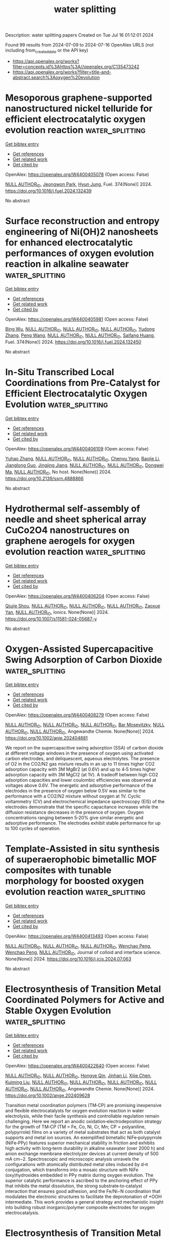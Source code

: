 #+TITLE: water splitting
Description: water splitting papers
Created on Tue Jul 16 01:12:01 2024

Found 99 results from 2024-07-09 to 2024-07-16
OpenAlex URLS (not including from_created_date or the API key)
- [[https://api.openalex.org/works?filter=concepts.id%3Ahttps%3A//openalex.org/C135473242]]
- [[https://api.openalex.org/works?filter=title-and-abstract.search%3Aoxygen%20evolution]]

* Mesoporous graphene-supported nanostructured nickel telluride for efficient electrocatalytic oxygen evolution reaction  :water_splitting:
:PROPERTIES:
:UUID: https://openalex.org/W4400405078
:TOPICS: Electrocatalysis for Energy Conversion, Electrochemical Detection of Heavy Metal Ions, Fuel Cell Membrane Technology
:PUBLICATION_DATE: 2024-10-01
:END:    
    
[[elisp:(doi-add-bibtex-entry "https://doi.org/10.1016/j.fuel.2024.132439")][Get bibtex entry]] 

- [[elisp:(progn (xref--push-markers (current-buffer) (point)) (oa--referenced-works "https://openalex.org/W4400405078"))][Get references]]
- [[elisp:(progn (xref--push-markers (current-buffer) (point)) (oa--related-works "https://openalex.org/W4400405078"))][Get related work]]
- [[elisp:(progn (xref--push-markers (current-buffer) (point)) (oa--cited-by-works "https://openalex.org/W4400405078"))][Get cited by]]

OpenAlex: https://openalex.org/W4400405078 (Open access: False)
    
[[https://openalex.org/A9999999999][NULL AUTHOR_ID]], [[https://openalex.org/A5040396964][Jeongwon Park]], [[https://openalex.org/A5008400233][Hyun Jung]], Fuel. 374(None)] 2024. https://doi.org/10.1016/j.fuel.2024.132439 
     
No abstract    

    

* Surface reconstruction and entropy engineering of Ni(OH)2 nanosheets for enhanced electrocatalytic performances of oxygen evolution reaction in alkaline seawater  :water_splitting:
:PROPERTIES:
:UUID: https://openalex.org/W4400405981
:TOPICS: Electrocatalysis for Energy Conversion, Electrochemical Detection of Heavy Metal Ions, Aqueous Zinc-Ion Battery Technology
:PUBLICATION_DATE: 2024-10-01
:END:    
    
[[elisp:(doi-add-bibtex-entry "https://doi.org/10.1016/j.fuel.2024.132450")][Get bibtex entry]] 

- [[elisp:(progn (xref--push-markers (current-buffer) (point)) (oa--referenced-works "https://openalex.org/W4400405981"))][Get references]]
- [[elisp:(progn (xref--push-markers (current-buffer) (point)) (oa--related-works "https://openalex.org/W4400405981"))][Get related work]]
- [[elisp:(progn (xref--push-markers (current-buffer) (point)) (oa--cited-by-works "https://openalex.org/W4400405981"))][Get cited by]]

OpenAlex: https://openalex.org/W4400405981 (Open access: False)
    
[[https://openalex.org/A5101982138][Bing Wu]], [[https://openalex.org/A9999999999][NULL AUTHOR_ID]], [[https://openalex.org/A9999999999][NULL AUTHOR_ID]], [[https://openalex.org/A9999999999][NULL AUTHOR_ID]], [[https://openalex.org/A5100434445][Yudong Zhang]], [[https://openalex.org/A5100396008][Peng Wang]], [[https://openalex.org/A9999999999][NULL AUTHOR_ID]], [[https://openalex.org/A9999999999][NULL AUTHOR_ID]], [[https://openalex.org/A5064618955][Saifang Huang]], Fuel. 374(None)] 2024. https://doi.org/10.1016/j.fuel.2024.132450 
     
No abstract    

    

* In-Situ Transcribed Local Coordinations from Pre-Catalyst for Efficient Electrocatalytic Oxygen Evolution  :water_splitting:
:PROPERTIES:
:UUID: https://openalex.org/W4400406109
:TOPICS: Electrocatalysis for Energy Conversion, Fuel Cell Membrane Technology, Electrochemical Detection of Heavy Metal Ions
:PUBLICATION_DATE: 2024-01-01
:END:    
    
[[elisp:(doi-add-bibtex-entry "https://doi.org/10.2139/ssrn.4888866")][Get bibtex entry]] 

- [[elisp:(progn (xref--push-markers (current-buffer) (point)) (oa--referenced-works "https://openalex.org/W4400406109"))][Get references]]
- [[elisp:(progn (xref--push-markers (current-buffer) (point)) (oa--related-works "https://openalex.org/W4400406109"))][Get related work]]
- [[elisp:(progn (xref--push-markers (current-buffer) (point)) (oa--cited-by-works "https://openalex.org/W4400406109"))][Get cited by]]

OpenAlex: https://openalex.org/W4400406109 (Open access: False)
    
[[https://openalex.org/A5041363328][Yuhao Zhang]], [[https://openalex.org/A9999999999][NULL AUTHOR_ID]], [[https://openalex.org/A9999999999][NULL AUTHOR_ID]], [[https://openalex.org/A5041026723][Chenyu Yang]], [[https://openalex.org/A5101507793][Baojie Li]], [[https://openalex.org/A5038978426][Jianglong Guo]], [[https://openalex.org/A5047938099][Jingjing Jiang]], [[https://openalex.org/A9999999999][NULL AUTHOR_ID]], [[https://openalex.org/A9999999999][NULL AUTHOR_ID]], [[https://openalex.org/A5067813768][Dongwei Ma]], [[https://openalex.org/A9999999999][NULL AUTHOR_ID]], No host. None(None)] 2024. https://doi.org/10.2139/ssrn.4888866 
     
No abstract    

    

* Hydrothermal self-assembly of needle and sheet spherical array CuCo2O4 nanostructures on graphene aerogels for oxygen evolution reaction  :water_splitting:
:PROPERTIES:
:UUID: https://openalex.org/W4400406204
:TOPICS: Electrocatalysis for Energy Conversion, Catalytic Nanomaterials, Formation and Properties of Nanocrystals and Nanostructures
:PUBLICATION_DATE: 2024-07-08
:END:    
    
[[elisp:(doi-add-bibtex-entry "https://doi.org/10.1007/s11581-024-05687-y")][Get bibtex entry]] 

- [[elisp:(progn (xref--push-markers (current-buffer) (point)) (oa--referenced-works "https://openalex.org/W4400406204"))][Get references]]
- [[elisp:(progn (xref--push-markers (current-buffer) (point)) (oa--related-works "https://openalex.org/W4400406204"))][Get related work]]
- [[elisp:(progn (xref--push-markers (current-buffer) (point)) (oa--cited-by-works "https://openalex.org/W4400406204"))][Get cited by]]

OpenAlex: https://openalex.org/W4400406204 (Open access: False)
    
[[https://openalex.org/A5085719743][Qiujie Shou]], [[https://openalex.org/A9999999999][NULL AUTHOR_ID]], [[https://openalex.org/A9999999999][NULL AUTHOR_ID]], [[https://openalex.org/A9999999999][NULL AUTHOR_ID]], [[https://openalex.org/A5082574333][Zaoxue Yan]], [[https://openalex.org/A9999999999][NULL AUTHOR_ID]], Ionics. None(None)] 2024. https://doi.org/10.1007/s11581-024-05687-y 
     
No abstract    

    

* Oxygen‐Assisted Supercapacitive Swing Adsorption of Carbon Dioxide  :water_splitting:
:PROPERTIES:
:UUID: https://openalex.org/W4400408279
:TOPICS: Materials for Electrochemical Supercapacitors, Aqueous Zinc-Ion Battery Technology, Electrochemical Reduction of CO2 to Fuels
:PUBLICATION_DATE: 2024-07-08
:END:    
    
[[elisp:(doi-add-bibtex-entry "https://doi.org/10.1002/anie.202404881")][Get bibtex entry]] 

- [[elisp:(progn (xref--push-markers (current-buffer) (point)) (oa--referenced-works "https://openalex.org/W4400408279"))][Get references]]
- [[elisp:(progn (xref--push-markers (current-buffer) (point)) (oa--related-works "https://openalex.org/W4400408279"))][Get related work]]
- [[elisp:(progn (xref--push-markers (current-buffer) (point)) (oa--cited-by-works "https://openalex.org/W4400408279"))][Get cited by]]

OpenAlex: https://openalex.org/W4400408279 (Open access: False)
    
[[https://openalex.org/A9999999999][NULL AUTHOR_ID]], [[https://openalex.org/A9999999999][NULL AUTHOR_ID]], [[https://openalex.org/A9999999999][NULL AUTHOR_ID]], [[https://openalex.org/A5036437960][Bar Mosevitzky]], [[https://openalex.org/A9999999999][NULL AUTHOR_ID]], [[https://openalex.org/A9999999999][NULL AUTHOR_ID]], Angewandte Chemie. None(None)] 2024. https://doi.org/10.1002/anie.202404881 
     
We report on the supercapacitive swing adsorption (SSA) of carbon dioxide at different voltage windows in the presence of oxygen using activated carbon electrodes, and deliquescent, aqueous electrolytes. The presence of O2 in the CO2/N2 gas mixture results in an up to 11 times higher CO2 adsorption capacity with 3M MgBr2 (at 0.6V) and up to 4‐5 times higher adsorption capacity with 3M MgCl2 (at 1V). A tradeoff between high CO2 adsorption capacities and lower coulombic efficiencies was observed at voltages above 0.6V. The energetic and adsorptive performance of the electrodes in the presence of oxygen below 0.5V was similar to the performance with a CO2/N2 mixture without oxygen at 1V. Cyclic voltammetry (CV) and electrochemical impedance spectroscopy (EIS) of the electrodes demonstrate that the specific capacitance increases while the diffusion resistance decreases in the presence of oxygen. Oxygen concentrations ranging between 5‐20% give similar energetic and adsorptive performance. The electrodes exhibit stable performance for up to 100 cycles of operation.    

    

* Template-Assisted in situ synthesis of superaerophobic bimetallic MOF composites with tunable morphology for boosted oxygen evolution reaction  :water_splitting:
:PROPERTIES:
:UUID: https://openalex.org/W4400413493
:TOPICS: Catalytic Nanomaterials, Electrocatalysis for Energy Conversion, Zinc Oxide Nanostructures
:PUBLICATION_DATE: 2024-07-01
:END:    
    
[[elisp:(doi-add-bibtex-entry "https://doi.org/10.1016/j.jcis.2024.07.063")][Get bibtex entry]] 

- [[elisp:(progn (xref--push-markers (current-buffer) (point)) (oa--referenced-works "https://openalex.org/W4400413493"))][Get references]]
- [[elisp:(progn (xref--push-markers (current-buffer) (point)) (oa--related-works "https://openalex.org/W4400413493"))][Get related work]]
- [[elisp:(progn (xref--push-markers (current-buffer) (point)) (oa--cited-by-works "https://openalex.org/W4400413493"))][Get cited by]]

OpenAlex: https://openalex.org/W4400413493 (Open access: False)
    
[[https://openalex.org/A9999999999][NULL AUTHOR_ID]], [[https://openalex.org/A9999999999][NULL AUTHOR_ID]], [[https://openalex.org/A9999999999][NULL AUTHOR_ID]], [[https://openalex.org/A5071504062][Wenchao Peng]], [[https://openalex.org/A5071504062][Wenchao Peng]], [[https://openalex.org/A9999999999][NULL AUTHOR_ID]], Journal of colloid and interface science. None(None)] 2024. https://doi.org/10.1016/j.jcis.2024.07.063 
     
No abstract    

    

* Electrosynthesis of Transition Metal Coordinated Polymers for Active and Stable Oxygen Evolution  :water_splitting:
:PROPERTIES:
:UUID: https://openalex.org/W4400422640
:TOPICS: Conducting Polymer Research, Fuel Cell Membrane Technology, Advances in Chemical Sensor Technologies
:PUBLICATION_DATE: 2024-07-08
:END:    
    
[[elisp:(doi-add-bibtex-entry "https://doi.org/10.1002/ange.202409628")][Get bibtex entry]] 

- [[elisp:(progn (xref--push-markers (current-buffer) (point)) (oa--referenced-works "https://openalex.org/W4400422640"))][Get references]]
- [[elisp:(progn (xref--push-markers (current-buffer) (point)) (oa--related-works "https://openalex.org/W4400422640"))][Get related work]]
- [[elisp:(progn (xref--push-markers (current-buffer) (point)) (oa--cited-by-works "https://openalex.org/W4400422640"))][Get cited by]]

OpenAlex: https://openalex.org/W4400422640 (Open access: False)
    
[[https://openalex.org/A9999999999][NULL AUTHOR_ID]], [[https://openalex.org/A9999999999][NULL AUTHOR_ID]], [[https://openalex.org/A5039881332][Hongye Qin]], [[https://openalex.org/A5061176165][Jinhan Li]], [[https://openalex.org/A5036273689][Xijie Chen]], [[https://openalex.org/A5004425888][Kuiming Liu]], [[https://openalex.org/A9999999999][NULL AUTHOR_ID]], [[https://openalex.org/A9999999999][NULL AUTHOR_ID]], [[https://openalex.org/A9999999999][NULL AUTHOR_ID]], [[https://openalex.org/A9999999999][NULL AUTHOR_ID]], [[https://openalex.org/A9999999999][NULL AUTHOR_ID]], Angewandte Chemie. None(None)] 2024. https://doi.org/10.1002/ange.202409628 
     
Transition metal coordination polymers (TM‐CP) are promising inexpensive and flexible electrocatalysts for oxygen evolution reaction in water electrolysis, while their facile synthesis and controllable regulation remain challenging. Here we report an anodic oxidation‐electrodeposition strategy for the growth of TM‐CP (TM = Fe, Co, Ni, Cr, Mn; CP = polyaniline, polypyrrole) films on a variety of metal substrates that act as both catalyst supports and metal ion sources. An exemplified bimetallic NiFe‐polypyrrole (NiFe‐PPy) features superior mechanical stability in friction and exhibits high activity with long‐term durability in alkaline seawater (over 2000 h) and anion exchange membrane electrolyzer devices at current density of 500 mA cm−2. Spectroscopic and microscopic analysis unravels the configurations with atomically distributed metal sites induced by d‐π conjugation, which transforms into a mosaic structure with NiFe (oxy)hydroxides embedded in PPy matrix during oxygen evolution. The superior catalytic performance is ascribed to the anchoring effect of PPy that inhibits the metal dissolution, the strong substrate‐to‐catalyst interaction that ensures good adhesion, and the Fe/Ni−N coordination that modulates the electronic structures to facilitate the deprotonation of *OOH intermediate. This work provides a general strategy and mechanistic insight into building robust inorganic/polymer composite electrodes for oxygen electrocatalysis.    

    

* Electrosynthesis of Transition Metal Coordinated Polymers for Active and Stable Oxygen Evolution  :water_splitting:
:PROPERTIES:
:UUID: https://openalex.org/W4400422778
:TOPICS: Electrocatalysis for Energy Conversion, Aqueous Zinc-Ion Battery Technology, Fuel Cell Membrane Technology
:PUBLICATION_DATE: 2024-07-08
:END:    
    
[[elisp:(doi-add-bibtex-entry "https://doi.org/10.1002/anie.202409628")][Get bibtex entry]] 

- [[elisp:(progn (xref--push-markers (current-buffer) (point)) (oa--referenced-works "https://openalex.org/W4400422778"))][Get references]]
- [[elisp:(progn (xref--push-markers (current-buffer) (point)) (oa--related-works "https://openalex.org/W4400422778"))][Get related work]]
- [[elisp:(progn (xref--push-markers (current-buffer) (point)) (oa--cited-by-works "https://openalex.org/W4400422778"))][Get cited by]]

OpenAlex: https://openalex.org/W4400422778 (Open access: False)
    
[[https://openalex.org/A9999999999][NULL AUTHOR_ID]], [[https://openalex.org/A9999999999][NULL AUTHOR_ID]], [[https://openalex.org/A9999999999][NULL AUTHOR_ID]], [[https://openalex.org/A9999999999][NULL AUTHOR_ID]], [[https://openalex.org/A5036273689][Xijie Chen]], [[https://openalex.org/A9999999999][NULL AUTHOR_ID]], [[https://openalex.org/A5070614866][Tete Zhao]], [[https://openalex.org/A9999999999][NULL AUTHOR_ID]], [[https://openalex.org/A9999999999][NULL AUTHOR_ID]], [[https://openalex.org/A9999999999][NULL AUTHOR_ID]], [[https://openalex.org/A5049506458][Fangyi Cheng]], Angewandte Chemie. None(None)] 2024. https://doi.org/10.1002/anie.202409628 
     
Transition metal coordination polymers (TM‐CP) are promising inexpensive and flexible electrocatalysts for oxygen evolution reaction in water electrolysis, while their facile synthesis and controllable regulation remain challenging. Here we report an anodic oxidation‐electrodeposition strategy for the growth of TM‐CP (TM = Fe, Co, Ni, Cr, Mn; CP = polyaniline, polypyrrole) films on a variety of metal substrates that act as both catalyst supports and metal ion sources. An exemplified bimetallic NiFe‐polypyrrole (NiFe‐PPy) features superior mechanical stability in friction and exhibits high activity with long‐term durability in alkaline seawater (over 2000 h) and anion exchange membrane electrolyzer devices at current density of 500 mA cm−2. Spectroscopic and microscopic analysis unravels the configurations with atomically distributed metal sites induced by d‐π conjugation, which transforms into a mosaic structure with NiFe (oxy)hydroxides embedded in PPy matrix during oxygen evolution. The superior catalytic performance is ascribed to the anchoring effect of PPy that inhibits the metal dissolution, the strong substrate‐to‐catalyst interaction that ensures good adhesion, and the Fe/Ni−N coordination that modulates the electronic structures to facilitate the deprotonation of *OOH intermediate. This work provides a general strategy and mechanistic insight into building robust inorganic/polymer composite electrodes for oxygen electrocatalysis.    

    

* Elevating Oxygen Evolution using Iron Phthalocyanine Infused Vanillic acid Electrocatalyst  :water_splitting:
:PROPERTIES:
:UUID: https://openalex.org/W4400425490
:TOPICS: Electrocatalysis for Energy Conversion, Fuel Cell Membrane Technology, Electrochemical Detection of Heavy Metal Ions
:PUBLICATION_DATE: 2024-07-08
:END:    
    
[[elisp:(doi-add-bibtex-entry "https://doi.org/10.1002/chem.202401759")][Get bibtex entry]] 

- [[elisp:(progn (xref--push-markers (current-buffer) (point)) (oa--referenced-works "https://openalex.org/W4400425490"))][Get references]]
- [[elisp:(progn (xref--push-markers (current-buffer) (point)) (oa--related-works "https://openalex.org/W4400425490"))][Get related work]]
- [[elisp:(progn (xref--push-markers (current-buffer) (point)) (oa--cited-by-works "https://openalex.org/W4400425490"))][Get cited by]]

OpenAlex: https://openalex.org/W4400425490 (Open access: False)
    
[[https://openalex.org/A9999999999][NULL AUTHOR_ID]], [[https://openalex.org/A5104345423][Shantharaja Daniel]], [[https://openalex.org/A5069332807][Lokesh Koodlur Sannegowda]], Chemistry. None(None)] 2024. https://doi.org/10.1002/chem.202401759 
     
Oxygen evolution reaction (OER) is the bottle neck step in water splitting reaction towards the realization of hydrogen based clean energy production and storage. Transition metal based N4 organics are explored extensively as oxygen electrocatalysts i.e., (OER) and oxygen reduction reaction (ORR) catalysts because of their ease of synthesis, tuneable properties, low cost and high performance with long term stability. Here, vanillic acid functionalized iron phthalocyanine (FeVAPc) was synthesised and characterised. The novel FeVAPc exhibited good thermal stability and was coated on Ni foam for OER studies. The scanning electron microscopy images showed net‐work like surface morphology and the X‐ray photoelectron spectroscopy indicated the presence of Fe in +3 oxidation state. The Ni/FeVAPc demonstrated excellent electrocatalytic activity for OER with overpotential of 312 mV at 10 mA.cm‐2 current density in 1.0 M KOH . The designed catalyst exhibited lesser Tafel slope value which is nearer to the benchmark catalyst, IrO2. The proposed catalyst exhibited good stability as phthalocyanines are highly stable and do not undergo decomposition even in strong acidic and basic corrosive media. Integration of FeVAPc onto Ni foam resulted in higher mass activity, lower charge transfer resistance, high active surface area leading to enhanced conductivity and activity.    

    

* Metal-Organic Frameworks (MOFs) for Hybrid Water Electrolysis: Structure-Property-Performance Correlation  :water_splitting:
:PROPERTIES:
:UUID: https://openalex.org/W4400425545
:TOPICS: Chemistry and Applications of Metal-Organic Frameworks, Magnesium-Based Cements and Nanomaterials
:PUBLICATION_DATE: 2024-01-01
:END:    
    
[[elisp:(doi-add-bibtex-entry "https://doi.org/10.1039/d4cc02729a")][Get bibtex entry]] 

- [[elisp:(progn (xref--push-markers (current-buffer) (point)) (oa--referenced-works "https://openalex.org/W4400425545"))][Get references]]
- [[elisp:(progn (xref--push-markers (current-buffer) (point)) (oa--related-works "https://openalex.org/W4400425545"))][Get related work]]
- [[elisp:(progn (xref--push-markers (current-buffer) (point)) (oa--cited-by-works "https://openalex.org/W4400425545"))][Get cited by]]

OpenAlex: https://openalex.org/W4400425545 (Open access: False)
    
[[https://openalex.org/A9999999999][NULL AUTHOR_ID]], [[https://openalex.org/A9999999999][NULL AUTHOR_ID]], Chemical communications. None(None)] 2024. https://doi.org/10.1039/d4cc02729a 
     
Hybrid water electrolysis (HWE) emerges as a promising pathway for the simultaneous production of high-value chemicals and clean H2 fuel. Unlike conventional electrochemical water splitting, which relies on the oxygen...    

    

* Flexible tungsten disulfide superstructure engineering for efficient alkaline hydrogen evolution in anion exchange membrane water electrolysers  :water_splitting:
:PROPERTIES:
:UUID: https://openalex.org/W4400429700
:TOPICS: Fuel Cell Membrane Technology, Electrocatalysis for Energy Conversion, Aqueous Zinc-Ion Battery Technology
:PUBLICATION_DATE: 2024-07-08
:END:    
    
[[elisp:(doi-add-bibtex-entry "https://doi.org/10.1038/s41467-024-50117-2")][Get bibtex entry]] 

- [[elisp:(progn (xref--push-markers (current-buffer) (point)) (oa--referenced-works "https://openalex.org/W4400429700"))][Get references]]
- [[elisp:(progn (xref--push-markers (current-buffer) (point)) (oa--related-works "https://openalex.org/W4400429700"))][Get related work]]
- [[elisp:(progn (xref--push-markers (current-buffer) (point)) (oa--cited-by-works "https://openalex.org/W4400429700"))][Get cited by]]

OpenAlex: https://openalex.org/W4400429700 (Open access: True)
    
[[https://openalex.org/A9999999999][NULL AUTHOR_ID]], [[https://openalex.org/A5038067619][Longlu Wang]], [[https://openalex.org/A9999999999][NULL AUTHOR_ID]], [[https://openalex.org/A9999999999][NULL AUTHOR_ID]], [[https://openalex.org/A5009407423][Xixing Wen]], [[https://openalex.org/A9999999999][NULL AUTHOR_ID]], [[https://openalex.org/A9999999999][NULL AUTHOR_ID]], [[https://openalex.org/A9999999999][NULL AUTHOR_ID]], Nature communications. 15(1)] 2024. https://doi.org/10.1038/s41467-024-50117-2 
     
Abstract Anion exchange membrane (AEM) water electrolysis employing non-precious metal electrocatalysts is a promising strategy for achieving sustainable hydrogen production. However, it still suffers from many challenges, including sluggish alkaline hydrogen evolution reaction (HER) kinetics, insufficient activity and limited lifetime of non-precious metal electrocatalysts for ampere-level-current-density alkaline HER. Here, we report an efficient alkaline HER strategy at industrial-level current density wherein a flexible WS 2 superstructure is designed to serve as the cathode catalyst for AEM water electrolysis. The superstructure features bond-free van der Waals interaction among the low Young’s modulus nanosheets to ensure excellent mechanical flexibility, as well as a stepped edge defect structure of nanosheets to realize high catalytic activity and a favorable reaction interface micro-environment. The unique flexible WS 2 superstructure can effectively withstand the impact of high-density gas-liquid exchanges and facilitate mass transfer, endowing excellent long-term durability under industrial-scale current density. An AEM electrolyser containing this catalyst at the cathode exhibits a cell voltage of 1.70 V to deliver a constant catalytic current density of 1 A cm −2 over 1000 h with a negligible decay rate of 9.67 μV h −1 .    

    

* Modulation of morphology and electronic structure of cobalt thiophenedicarboxylic coordination polymer via ligand exchange for high-performance oxygen evolution reaction and supercapacitor  :water_splitting:
:PROPERTIES:
:UUID: https://openalex.org/W4400439425
:TOPICS: Electrocatalysis for Energy Conversion, Nanomaterials with Enzyme-Like Characteristics, Polyoxometalate Clusters and Materials
:PUBLICATION_DATE: 2024-07-01
:END:    
    
[[elisp:(doi-add-bibtex-entry "https://doi.org/10.1016/j.jcis.2024.07.071")][Get bibtex entry]] 

- [[elisp:(progn (xref--push-markers (current-buffer) (point)) (oa--referenced-works "https://openalex.org/W4400439425"))][Get references]]
- [[elisp:(progn (xref--push-markers (current-buffer) (point)) (oa--related-works "https://openalex.org/W4400439425"))][Get related work]]
- [[elisp:(progn (xref--push-markers (current-buffer) (point)) (oa--cited-by-works "https://openalex.org/W4400439425"))][Get cited by]]

OpenAlex: https://openalex.org/W4400439425 (Open access: False)
    
[[https://openalex.org/A5101177011][Hong Wang]], [[https://openalex.org/A5031350209][Shuai Wu]], [[https://openalex.org/A5015427745][Pei‐Hua Zhao]], [[https://openalex.org/A5100406891][Chao Wang]], [[https://openalex.org/A5057249628][Li Guo]], [[https://openalex.org/A5101970291][Yanzhong Wang]], Journal of colloid and interface science. None(None)] 2024. https://doi.org/10.1016/j.jcis.2024.07.071 
     
Rationally designing metal organic frameworks (MOFs) as an ideal dual-function material for water electrolysis and supercapacitors is of great significance for energy storage and conversion. Herein, we successfully synthesized the nanoneedle-like structure CoNi-MOF by partially replacing 2, 5-thiophenedicarboxylic acid (TDA) with 1, 1'-Ferrocenedicarboxylate (Fc). The exchange of Fc ligand can modulate the morphology and electronic structure of CoNi-TDA, thus exposing the abundant active sites and improving the electrical conductivity. The as-prepared CoNi-TDA/0.2Fc exhibited a low overpotential of 236 mV at 10 mA cm    

    

* The excellent performance of oxygen evolution reaction on stainless steel electrodes by halogen oxyacid salts etching  :water_splitting:
:PROPERTIES:
:UUID: https://openalex.org/W4400439514
:TOPICS: Electrochemical Detection of Heavy Metal Ions, Electrocatalysis for Energy Conversion, Advances in Chemical Sensor Technologies
:PUBLICATION_DATE: 2024-07-01
:END:    
    
[[elisp:(doi-add-bibtex-entry "https://doi.org/10.1016/j.jcis.2024.07.043")][Get bibtex entry]] 

- [[elisp:(progn (xref--push-markers (current-buffer) (point)) (oa--referenced-works "https://openalex.org/W4400439514"))][Get references]]
- [[elisp:(progn (xref--push-markers (current-buffer) (point)) (oa--related-works "https://openalex.org/W4400439514"))][Get related work]]
- [[elisp:(progn (xref--push-markers (current-buffer) (point)) (oa--cited-by-works "https://openalex.org/W4400439514"))][Get cited by]]

OpenAlex: https://openalex.org/W4400439514 (Open access: False)
    
[[https://openalex.org/A5002908773][Junyu Shen]], [[https://openalex.org/A5100295935][Tao Wang]], [[https://openalex.org/A5104345593][Tailai Xie]], [[https://openalex.org/A5041421492][Ruihan Wang]], [[https://openalex.org/A5006848518][Dingwei Zhu]], [[https://openalex.org/A5100674049][Yuxi Li]], [[https://openalex.org/A5101272867][Siyi Xue]], [[https://openalex.org/A5086096402][Yazi Liu]], [[https://openalex.org/A5082615631][Hehua Zeng]], [[https://openalex.org/A5102135088][Wei Zhao]], [[https://openalex.org/A5100338047][Shaobin Wang]], Journal of colloid and interface science. None(None)] 2024. https://doi.org/10.1016/j.jcis.2024.07.043 
     
No abstract    

    

* Novel FeNiP–FeNi–C nanofiber as an outstanding electrocatalyst for oxygen evolution reaction  :water_splitting:
:PROPERTIES:
:UUID: https://openalex.org/W4400445008
:TOPICS: Electrocatalysis for Energy Conversion, Fuel Cell Membrane Technology, Aqueous Zinc-Ion Battery Technology
:PUBLICATION_DATE: 2024-08-01
:END:    
    
[[elisp:(doi-add-bibtex-entry "https://doi.org/10.1016/j.ijhydene.2024.07.030")][Get bibtex entry]] 

- [[elisp:(progn (xref--push-markers (current-buffer) (point)) (oa--referenced-works "https://openalex.org/W4400445008"))][Get references]]
- [[elisp:(progn (xref--push-markers (current-buffer) (point)) (oa--related-works "https://openalex.org/W4400445008"))][Get related work]]
- [[elisp:(progn (xref--push-markers (current-buffer) (point)) (oa--cited-by-works "https://openalex.org/W4400445008"))][Get cited by]]

OpenAlex: https://openalex.org/W4400445008 (Open access: False)
    
[[https://openalex.org/A5100985323][Hua Ma]], [[https://openalex.org/A5101408213][Xiu-Wen Wu]], [[https://openalex.org/A5032546811][Xiuli Fu]], [[https://openalex.org/A5044034302][Zhijian Peng]], International journal of hydrogen energy. 79(None)] 2024. https://doi.org/10.1016/j.ijhydene.2024.07.030 
     
No abstract    

    

* FeMnO3/CNT as a synergistic bifunctional electrocatalyst for oxygen reduction and oxygen evolution reactions in alkaline medium  :water_splitting:
:PROPERTIES:
:UUID: https://openalex.org/W4400450915
:TOPICS: Electrocatalysis for Energy Conversion, Electrochemical Detection of Heavy Metal Ions, Fuel Cell Membrane Technology
:PUBLICATION_DATE: 2024-07-01
:END:    
    
[[elisp:(doi-add-bibtex-entry "https://doi.org/10.1016/j.matchemphys.2024.129695")][Get bibtex entry]] 

- [[elisp:(progn (xref--push-markers (current-buffer) (point)) (oa--referenced-works "https://openalex.org/W4400450915"))][Get references]]
- [[elisp:(progn (xref--push-markers (current-buffer) (point)) (oa--related-works "https://openalex.org/W4400450915"))][Get related work]]
- [[elisp:(progn (xref--push-markers (current-buffer) (point)) (oa--cited-by-works "https://openalex.org/W4400450915"))][Get cited by]]

OpenAlex: https://openalex.org/W4400450915 (Open access: False)
    
[[https://openalex.org/A5041331458][Annet Anna Thomas]], [[https://openalex.org/A5003023242][Anook Nazer Eledath]], [[https://openalex.org/A5014212743][J.S. Niranjana]], [[https://openalex.org/A5081839502][Azhagumuthu Muthukrishnan]], [[https://openalex.org/A5068220834][M. Junaid Bushiri]], Materials chemistry and physics. None(None)] 2024. https://doi.org/10.1016/j.matchemphys.2024.129695 
     
No abstract    

    

* Self-Reconstructed Metal–Organic Framework-Based Hybrid Electrocatalysts for Efficient Oxygen Evolution  :water_splitting:
:PROPERTIES:
:UUID: https://openalex.org/W4400452746
:TOPICS: Electrocatalysis for Energy Conversion, Electrochemical Detection of Heavy Metal Ions, Fuel Cell Membrane Technology
:PUBLICATION_DATE: 2024-07-09
:END:    
    
[[elisp:(doi-add-bibtex-entry "https://doi.org/10.3390/nano14141168")][Get bibtex entry]] 

- [[elisp:(progn (xref--push-markers (current-buffer) (point)) (oa--referenced-works "https://openalex.org/W4400452746"))][Get references]]
- [[elisp:(progn (xref--push-markers (current-buffer) (point)) (oa--related-works "https://openalex.org/W4400452746"))][Get related work]]
- [[elisp:(progn (xref--push-markers (current-buffer) (point)) (oa--cited-by-works "https://openalex.org/W4400452746"))][Get cited by]]

OpenAlex: https://openalex.org/W4400452746 (Open access: True)
    
[[https://openalex.org/A5069044030][Kunting Cai]], [[https://openalex.org/A5100392071][Wei Wang]], [[https://openalex.org/A5077893872][Yinji Wan]], [[https://openalex.org/A5102703163][Hsingkai Chu]], [[https://openalex.org/A5008110714][Hai Xiao]], [[https://openalex.org/A5078663016][Ruqiang Zou]], Nanomaterials. 14(14)] 2024. https://doi.org/10.3390/nano14141168 
     
Refining synthesis strategies for metal–organic framework (MOF)-based catalysts to improve their performance and stability in an oxygen evolution reaction (OER) is a big challenge. In this study, a series of nanostructured electrocatalysts were synthesized through a solvothermal method by growing MOFs and metal–triazolates (METs) on nickel foam (NF) substrates (named MET-M/NF, M = Fe, Co, Cu), and these electrocatalysts could be used directly as OER self-supporting electrodes. Among these electrocatalysts, MET-Fe/NF exhibited the best OER performance, requiring only an overpotential of 122 mV at a current density of 10 mA cm−2 and showing remarkable stability over 15 h. The experimental results uncovered that MET-Fe/NF underwent an in situ structural reconstruction, resulting in the formation of numerous iron/nickel (oxy)hydroxides with high OER activity. Furthermore, in a two-electrode water-splitting setup, MET-Fe/NF only required 1.463 V to achieve a current density of 10 mA cm−2. Highlighting its potential for practical applications. This work provides insight into the design and development of efficient MOF-based OER catalysts.    

    

* Fe/Ce Co-Doped Ni2p Catalyst to Enhance Alkaline Oxygen Evolution Reaction  :water_splitting:
:PROPERTIES:
:UUID: https://openalex.org/W4400459568
:TOPICS: Electrocatalysis for Energy Conversion, Fuel Cell Membrane Technology, Aqueous Zinc-Ion Battery Technology
:PUBLICATION_DATE: 2024-01-01
:END:    
    
[[elisp:(doi-add-bibtex-entry "https://doi.org/10.2139/ssrn.4889482")][Get bibtex entry]] 

- [[elisp:(progn (xref--push-markers (current-buffer) (point)) (oa--referenced-works "https://openalex.org/W4400459568"))][Get references]]
- [[elisp:(progn (xref--push-markers (current-buffer) (point)) (oa--related-works "https://openalex.org/W4400459568"))][Get related work]]
- [[elisp:(progn (xref--push-markers (current-buffer) (point)) (oa--cited-by-works "https://openalex.org/W4400459568"))][Get cited by]]

OpenAlex: https://openalex.org/W4400459568 (Open access: False)
    
[[https://openalex.org/A5100955218][Luo Zhao]], [[https://openalex.org/A5058825953][Li Wang]], [[https://openalex.org/A5102216039][Ruijie Shi]], [[https://openalex.org/A5103087557][Hao Xu]], [[https://openalex.org/A5016288034][Zhuotong Zeng]], [[https://openalex.org/A5009766808][Xiaomin Lang]], [[https://openalex.org/A5100375586][Shuang Wang]], [[https://openalex.org/A5100673296][Yuping Liu]], [[https://openalex.org/A5067708304][Xiaoqin Liao]], [[https://openalex.org/A5101395088][Mingxia Nie]], No host. None(None)] 2024. https://doi.org/10.2139/ssrn.4889482 
     
No abstract    

    

* Graphitic Carbon Nitride Structures on Carbon Cloth Containing Ultra‐ and Nano‐Dispersed NiO for Photoactivated Oxygen Evolution  :water_splitting:
:PROPERTIES:
:UUID: https://openalex.org/W4400459946
:TOPICS: Photocatalytic Materials for Solar Energy Conversion, Electrocatalysis for Energy Conversion, Formation and Properties of Nanocrystals and Nanostructures
:PUBLICATION_DATE: 2024-07-09
:END:    
    
[[elisp:(doi-add-bibtex-entry "https://doi.org/10.1002/cssc.202400948")][Get bibtex entry]] 

- [[elisp:(progn (xref--push-markers (current-buffer) (point)) (oa--referenced-works "https://openalex.org/W4400459946"))][Get references]]
- [[elisp:(progn (xref--push-markers (current-buffer) (point)) (oa--related-works "https://openalex.org/W4400459946"))][Get related work]]
- [[elisp:(progn (xref--push-markers (current-buffer) (point)) (oa--cited-by-works "https://openalex.org/W4400459946"))][Get cited by]]

OpenAlex: https://openalex.org/W4400459946 (Open access: False)
    
[[https://openalex.org/A5098907336][Enrico Scattolin]], [[https://openalex.org/A5054725527][Mattia Benedet]], [[https://openalex.org/A5064703073][G. Rizzi]], [[https://openalex.org/A5086668589][Alberto Gasparotto]], [[https://openalex.org/A5101715534][Oleg I. Lebedev]], [[https://openalex.org/A5012412084][Davide Barreca]], [[https://openalex.org/A5081743161][Chiara Maccato]], ChemSusChem. None(None)] 2024. https://doi.org/10.1002/cssc.202400948 
     
Abstract The development of low‐cost and high‐efficiency oxygen evolution reaction (OER) photoelectrocatalysts is a key requirement for H 2 generation via solar‐assisted water splitting. In this study, we report on an amenable fabrication route to carbon cloth‐supported graphitic carbon nitride (gCN) nanoarchitectures, featuring a modular dispersion of NiO as co‐catalyst. The synergistic interaction between gCN and NiO, along with the tailoring of their size and spatial distribution, yield very attractive OER performances and durability in freshwater splitting, of great significance for practical end‐uses. The potential of gCN electrocatalysts containing ultra‐dispersed, i. e . “quasi‐atomic” NiO, exhibiting a higher activity than the ones containing nickel oxide nanoaggregates, is further highlighted by their activity even in real seawater. This work suggests that efficient OER catalysts can be designed through the construction of optimized interfaces between transition metal oxides and carbon nitride, yielding inexpensive and promising noble metal‐free systems for real‐world applications.    

    

* Heterostructure Boosts a Noble-metal-free Oxygen-evolving Electrocatalyst in Acid  :water_splitting:
:PROPERTIES:
:UUID: https://openalex.org/W4400467045
:TOPICS: Electrocatalysis for Energy Conversion, Electrochemical Detection of Heavy Metal Ions, Fuel Cell Membrane Technology
:PUBLICATION_DATE: 2024-01-01
:END:    
    
[[elisp:(doi-add-bibtex-entry "https://doi.org/10.1039/d4ee00189c")][Get bibtex entry]] 

- [[elisp:(progn (xref--push-markers (current-buffer) (point)) (oa--referenced-works "https://openalex.org/W4400467045"))][Get references]]
- [[elisp:(progn (xref--push-markers (current-buffer) (point)) (oa--related-works "https://openalex.org/W4400467045"))][Get related work]]
- [[elisp:(progn (xref--push-markers (current-buffer) (point)) (oa--cited-by-works "https://openalex.org/W4400467045"))][Get cited by]]

OpenAlex: https://openalex.org/W4400467045 (Open access: False)
    
[[https://openalex.org/A5100370328][Jian Wang]], [[https://openalex.org/A5087704385][Yunze Zhang]], [[https://openalex.org/A5100317109][Ying Wang]], [[https://openalex.org/A5023188953][Junsic Cho]], [[https://openalex.org/A5076885525][Ting‐Shan Chan]], [[https://openalex.org/A5066777165][Yang Ha]], [[https://openalex.org/A5033046341][Shu‐Chih Haw]], [[https://openalex.org/A5066466244][Cheng‐Wei Kao]], [[https://openalex.org/A5100441392][Ziyi Wang]], [[https://openalex.org/A5100626049][Lei Jia]], [[https://openalex.org/A5100659022][Min Ju]], [[https://openalex.org/A5078206959][Jiayi Tang]], [[https://openalex.org/A5102697531][Tong Liu]], [[https://openalex.org/A5075692415][Siyuan Zhao]], [[https://openalex.org/A5038095598][Yawen Dai]], [[https://openalex.org/A5054904820][Aleksandra Wanda Baron-Wiechec]], [[https://openalex.org/A5048997744][Fu‐Rong Chen]], [[https://openalex.org/A5066308891][Wen‐Xiong Wang]], [[https://openalex.org/A5072570172][Chang Hyuck Choi]], [[https://openalex.org/A5034744923][Zongping Shao]], [[https://openalex.org/A5074347392][Meng Ni]], Energy & environmental science. None(None)] 2024. https://doi.org/10.1039/d4ee00189c 
     
Developing noble metal-free electrocatalysts (NMFEs) for oxygen evolution reaction (OER) is tremendously challenging in acid. Despite extensive research efforts, few reported NMFEs can compete with Ru/Ir oxides for acidic OER....    

    

* Rhenium-boosted electrocatalytic activity and durability of pyrolytic IrO2 for acidic oxygen evolution  :water_splitting:
:PROPERTIES:
:UUID: https://openalex.org/W4400468217
:TOPICS: Electrocatalysis for Energy Conversion, Electrochemical Detection of Heavy Metal Ions, Fuel Cell Membrane Technology
:PUBLICATION_DATE: 2024-07-09
:END:    
    
[[elisp:(doi-add-bibtex-entry "https://doi.org/10.1007/s12598-024-02830-6")][Get bibtex entry]] 

- [[elisp:(progn (xref--push-markers (current-buffer) (point)) (oa--referenced-works "https://openalex.org/W4400468217"))][Get references]]
- [[elisp:(progn (xref--push-markers (current-buffer) (point)) (oa--related-works "https://openalex.org/W4400468217"))][Get related work]]
- [[elisp:(progn (xref--push-markers (current-buffer) (point)) (oa--cited-by-works "https://openalex.org/W4400468217"))][Get cited by]]

OpenAlex: https://openalex.org/W4400468217 (Open access: False)
    
[[https://openalex.org/A5060908129][Hongwei Lv]], [[https://openalex.org/A5102018883][Hongbin Zhao]], [[https://openalex.org/A5101258364][Xinyuan Peng]], [[https://openalex.org/A5042504889][Zhiguo Ye]], [[https://openalex.org/A5067337754][Qikai Huang]], [[https://openalex.org/A5058300296][Xiaotian Yuan]], [[https://openalex.org/A5103263409][Duosheng Li]], [[https://openalex.org/A5100715016][Lin Zhong]], Rare metals/Rare Metals. None(None)] 2024. https://doi.org/10.1007/s12598-024-02830-6 
     
No abstract    

    

* Dual-carbon coupling modulated bimetallic sulfides as high-efficiency bifunctional oxygen electrocatalysts in rechargeable Zn-air battery  :water_splitting:
:PROPERTIES:
:UUID: https://openalex.org/W4400472546
:TOPICS: Electrocatalysis for Energy Conversion, Aqueous Zinc-Ion Battery Technology, Perovskite Solar Cell Technology
:PUBLICATION_DATE: 2024-01-01
:END:    
    
[[elisp:(doi-add-bibtex-entry "https://doi.org/10.1039/d4se00793j")][Get bibtex entry]] 

- [[elisp:(progn (xref--push-markers (current-buffer) (point)) (oa--referenced-works "https://openalex.org/W4400472546"))][Get references]]
- [[elisp:(progn (xref--push-markers (current-buffer) (point)) (oa--related-works "https://openalex.org/W4400472546"))][Get related work]]
- [[elisp:(progn (xref--push-markers (current-buffer) (point)) (oa--cited-by-works "https://openalex.org/W4400472546"))][Get cited by]]

OpenAlex: https://openalex.org/W4400472546 (Open access: False)
    
[[https://openalex.org/A5008705459][Yongxia Wang]], [[https://openalex.org/A5100394072][Haibo Liu]], [[https://openalex.org/A5100717396][Jiaxi Liu]], [[https://openalex.org/A5102835697][Zhaodi Wang]], [[https://openalex.org/A5076376828][Bin Zhuang]], [[https://openalex.org/A5056662019][Nengneng Xu]], [[https://openalex.org/A5041395114][Xiangzhi Cui]], [[https://openalex.org/A5007984066][Jinli Qiao]], Sustainable energy & fuels. None(None)] 2024. https://doi.org/10.1039/d4se00793j 
     
Design and construction of high-efficiency carbon based non-precious metal electrocatalysts for the kinetic sluggish oxygen reduction and oxygen evolution reactions (ORR and OER) is of great vital but still remain...    

    

* Fabricating Spinel-Type High-Entropy Oxides of (Co, Fe, Mn, Ni, Cr)3O4 for Efficient Oxygen Evolution Reaction  :water_splitting:
:PROPERTIES:
:UUID: https://openalex.org/W4400485130
:TOPICS: Electrocatalysis for Energy Conversion, Solid Oxide Fuel Cells, Emergent Phenomena at Oxide Interfaces
:PUBLICATION_DATE: 2024-07-10
:END:    
    
[[elisp:(doi-add-bibtex-entry "https://doi.org/10.3390/ma17143415")][Get bibtex entry]] 

- [[elisp:(progn (xref--push-markers (current-buffer) (point)) (oa--referenced-works "https://openalex.org/W4400485130"))][Get references]]
- [[elisp:(progn (xref--push-markers (current-buffer) (point)) (oa--related-works "https://openalex.org/W4400485130"))][Get related work]]
- [[elisp:(progn (xref--push-markers (current-buffer) (point)) (oa--cited-by-works "https://openalex.org/W4400485130"))][Get cited by]]

OpenAlex: https://openalex.org/W4400485130 (Open access: True)
    
[[https://openalex.org/A5047035069][Xiaofei Hao]], [[https://openalex.org/A5092422194][Ran Wang]], [[https://openalex.org/A5104026380][Xiumin Tan]], [[https://openalex.org/A5101932582][Xiufeng Zhang]], [[https://openalex.org/A5037148185][Xupo Liu]], [[https://openalex.org/A5057274942][Zhaoyang Wu]], [[https://openalex.org/A5000269710][Dongli Yuan]], Materials. 17(14)] 2024. https://doi.org/10.3390/ma17143415 
     
Fabricating efficient oxygen evolution reaction (OER) electrocatalysts is crucial for water electrocatalysis. Herein, the spinel-type high-entropy oxides of (Co, Fe, Mn, Ni, Cr)3O4 were synthesized through the high-temperature calcination approach. The influences of calcination temperatures on structures and electrochemical properties were investigated. The optimized catalyst of HEO-900 contains the hybrid structure of regular polyhedrons and irregular nanoparticles, which is beneficial for the exposure of electrochemically active sites. It was identified that the abundant high-valence metal species of Ni3+, Co3+, Fe3+, Mn4+, and Cr3+ are formed during the OER process, which is generally regarded as the electrochemically active sites for OER. Because of the synergistic effect of multi-metal active sites, the optimized HEO-900 catalyst indicates excellent OER activity, which needs the overpotential of 366 mV to reach the current density of 10 mA cm−2. Moreover, HEO-900 reveals the prominent durability of running for 24 h at the current density of 10 mA cm−2 without clear delay. Therefore, this work supplies a promising route for preparing high-performance multi-metal OER electrocatalysts for water electrocatalysis application.    

    

* The Effect of Removal of External Proteins PsbO, PsbP and PsbQ on Flash-Induced Molecular Oxygen Evolution and Its Biphasicity in Tobacco PSII  :water_splitting:
:PROPERTIES:
:UUID: https://openalex.org/W4400491314
:TOPICS: Molecular Mechanisms of Photosynthesis and Photoprotection, Molecular Responses to Abiotic Stress in Plants, Dioxygen Activation at Metalloenzyme Active Sites
:PUBLICATION_DATE: 2024-07-08
:END:    
    
[[elisp:(doi-add-bibtex-entry "https://doi.org/10.3390/cimb46070428")][Get bibtex entry]] 

- [[elisp:(progn (xref--push-markers (current-buffer) (point)) (oa--referenced-works "https://openalex.org/W4400491314"))][Get references]]
- [[elisp:(progn (xref--push-markers (current-buffer) (point)) (oa--related-works "https://openalex.org/W4400491314"))][Get related work]]
- [[elisp:(progn (xref--push-markers (current-buffer) (point)) (oa--cited-by-works "https://openalex.org/W4400491314"))][Get cited by]]

OpenAlex: https://openalex.org/W4400491314 (Open access: True)
    
[[https://openalex.org/A5007285445][Sonia Krysiak]], [[https://openalex.org/A5054477050][Květoslava Burda]], Current issues in molecular biology. 46(7)] 2024. https://doi.org/10.3390/cimb46070428 
     
The oxygen evolution within photosystem II (PSII) is one of the most enigmatic processes occurring in nature. It is suggested that external proteins surrounding the oxygen-evolving complex (OEC) not only stabilize it and provide an appropriate ionic environment but also create water channels, which could be involved in triggering the ingress of water and the removal of O2 and protons outside the system. To investigate the influence of these proteins on the rate of oxygen release and the efficiency of OEC function, we developed a measurement protocol for the direct measurement of the kinetics of oxygen release from PSII using a Joliot-type electrode. PSII-enriched tobacco thylakoids were used in the experiments. The results revealed the existence of slow and fast modes of oxygen evolution. This observation is model-independent and requires no specific assumptions about the initial distribution of the OEC states. The gradual removal of exogenous proteins resulted in a slowdown of the rapid phase (~ms) of O2 release and its gradual disappearance while the slow phase (~tens of ms) accelerated. The role of external proteins in regulating the biphasicity and efficiency of oxygen release is discussed based on observed phenomena and current knowledge.    

    

* Recycled Cathodes in Rechargeable Aqueous Batteries as Ready-Made Electrodes for Oxygen Evolution Catalysis  :water_splitting:
:PROPERTIES:
:UUID: https://openalex.org/W4400493034
:TOPICS: Aqueous Zinc-Ion Battery Technology, Electrocatalysis for Energy Conversion, Lithium-ion Battery Technology
:PUBLICATION_DATE: 2024-07-10
:END:    
    
[[elisp:(doi-add-bibtex-entry "https://doi.org/10.1021/acs.inorgchem.4c01862")][Get bibtex entry]] 

- [[elisp:(progn (xref--push-markers (current-buffer) (point)) (oa--referenced-works "https://openalex.org/W4400493034"))][Get references]]
- [[elisp:(progn (xref--push-markers (current-buffer) (point)) (oa--related-works "https://openalex.org/W4400493034"))][Get related work]]
- [[elisp:(progn (xref--push-markers (current-buffer) (point)) (oa--cited-by-works "https://openalex.org/W4400493034"))][Get cited by]]

OpenAlex: https://openalex.org/W4400493034 (Open access: False)
    
[[https://openalex.org/A5100378540][Jing Wang]], [[https://openalex.org/A5101512098][Yanqi Li]], [[https://openalex.org/A5024071340][Tian Xu]], [[https://openalex.org/A5081867046][Jie Zheng]], [[https://openalex.org/A5059730849][Bingbing Sun]], [[https://openalex.org/A5100705291][Weijie Xia]], [[https://openalex.org/A5030808870][Ming Ge]], [[https://openalex.org/A5038012476][Xiaolei Yuan]], [[https://openalex.org/A5091556593][Zhao Cai]], Inorganic chemistry. None(None)] 2024. https://doi.org/10.1021/acs.inorgchem.4c01862 
     
The development of a low-cost and efficient oxygen evolution reaction (OER) electrode is of critical importance for water electrolysis technologies. The general approach to achieving a high-efficiency OER electrode is to regulate catalytic material structures by synthetic control. Here we reported an orthogonal approach to obtaining the OER electrode without intentional design and synthesis, namely, recycling MnO    

    

* Solar Light-Driven Molecular Oxygen Activation by BiOCl Nanosheets: Synergy of Coexposed {001}, {110} Facets and Oxygen Vacancies  :water_splitting:
:PROPERTIES:
:UUID: https://openalex.org/W4400494769
:TOPICS: Photocatalytic Materials for Solar Energy Conversion, Emergent Phenomena at Oxide Interfaces, Catalytic Nanomaterials
:PUBLICATION_DATE: 2024-07-10
:END:    
    
[[elisp:(doi-add-bibtex-entry "https://doi.org/10.1021/acsami.4c06647")][Get bibtex entry]] 

- [[elisp:(progn (xref--push-markers (current-buffer) (point)) (oa--referenced-works "https://openalex.org/W4400494769"))][Get references]]
- [[elisp:(progn (xref--push-markers (current-buffer) (point)) (oa--related-works "https://openalex.org/W4400494769"))][Get related work]]
- [[elisp:(progn (xref--push-markers (current-buffer) (point)) (oa--cited-by-works "https://openalex.org/W4400494769"))][Get cited by]]

OpenAlex: https://openalex.org/W4400494769 (Open access: False)
    
[[https://openalex.org/A5101154970][Sk Afsar Ali]], [[https://openalex.org/A5071081111][Sunny Sarkar]], [[https://openalex.org/A5066086354][Astam K. Patra]], ACS applied materials & interfaces. None(None)] 2024. https://doi.org/10.1021/acsami.4c06647 
     
Single-crystalline BiOCl nanosheets with coexposed {001} and {110} facets, as well as oxygen vacancies, were synthesized using a simple method. These nanosheets have the ability to activate molecular oxygen, producing reactive superoxide radicals (77.8%) and singlet oxygen (22.2%) when exposed to solar light. The BiOCl demonstrated excellent photocatalytic efficiency in producing H    

    

* Replacing oxygen evolution reaction in water splitting process by electrochemical energy-efficient production of high-added value chemicals with co-generation of green hydrogen  :water_splitting:
:PROPERTIES:
:UUID: https://openalex.org/W4400496981
:TOPICS: Electrocatalysis for Energy Conversion, Electrochemical Detection of Heavy Metal Ions, Photocatalytic Materials for Solar Energy Conversion
:PUBLICATION_DATE: 2024-07-01
:END:    
    
[[elisp:(doi-add-bibtex-entry "https://doi.org/10.1016/j.electacta.2024.144692")][Get bibtex entry]] 

- [[elisp:(progn (xref--push-markers (current-buffer) (point)) (oa--referenced-works "https://openalex.org/W4400496981"))][Get references]]
- [[elisp:(progn (xref--push-markers (current-buffer) (point)) (oa--related-works "https://openalex.org/W4400496981"))][Get related work]]
- [[elisp:(progn (xref--push-markers (current-buffer) (point)) (oa--cited-by-works "https://openalex.org/W4400496981"))][Get cited by]]

OpenAlex: https://openalex.org/W4400496981 (Open access: False)
    
[[https://openalex.org/A5028176376][Herbet L. Oliveira]], [[https://openalex.org/A5020043060][José Eudes L. Santos]], [[https://openalex.org/A5064083012][Amanda Duarte Gondim]], [[https://openalex.org/A5000110834][Lívia N. Cavalcanti]], [[https://openalex.org/A5086212805][Fabíola C. Carvalho]], [[https://openalex.org/A5033045529][Sonia Castro]], [[https://openalex.org/A5020506506][Carlos A. Martínez‐Huitle]], [[https://openalex.org/A5069553356][Elisama Vieira dos Santos]], Electrochimica acta. None(None)] 2024. https://doi.org/10.1016/j.electacta.2024.144692 
     
No abstract    

    

* The defect chemistry and machine learning study 5d transition metal doped on graphitic carbon nitride for bifunctional oxygen electrocatalyst with low overpotential  :water_splitting:
:PROPERTIES:
:UUID: https://openalex.org/W4400498275
:TOPICS: Memristive Devices for Neuromorphic Computing, Accelerating Materials Innovation through Informatics, Theory and Applications of Extreme Learning Machines
:PUBLICATION_DATE: 2024-08-01
:END:    
    
[[elisp:(doi-add-bibtex-entry "https://doi.org/10.1016/j.ijhydene.2024.07.034")][Get bibtex entry]] 

- [[elisp:(progn (xref--push-markers (current-buffer) (point)) (oa--referenced-works "https://openalex.org/W4400498275"))][Get references]]
- [[elisp:(progn (xref--push-markers (current-buffer) (point)) (oa--related-works "https://openalex.org/W4400498275"))][Get related work]]
- [[elisp:(progn (xref--push-markers (current-buffer) (point)) (oa--cited-by-works "https://openalex.org/W4400498275"))][Get cited by]]

OpenAlex: https://openalex.org/W4400498275 (Open access: False)
    
[[https://openalex.org/A5100394150][Wentao Wang]], [[https://openalex.org/A5102023948][Y. C. Qu]], [[https://openalex.org/A5101614202][Dongying Li]], [[https://openalex.org/A5025627195][Aodi Zhang]], [[https://openalex.org/A5043502459][Hongxia Yan]], [[https://openalex.org/A5042469237][Zhenzhen Feng]], [[https://openalex.org/A5030182689][Wenzhi Yao]], International journal of hydrogen energy. 79(None)] 2024. https://doi.org/10.1016/j.ijhydene.2024.07.034 
     
No abstract    

    

* Design of Amorphous High-Entropy FeCoCrMnBS (Oxy) Hydroxides for Boosting Oxygen Evolution Reaction  :water_splitting:
:PROPERTIES:
:UUID: https://openalex.org/W4400505472
:TOPICS: Thermal Barrier Coatings for Gas Turbines, Catalytic Nanomaterials, Solid Oxide Fuel Cells
:PUBLICATION_DATE: 2024-01-01
:END:    
    
[[elisp:(doi-add-bibtex-entry "https://doi.org/10.3866/pku.whxb202404023")][Get bibtex entry]] 

- [[elisp:(progn (xref--push-markers (current-buffer) (point)) (oa--referenced-works "https://openalex.org/W4400505472"))][Get references]]
- [[elisp:(progn (xref--push-markers (current-buffer) (point)) (oa--related-works "https://openalex.org/W4400505472"))][Get related work]]
- [[elisp:(progn (xref--push-markers (current-buffer) (point)) (oa--cited-by-works "https://openalex.org/W4400505472"))][Get cited by]]

OpenAlex: https://openalex.org/W4400505472 (Open access: False)
    
[[https://openalex.org/A5103021757][Xin Han]], [[https://openalex.org/A5101965818][Zhihao Cheng]], [[https://openalex.org/A5100407229][Jinfeng Zhang]], [[https://openalex.org/A5100454171][Jie Liu]], [[https://openalex.org/A5100616103][Cheng Zhong]], [[https://openalex.org/A5101875981][Wenbin Hu]], Wuli huaxue xuebao. 0(0)] 2024. https://doi.org/10.3866/pku.whxb202404023 
     
No abstract    

    

* Two-Dimensional NiCo2S4 Nanosheets Deliver Efficient Oxygen Evolution Reaction  :water_splitting:
:PROPERTIES:
:UUID: https://openalex.org/W4400508869
:TOPICS: Electrocatalysis for Energy Conversion, Electrochemical Detection of Heavy Metal Ions, Nanomaterials with Enzyme-Like Characteristics
:PUBLICATION_DATE: 2024-07-08
:END:    
    
[[elisp:(doi-add-bibtex-entry "https://doi.org/10.2174/0115734137319139240614103935")][Get bibtex entry]] 

- [[elisp:(progn (xref--push-markers (current-buffer) (point)) (oa--referenced-works "https://openalex.org/W4400508869"))][Get references]]
- [[elisp:(progn (xref--push-markers (current-buffer) (point)) (oa--related-works "https://openalex.org/W4400508869"))][Get related work]]
- [[elisp:(progn (xref--push-markers (current-buffer) (point)) (oa--cited-by-works "https://openalex.org/W4400508869"))][Get cited by]]

OpenAlex: https://openalex.org/W4400508869 (Open access: False)
    
[[https://openalex.org/A5100608920][Meng Li]], [[https://openalex.org/A5100718382][Jidong Zhang]], [[https://openalex.org/A5101396221][Cheng Chen]], [[https://openalex.org/A5101040958][Shihao Dai]], [[https://openalex.org/A5100358448][Qiong Li]], [[https://openalex.org/A5042846165][Kun Xiang]], Current nanoscience. 20(None)] 2024. https://doi.org/10.2174/0115734137319139240614103935 
     
Introduction: The development of cost-effective and efficient catalysts plays a pivotal role in the realization of hydrogen production through electrochemical water splitting. Method: In this study, two-dimensional NiCo2S4 nanosheets weresynthesized usinga hydrothermal method followed by a sulfidation process. Results: The resulting materials were thoroughly characterized to understand their morphology and structure. The findings indicate that the NiCo2S4 nanosheets exhibit exceptional electrical conductivity and a high density of pores, which facilitate electrolyte infiltration and interfacial charge transfer during electrochemical reactions. Furthermore, the incorporation of S2− modulates the electronic structure of metal ions, reducing the oxidation potential of metal sites and promoting the surface reconstruction of the electrode to form active species. Electrochemical tests conducted in a 1 M KOH solution using the synthesized catalyst as the working electrode demonstrate an overpotential of merely 280 mV and 300 mV at a current density of 20 mA cm−2 and 40 mA cm−2 , respectively, which are much lower than those of NiCo-LDH electrodes (360 mV and 410 mV). Conclusion: Furthermore, the NiCo2S4 electrode delivers a remarkably low Tafel slope of 47.9 mV dec−1 . This investigation presents a novel approach to the development of efficient transition metal-based electrocatalysts.    

    

* Leveraging Data Mining, Active Learning, and Domain Adaptation in a   Multi-Stage, Machine Learning-Driven Approach for the Efficient Discovery of   Advanced Acidic Oxygen Evolution Electrocatalysts  :water_splitting:
:PROPERTIES:
:UUID: https://openalex.org/W4400516918
:TOPICS: Accelerating Materials Innovation through Informatics, Fuel Cell Membrane Technology
:PUBLICATION_DATE: 2024-07-05
:END:    
    
[[elisp:(doi-add-bibtex-entry "https://doi.org/10.48550/arxiv.2407.04877")][Get bibtex entry]] 

- [[elisp:(progn (xref--push-markers (current-buffer) (point)) (oa--referenced-works "https://openalex.org/W4400516918"))][Get references]]
- [[elisp:(progn (xref--push-markers (current-buffer) (point)) (oa--related-works "https://openalex.org/W4400516918"))][Get related work]]
- [[elisp:(progn (xref--push-markers (current-buffer) (point)) (oa--cited-by-works "https://openalex.org/W4400516918"))][Get cited by]]

OpenAlex: https://openalex.org/W4400516918 (Open access: True)
    
[[https://openalex.org/A5102859092][Rui Ding]], [[https://openalex.org/A5100333038][Jianguo Liu]], [[https://openalex.org/A5100742605][Hua Kang]], [[https://openalex.org/A5084230035][Xuebin Wang]], [[https://openalex.org/A5029840610][Xiaoben Zhang]], [[https://openalex.org/A5069700804][Minhua Shao]], [[https://openalex.org/A5042176962][Yuxin Chen]], [[https://openalex.org/A5100749484][Junhong Chen]], arXiv (Cornell University). None(None)] 2024. https://doi.org/10.48550/arxiv.2407.04877  ([[https://arxiv.org/pdf/2407.04877][pdf]])
     
Developing advanced catalysts for acidic oxygen evolution reaction (OER) is crucial for sustainable hydrogen production. This study introduces a novel, multi-stage machine learning (ML) approach to streamline the discovery and optimization of complex multi-metallic catalysts. Our method integrates data mining, active learning, and domain adaptation throughout the materials discovery process. Unlike traditional trial-and-error methods, this approach systematically narrows the exploration space using domain knowledge with minimized reliance on subjective intuition. Then the active learning module efficiently refines element composition and synthesis conditions through iterative experimental feedback. The process culminated in the discovery of a promising Ru-Mn-Ca-Pr oxide catalyst. Our workflow also enhances theoretical simulations with domain adaptation strategy, providing deeper mechanistic insights aligned with experimental findings. By leveraging diverse data sources and multiple ML strategies, we establish an efficient pathway for electrocatalyst discovery and optimization. This comprehensive, data-driven approach represents a paradigm shift and potentially new benchmark in electrocatalysts research.    

    

* Phase engineering boosting heterogeneous interface effect in RuO2/MnO2 catalysts for acidic oxygen evolution reaction  :water_splitting:
:PROPERTIES:
:UUID: https://openalex.org/W4400519936
:TOPICS: Electrocatalysis for Energy Conversion, Catalytic Nanomaterials, Solid Oxide Fuel Cells
:PUBLICATION_DATE: 2024-07-01
:END:    
    
[[elisp:(doi-add-bibtex-entry "https://doi.org/10.1016/j.cej.2024.153921")][Get bibtex entry]] 

- [[elisp:(progn (xref--push-markers (current-buffer) (point)) (oa--referenced-works "https://openalex.org/W4400519936"))][Get references]]
- [[elisp:(progn (xref--push-markers (current-buffer) (point)) (oa--related-works "https://openalex.org/W4400519936"))][Get related work]]
- [[elisp:(progn (xref--push-markers (current-buffer) (point)) (oa--cited-by-works "https://openalex.org/W4400519936"))][Get cited by]]

OpenAlex: https://openalex.org/W4400519936 (Open access: False)
    
[[https://openalex.org/A5100784613][Jia Li]], [[https://openalex.org/A5011176439][Min‐Liang Yao]], [[https://openalex.org/A5029000004][Zhongchun Yuan]], [[https://openalex.org/A5018434228][Jun Ma]], [[https://openalex.org/A5014932145][Shuo Geng]], [[https://openalex.org/A5056248568][Liu Fei]], Chemical engineering journal. None(None)] 2024. https://doi.org/10.1016/j.cej.2024.153921 
     
No abstract    

    

* Cofe-Ldhs Were Grown on Co-Layered Hydroxides to Achieve 3d-Hierarchical Flower Like Architecture for Efficient Oxygen Evolution Reaction  :water_splitting:
:PROPERTIES:
:UUID: https://openalex.org/W4400520030
:TOPICS: Fuel Cell Membrane Technology, Electrocatalysis for Energy Conversion, Memristive Devices for Neuromorphic Computing
:PUBLICATION_DATE: 2024-01-01
:END:    
    
[[elisp:(doi-add-bibtex-entry "https://doi.org/10.2139/ssrn.4892406")][Get bibtex entry]] 

- [[elisp:(progn (xref--push-markers (current-buffer) (point)) (oa--referenced-works "https://openalex.org/W4400520030"))][Get references]]
- [[elisp:(progn (xref--push-markers (current-buffer) (point)) (oa--related-works "https://openalex.org/W4400520030"))][Get related work]]
- [[elisp:(progn (xref--push-markers (current-buffer) (point)) (oa--cited-by-works "https://openalex.org/W4400520030"))][Get cited by]]

OpenAlex: https://openalex.org/W4400520030 (Open access: False)
    
[[https://openalex.org/A5100435103][Shuo Liu]], [[https://openalex.org/A5100773712][Yufan Zhang]], [[https://openalex.org/A5088923369][Ningzhao Shang]], [[https://openalex.org/A5082508317][Anaclet Nsabimana]], [[https://openalex.org/A5038208666][Huan Wang]], No host. None(None)] 2024. https://doi.org/10.2139/ssrn.4892406 
     
No abstract    

    

* Unlocking the Potential of Lattice Oxygen Evolution in Stainless Steel to Achieve Efficient OER Catalytic Performance  :water_splitting:
:PROPERTIES:
:UUID: https://openalex.org/W4400520288
:TOPICS: Electrocatalysis for Energy Conversion, Fuel Cell Membrane Technology, Catalytic Nanomaterials
:PUBLICATION_DATE: 2024-07-01
:END:    
    
[[elisp:(doi-add-bibtex-entry "https://doi.org/10.1016/j.actamat.2024.120176")][Get bibtex entry]] 

- [[elisp:(progn (xref--push-markers (current-buffer) (point)) (oa--referenced-works "https://openalex.org/W4400520288"))][Get references]]
- [[elisp:(progn (xref--push-markers (current-buffer) (point)) (oa--related-works "https://openalex.org/W4400520288"))][Get related work]]
- [[elisp:(progn (xref--push-markers (current-buffer) (point)) (oa--cited-by-works "https://openalex.org/W4400520288"))][Get cited by]]

OpenAlex: https://openalex.org/W4400520288 (Open access: False)
    
[[https://openalex.org/A5101204012][Chengzhen Hou]], [[https://openalex.org/A5100303175][Xue Lu]], [[https://openalex.org/A5001998141][Jinzhou Li]], [[https://openalex.org/A5052004316][Wansen Ma]], [[https://openalex.org/A5100599540][Jiancheng Wang]], [[https://openalex.org/A5036401795][Yanan Dai]], [[https://openalex.org/A5100408313][Chao Chen]], [[https://openalex.org/A5078435931][Jie Dang]], Acta materialia. None(None)] 2024. https://doi.org/10.1016/j.actamat.2024.120176 
     
No abstract    

    

* Highly efficient crystalline-amorphous Fe2O3/Fe-OOH oxygen evolution electrocatalysts reconstructed by FeS2 nanoparticles  :water_splitting:
:PROPERTIES:
:UUID: https://openalex.org/W4400520642
:TOPICS: Electrocatalysis for Energy Conversion, Aqueous Zinc-Ion Battery Technology, Electrochemical Detection of Heavy Metal Ions
:PUBLICATION_DATE: 2024-07-01
:END:    
    
[[elisp:(doi-add-bibtex-entry "https://doi.org/10.1016/j.arabjc.2024.105907")][Get bibtex entry]] 

- [[elisp:(progn (xref--push-markers (current-buffer) (point)) (oa--referenced-works "https://openalex.org/W4400520642"))][Get references]]
- [[elisp:(progn (xref--push-markers (current-buffer) (point)) (oa--related-works "https://openalex.org/W4400520642"))][Get related work]]
- [[elisp:(progn (xref--push-markers (current-buffer) (point)) (oa--cited-by-works "https://openalex.org/W4400520642"))][Get cited by]]

OpenAlex: https://openalex.org/W4400520642 (Open access: True)
    
[[https://openalex.org/A5040038006][Xiaozhen Ren]], [[https://openalex.org/A5071400741][Li S]], [[https://openalex.org/A5101839478][Ziyou Li]], [[https://openalex.org/A5101596698][Zhenyang Zhang]], [[https://openalex.org/A5046559411][Hypatia Hou]], [[https://openalex.org/A5005475250][Yanan Zhou]], [[https://openalex.org/A5101131273][Chuanyu Jin]], Arabian journal of chemistry. None(None)] 2024. https://doi.org/10.1016/j.arabjc.2024.105907 
     
No abstract    

    

* In-situ grafting of CoO nanosheets onto hollow Co N C matrix for an enhanced bifunctional oxygen electrocatalyst  :water_splitting:
:PROPERTIES:
:UUID: https://openalex.org/W4400520657
:TOPICS: Electrocatalysis for Energy Conversion, Memristive Devices for Neuromorphic Computing, Aqueous Zinc-Ion Battery Technology
:PUBLICATION_DATE: 2024-07-01
:END:    
    
[[elisp:(doi-add-bibtex-entry "https://doi.org/10.1016/j.jelechem.2024.118503")][Get bibtex entry]] 

- [[elisp:(progn (xref--push-markers (current-buffer) (point)) (oa--referenced-works "https://openalex.org/W4400520657"))][Get references]]
- [[elisp:(progn (xref--push-markers (current-buffer) (point)) (oa--related-works "https://openalex.org/W4400520657"))][Get related work]]
- [[elisp:(progn (xref--push-markers (current-buffer) (point)) (oa--cited-by-works "https://openalex.org/W4400520657"))][Get cited by]]

OpenAlex: https://openalex.org/W4400520657 (Open access: False)
    
[[https://openalex.org/A5016880285][Lang Gan]], [[https://openalex.org/A5100577316][Linhu Han]], [[https://openalex.org/A5060676896][Jincheng Liu]], [[https://openalex.org/A5101674822][Jiawang Li]], [[https://openalex.org/A5102417368][Chenmeng Jiang]], [[https://openalex.org/A5083058431][Jing Zhao]], [[https://openalex.org/A5100447208][Kang Chen]], [[https://openalex.org/A5005039268][Dapeng Jiang]], [[https://openalex.org/A5075053838][Yanjie Ren]], Journal of electroanalytical chemistry. None(None)] 2024. https://doi.org/10.1016/j.jelechem.2024.118503 
     
No abstract    

    

* Nanocomposite Engineering: Tailoring MXene/Cobalt Oxide for Efficient Electrocatalytic Hydrogen and Oxygen evolution reactions  :water_splitting:
:PROPERTIES:
:UUID: https://openalex.org/W4400520828
:TOPICS: Two-Dimensional Transition Metal Carbides and Nitrides (MXenes), Photocatalytic Materials for Solar Energy Conversion, Electrocatalysis for Energy Conversion
:PUBLICATION_DATE: 2024-07-01
:END:    
    
[[elisp:(doi-add-bibtex-entry "https://doi.org/10.1016/j.jallcom.2024.175532")][Get bibtex entry]] 

- [[elisp:(progn (xref--push-markers (current-buffer) (point)) (oa--referenced-works "https://openalex.org/W4400520828"))][Get references]]
- [[elisp:(progn (xref--push-markers (current-buffer) (point)) (oa--related-works "https://openalex.org/W4400520828"))][Get related work]]
- [[elisp:(progn (xref--push-markers (current-buffer) (point)) (oa--cited-by-works "https://openalex.org/W4400520828"))][Get cited by]]

OpenAlex: https://openalex.org/W4400520828 (Open access: False)
    
[[https://openalex.org/A5037452737][Anu Tresa Sunny]], [[https://openalex.org/A5018354050][Subramanian Rajalekshmi]], [[https://openalex.org/A5072349340][Alagarsamy Pandikumar]], Journal of alloys and compounds. None(None)] 2024. https://doi.org/10.1016/j.jallcom.2024.175532 
     
No abstract    

    

* Trimetallic FeNiMo Nanofibers as High-Efficiency Electrocatalyst for Robust Oxygen Evolution  :water_splitting:
:PROPERTIES:
:UUID: https://openalex.org/W4400523823
:TOPICS: Electrocatalysis for Energy Conversion, Fuel Cell Membrane Technology, Electrochemical Detection of Heavy Metal Ions
:PUBLICATION_DATE: 2024-07-11
:END:    
    
[[elisp:(doi-add-bibtex-entry "https://doi.org/10.1021/acsmaterialslett.4c00930")][Get bibtex entry]] 

- [[elisp:(progn (xref--push-markers (current-buffer) (point)) (oa--referenced-works "https://openalex.org/W4400523823"))][Get references]]
- [[elisp:(progn (xref--push-markers (current-buffer) (point)) (oa--related-works "https://openalex.org/W4400523823"))][Get related work]]
- [[elisp:(progn (xref--push-markers (current-buffer) (point)) (oa--cited-by-works "https://openalex.org/W4400523823"))][Get cited by]]

OpenAlex: https://openalex.org/W4400523823 (Open access: False)
    
[[https://openalex.org/A5079373839][Meijiao Xu]], [[https://openalex.org/A5047902639][Weimo Li]], [[https://openalex.org/A5036429116][Mengxiao Zhong]], [[https://openalex.org/A5018975515][Junyu Yang]], [[https://openalex.org/A5014923308][Mingbin Gao]], [[https://openalex.org/A5055858825][Nicola Pinna]], [[https://openalex.org/A5075456232][Xiaofeng Lu]], ACS materials letters. None(None)] 2024. https://doi.org/10.1021/acsmaterialslett.4c00930 
     
No abstract    

    

* Inside Back Cover: Neighbouring Synergy in High‐density Single Ir Atoms on CoGaOOH for Efficient Alkaline Electrocatalytic Oxygen Evolution  :water_splitting:
:PROPERTIES:
:UUID: https://openalex.org/W4400540321
:TOPICS: Electrocatalysis for Energy Conversion, Catalytic Nanomaterials, Fuel Cell Membrane Technology
:PUBLICATION_DATE: 2024-07-11
:END:    
    
[[elisp:(doi-add-bibtex-entry "https://doi.org/10.1002/ange.202412389")][Get bibtex entry]] 

- [[elisp:(progn (xref--push-markers (current-buffer) (point)) (oa--referenced-works "https://openalex.org/W4400540321"))][Get references]]
- [[elisp:(progn (xref--push-markers (current-buffer) (point)) (oa--related-works "https://openalex.org/W4400540321"))][Get related work]]
- [[elisp:(progn (xref--push-markers (current-buffer) (point)) (oa--cited-by-works "https://openalex.org/W4400540321"))][Get cited by]]

OpenAlex: https://openalex.org/W4400540321 (Open access: False)
    
[[https://openalex.org/A5063955135][Peiyu Ma]], [[https://openalex.org/A5079800526][Heng Cao]], [[https://openalex.org/A5101853152][Qi Hao]], [[https://openalex.org/A5033862876][Ruyang Wang]], [[https://openalex.org/A5056723591][Wanting Liu]], [[https://openalex.org/A5043676611][Ming J. Zuo]], [[https://openalex.org/A5046463704][Chuanyi Jia]], [[https://openalex.org/A5100602201][Zhirong Zhang]], [[https://openalex.org/A5086265105][Jun Bao]], Angewandte Chemie. None(None)] 2024. https://doi.org/10.1002/ange.202412389 
     
No abstract    

    

* Inside Back Cover: Neighbouring Synergy in High‐density Single Ir Atoms on CoGaOOH for Efficient Alkaline Electrocatalytic Oxygen Evolution  :water_splitting:
:PROPERTIES:
:UUID: https://openalex.org/W4400541151
:TOPICS: Electrocatalysis for Energy Conversion, Catalytic Nanomaterials, Fuel Cell Membrane Technology
:PUBLICATION_DATE: 2024-07-11
:END:    
    
[[elisp:(doi-add-bibtex-entry "https://doi.org/10.1002/anie.202412389")][Get bibtex entry]] 

- [[elisp:(progn (xref--push-markers (current-buffer) (point)) (oa--referenced-works "https://openalex.org/W4400541151"))][Get references]]
- [[elisp:(progn (xref--push-markers (current-buffer) (point)) (oa--related-works "https://openalex.org/W4400541151"))][Get related work]]
- [[elisp:(progn (xref--push-markers (current-buffer) (point)) (oa--cited-by-works "https://openalex.org/W4400541151"))][Get cited by]]

OpenAlex: https://openalex.org/W4400541151 (Open access: False)
    
[[https://openalex.org/A5063955135][Peiyu Ma]], [[https://openalex.org/A5079800526][Heng Cao]], [[https://openalex.org/A5101853152][Qi Hao]], [[https://openalex.org/A5033862876][Ruyang Wang]], [[https://openalex.org/A5056723591][Wanting Liu]], [[https://openalex.org/A5043676611][Ming J. Zuo]], [[https://openalex.org/A5046463704][Chuanyi Jia]], [[https://openalex.org/A5100602201][Zhirong Zhang]], [[https://openalex.org/A5086265105][Jun Bao]], Angewandte Chemie. None(None)] 2024. https://doi.org/10.1002/anie.202412389 
     
No abstract    

    

* Tailored heterostructured Ni3N–NiO nano-frameworks for boosting electrocatalytic oxygen evolution via surface-modulated plasma strategy  :water_splitting:
:PROPERTIES:
:UUID: https://openalex.org/W4400542451
:TOPICS: Electrocatalysis for Energy Conversion, Electrochemical Detection of Heavy Metal Ions, Memristive Devices for Neuromorphic Computing
:PUBLICATION_DATE: 2024-07-11
:END:    
    
[[elisp:(doi-add-bibtex-entry "https://doi.org/10.1007/s12274-024-6670-x")][Get bibtex entry]] 

- [[elisp:(progn (xref--push-markers (current-buffer) (point)) (oa--referenced-works "https://openalex.org/W4400542451"))][Get references]]
- [[elisp:(progn (xref--push-markers (current-buffer) (point)) (oa--related-works "https://openalex.org/W4400542451"))][Get related work]]
- [[elisp:(progn (xref--push-markers (current-buffer) (point)) (oa--cited-by-works "https://openalex.org/W4400542451"))][Get cited by]]

OpenAlex: https://openalex.org/W4400542451 (Open access: False)
    
[[https://openalex.org/A5061882579][Bo Ouyang]], [[https://openalex.org/A5032545858][Haonan Qin]], [[https://openalex.org/A5089054185][Chao Sun]], [[https://openalex.org/A5023830330][Yilin Deng]], [[https://openalex.org/A5022512191][Ang Li]], [[https://openalex.org/A5019976234][Jipeng Zhu]], [[https://openalex.org/A5048140096][Erjun Kan]], [[https://openalex.org/A5037886669][Rajdeep Singh Rawat]], Nano research. None(None)] 2024. https://doi.org/10.1007/s12274-024-6670-x 
     
No abstract    

    

* Long-wavelength photoresponsive gallium zinc oxynitride for efficient oxygen evolution and Z-scheme water splitting reactions  :water_splitting:
:PROPERTIES:
:UUID: https://openalex.org/W4400561845
:TOPICS: Photocatalytic Materials for Solar Energy Conversion, Electrocatalysis for Energy Conversion, DNA Nanotechnology and Bioanalytical Applications
:PUBLICATION_DATE: 2024-01-01
:END:    
    
[[elisp:(doi-add-bibtex-entry "https://doi.org/10.1039/d4ta03576c")][Get bibtex entry]] 

- [[elisp:(progn (xref--push-markers (current-buffer) (point)) (oa--referenced-works "https://openalex.org/W4400561845"))][Get references]]
- [[elisp:(progn (xref--push-markers (current-buffer) (point)) (oa--related-works "https://openalex.org/W4400561845"))][Get related work]]
- [[elisp:(progn (xref--push-markers (current-buffer) (point)) (oa--cited-by-works "https://openalex.org/W4400561845"))][Get cited by]]

OpenAlex: https://openalex.org/W4400561845 (Open access: True)
    
[[https://openalex.org/A5018217446][Nobuhiro Iwasa]], [[https://openalex.org/A5029242705][Hiroka Sandaiji]], [[https://openalex.org/A5035189211][Swarnava Nandy]], [[https://openalex.org/A5010999023][Mamiko Nakabayashi]], [[https://openalex.org/A5102994461][Tsuyoshi Takata]], [[https://openalex.org/A5056326428][Takashi Hisatomi]], [[https://openalex.org/A5017910924][Kazunari Domen]], Journal of materials chemistry. A. None(None)] 2024. https://doi.org/10.1039/d4ta03576c 
     
Long-wavelength photoresponsive GaN:ZnO efficiently driving the oxygen evolution reaction expands the possibilities for effectively harnessing solar energy through water splitting.    

    

* Tungsten Single Atoms Incorporated in Cobalt Spinel Oxide for Highly Efficient Electrocatalytic Oxygen Evolution in Acid  :water_splitting:
:PROPERTIES:
:UUID: https://openalex.org/W4400571130
:TOPICS: Electrocatalysis for Energy Conversion, Electrochemical Detection of Heavy Metal Ions, Fuel Cell Membrane Technology
:PUBLICATION_DATE: 2024-01-01
:END:    
    
[[elisp:(doi-add-bibtex-entry "https://doi.org/10.1039/d4ee01783h")][Get bibtex entry]] 

- [[elisp:(progn (xref--push-markers (current-buffer) (point)) (oa--referenced-works "https://openalex.org/W4400571130"))][Get references]]
- [[elisp:(progn (xref--push-markers (current-buffer) (point)) (oa--related-works "https://openalex.org/W4400571130"))][Get related work]]
- [[elisp:(progn (xref--push-markers (current-buffer) (point)) (oa--cited-by-works "https://openalex.org/W4400571130"))][Get cited by]]

OpenAlex: https://openalex.org/W4400571130 (Open access: False)
    
[[https://openalex.org/A5030817316][Jing Cao]], [[https://openalex.org/A5101567695][Dezheng Zhang]], [[https://openalex.org/A5083269933][Bianqing Ren]], [[https://openalex.org/A5057597603][Weilin Xu]], [[https://openalex.org/A5100737516][Ping Song]], Energy & environmental science. None(None)] 2024. https://doi.org/10.1039/d4ee01783h 
     
Developing highly efficient and stable electrocatalysts with earth-abundant metals for oxygen evolution reaction (OER) in a proton exchange membrane water electrolyzer (PEMWE) is a crucial step toward lowering the cost...    

    

* High-Performance Battery-Supercapacitor Hybrid Device and Electrocatalytic Oxygen Evolution Reaction Based on NiCo2-xMnxO4@Ni-MOF Ternary Metal Oxide Core-Shell Structures  :water_splitting:
:PROPERTIES:
:UUID: https://openalex.org/W4400571945
:TOPICS: Materials for Electrochemical Supercapacitors, Electrocatalysis for Energy Conversion, Catalytic Nanomaterials
:PUBLICATION_DATE: 2024-01-01
:END:    
    
[[elisp:(doi-add-bibtex-entry "https://doi.org/10.1039/d4ta02978j")][Get bibtex entry]] 

- [[elisp:(progn (xref--push-markers (current-buffer) (point)) (oa--referenced-works "https://openalex.org/W4400571945"))][Get references]]
- [[elisp:(progn (xref--push-markers (current-buffer) (point)) (oa--related-works "https://openalex.org/W4400571945"))][Get related work]]
- [[elisp:(progn (xref--push-markers (current-buffer) (point)) (oa--cited-by-works "https://openalex.org/W4400571945"))][Get cited by]]

OpenAlex: https://openalex.org/W4400571945 (Open access: False)
    
[[https://openalex.org/A5059831386][Suprimkumar D. Dhas]], [[https://openalex.org/A5086528985][Avinash C. Mendhe]], [[https://openalex.org/A5092412236][Pragati N. Thonge]], [[https://openalex.org/A5032276778][Amar M. Patil]], [[https://openalex.org/A5088470469][Youngsu Kim]], [[https://openalex.org/A5100650947][Daewon Kim]], Journal of materials chemistry. A. None(None)] 2024. https://doi.org/10.1039/d4ta02978j 
     
The electrodes, refined by adjusting Co and Mn ratios in the precursor solution to NiCo2-xMnxO4 (X = 0, 0.5, 1, 1.5, 2), demonstrate superior electrochemical performance compared to binary metal...    

    

* Interface-Functionalized Hematite Nanocrystals for Oxygen Evolution  :water_splitting:
:PROPERTIES:
:UUID: https://openalex.org/W4400578069
:TOPICS: Solar Water Splitting Technology, Electrocatalysis for Energy Conversion, Chemical-Looping Technologies
:PUBLICATION_DATE: 2024-07-12
:END:    
    
[[elisp:(doi-add-bibtex-entry "https://doi.org/10.1021/acsanm.4c02159")][Get bibtex entry]] 

- [[elisp:(progn (xref--push-markers (current-buffer) (point)) (oa--referenced-works "https://openalex.org/W4400578069"))][Get references]]
- [[elisp:(progn (xref--push-markers (current-buffer) (point)) (oa--related-works "https://openalex.org/W4400578069"))][Get related work]]
- [[elisp:(progn (xref--push-markers (current-buffer) (point)) (oa--cited-by-works "https://openalex.org/W4400578069"))][Get cited by]]

OpenAlex: https://openalex.org/W4400578069 (Open access: False)
    
[[https://openalex.org/A5104422085][Dac-Ngan Thi Thai]], [[https://openalex.org/A5009216026][Nguyen Duc Viet]], [[https://openalex.org/A5072569948][Jayasmita Jana]], [[https://openalex.org/A5070127163][Seung Hyun Hur]], ACS applied nano materials. None(None)] 2024. https://doi.org/10.1021/acsanm.4c02159 
     
No abstract    

    

* Manipulating the D- and P-Band Centers of Amorphous Alloys by Variable Composition for Robust Oxygen Evolution Reaction  :water_splitting:
:PROPERTIES:
:UUID: https://openalex.org/W4400582032
:TOPICS: Electrocatalysis for Energy Conversion, Atomic Layer Deposition Technology, Thin-Film Solar Cell Technology
:PUBLICATION_DATE: 2024-01-01
:END:    
    
[[elisp:(doi-add-bibtex-entry "https://doi.org/10.2139/ssrn.4893019")][Get bibtex entry]] 

- [[elisp:(progn (xref--push-markers (current-buffer) (point)) (oa--referenced-works "https://openalex.org/W4400582032"))][Get references]]
- [[elisp:(progn (xref--push-markers (current-buffer) (point)) (oa--related-works "https://openalex.org/W4400582032"))][Get related work]]
- [[elisp:(progn (xref--push-markers (current-buffer) (point)) (oa--cited-by-works "https://openalex.org/W4400582032"))][Get cited by]]

OpenAlex: https://openalex.org/W4400582032 (Open access: False)
    
[[https://openalex.org/A5089388715][Yuci Xin]], [[https://openalex.org/A5011811948][Yong Wu]], [[https://openalex.org/A5009299172][Xian Juan Dong]], [[https://openalex.org/A5100332394][Yuhan Li]], [[https://openalex.org/A5009561241][Zhenxiang Cheng]], [[https://openalex.org/A5100378973][Jianli Wang]], [[https://openalex.org/A5088927183][Xiaolong Guo]], [[https://openalex.org/A5060558028][Peng Yu]], No host. None(None)] 2024. https://doi.org/10.2139/ssrn.4893019 
     
No abstract    

    

* Feni Nanoparticle-Modified Reduced Graphene Oxide as a Durable Electrocatalyst for Oxygen Evolution  :water_splitting:
:PROPERTIES:
:UUID: https://openalex.org/W4400582061
:TOPICS: Electrocatalysis for Energy Conversion, Electrochemical Detection of Heavy Metal Ions, Fuel Cell Membrane Technology
:PUBLICATION_DATE: 2024-01-01
:END:    
    
[[elisp:(doi-add-bibtex-entry "https://doi.org/10.2139/ssrn.4892968")][Get bibtex entry]] 

- [[elisp:(progn (xref--push-markers (current-buffer) (point)) (oa--referenced-works "https://openalex.org/W4400582061"))][Get references]]
- [[elisp:(progn (xref--push-markers (current-buffer) (point)) (oa--related-works "https://openalex.org/W4400582061"))][Get related work]]
- [[elisp:(progn (xref--push-markers (current-buffer) (point)) (oa--cited-by-works "https://openalex.org/W4400582061"))][Get cited by]]

OpenAlex: https://openalex.org/W4400582061 (Open access: False)
    
[[https://openalex.org/A5055878362][Inna Yusnila Khairani]], [[https://openalex.org/A5104423631][Jin Benjin]], [[https://openalex.org/A5068152349][Sidney M. Palardonio]], [[https://openalex.org/A5074048659][Ulrich Hagemann]], [[https://openalex.org/A5022111830][Beatriz Alonso]], [[https://openalex.org/A5085432322][Amaya Ortega]], [[https://openalex.org/A5086528627][Carlos Doñate‐Buendía]], [[https://openalex.org/A5002276985][Jordi Martorell]], [[https://openalex.org/A5086260708][Carles Ros]], [[https://openalex.org/A5078947642][Tanja Kallio]], [[https://openalex.org/A5064040676][Bilal Gökce]], No host. None(None)] 2024. https://doi.org/10.2139/ssrn.4892968 
     
No abstract    

    

* Graphene oxide variations in NiGraf during OER: structural dynamics of nickel-based electrocatalysts for enhanced water electrolysis  :water_splitting:
:PROPERTIES:
:UUID: https://openalex.org/W4400584364
:TOPICS: Electrocatalysis for Energy Conversion, Electrochemical Detection of Heavy Metal Ions, Accelerating Materials Innovation through Informatics
:PUBLICATION_DATE: 2024-07-12
:END:    
    
[[elisp:(doi-add-bibtex-entry "https://doi.org/10.26434/chemrxiv-2024-ln5rs")][Get bibtex entry]] 

- [[elisp:(progn (xref--push-markers (current-buffer) (point)) (oa--referenced-works "https://openalex.org/W4400584364"))][Get references]]
- [[elisp:(progn (xref--push-markers (current-buffer) (point)) (oa--related-works "https://openalex.org/W4400584364"))][Get related work]]
- [[elisp:(progn (xref--push-markers (current-buffer) (point)) (oa--cited-by-works "https://openalex.org/W4400584364"))][Get cited by]]

OpenAlex: https://openalex.org/W4400584364 (Open access: False)
    
[[https://openalex.org/A5049794987][Rocco Caliandro]], [[https://openalex.org/A5058615059][Enrico Berretti]], [[https://openalex.org/A5027873083][Maria V. Pagliaro]], [[https://openalex.org/A5021986016][Rosaria Ciriminna]], [[https://openalex.org/A5064416148][Vincenzo Mangini]], [[https://openalex.org/A5002943324][Cinzia Giannini]], [[https://openalex.org/A5038183338][Alessandro Lavacchi]], [[https://openalex.org/A5019981718][Mario Pagliaro]], No host. None(None)] 2024. https://doi.org/10.26434/chemrxiv-2024-ln5rs 
     
Alkaline water electrolysis, which relies on efficient and durable electrocatalysts made from earth-abundant metals like nickel for both hydrogen and oxygen evolution reactions, is a crucial energy storage technology for the transition to renewable energy. In operando techniques enabling the observation of active catalysts under relevant working conditions by monitoring the surface oxidation state and local atomic-structure transformation, can probe the active sites and promote fundamental understanding of the reaction mechanisms. In this study we present a new operando investigation of the electrocatalyst NiGraf by synchrotron X-ray Powder Diffraction and Pair Distribution Function. The structural changes in the crystal phases of this new metal organic alloy comprised of graphene oxide entrapped in nickel-based jamborite nanoparticles during voltammetry cycles in the OER range revealed a first reversible variation in the distance between GO planes during the reaction, and the subsequent reaching of the irreversible activation stage of the electrocatalyst. The technique, which couples Pair Distribution Function, Principal Component Analysis and operando electrochemistry is a new tool for the study of electrocatalysts in action.    

    

* Sulfonated carbon dots modified IrO2 nanosheet as durable and high-efficient electrocatalyst for boosting acidic oxygen evolution reaction  :water_splitting:
:PROPERTIES:
:UUID: https://openalex.org/W4400587337
:TOPICS: Electrocatalysis for Energy Conversion, Electrochemical Detection of Heavy Metal Ions, Electrochemical Biosensor Technology
:PUBLICATION_DATE: 2024-07-12
:END:    
    
[[elisp:(doi-add-bibtex-entry "https://doi.org/10.1007/s12274-024-6829-5")][Get bibtex entry]] 

- [[elisp:(progn (xref--push-markers (current-buffer) (point)) (oa--referenced-works "https://openalex.org/W4400587337"))][Get references]]
- [[elisp:(progn (xref--push-markers (current-buffer) (point)) (oa--related-works "https://openalex.org/W4400587337"))][Get related work]]
- [[elisp:(progn (xref--push-markers (current-buffer) (point)) (oa--cited-by-works "https://openalex.org/W4400587337"))][Get cited by]]

OpenAlex: https://openalex.org/W4400587337 (Open access: False)
    
[[https://openalex.org/A5100569467][Mengjie Ma]], [[https://openalex.org/A5100643386][Wenxiang Zhu]], [[https://openalex.org/A5043301652][Fan Liao]], [[https://openalex.org/A5031832515][Kui Yin]], [[https://openalex.org/A5082297994][Zhenhui Kang]], [[https://openalex.org/A5019954363][Kun Feng]], [[https://openalex.org/A5051788822][Dongdong Gao]], [[https://openalex.org/A5087269163][Jinxin Chen]], [[https://openalex.org/A5009560003][Zenan Li]], [[https://openalex.org/A5010968064][Jun Zhong]], [[https://openalex.org/A5016927358][Lai Xu]], [[https://openalex.org/A5100378741][Jing Wang]], [[https://openalex.org/A5057299366][Mingwang Shao]], [[https://openalex.org/A5082297994][Zhenhui Kang]], Nano research. None(None)] 2024. https://doi.org/10.1007/s12274-024-6829-5 
     
No abstract    

    

* The 3d-4f electron transition of CoS2/CeO2 heterojunction for efficient oxygen evolution  :water_splitting:
:PROPERTIES:
:UUID: https://openalex.org/W4400587776
:TOPICS: Electrocatalysis for Energy Conversion, Electrochemical Detection of Heavy Metal Ions, Electrochemical Biosensor Technology
:PUBLICATION_DATE: 2024-01-01
:END:    
    
[[elisp:(doi-add-bibtex-entry "https://doi.org/10.1039/d4cc01680g")][Get bibtex entry]] 

- [[elisp:(progn (xref--push-markers (current-buffer) (point)) (oa--referenced-works "https://openalex.org/W4400587776"))][Get references]]
- [[elisp:(progn (xref--push-markers (current-buffer) (point)) (oa--related-works "https://openalex.org/W4400587776"))][Get related work]]
- [[elisp:(progn (xref--push-markers (current-buffer) (point)) (oa--cited-by-works "https://openalex.org/W4400587776"))][Get cited by]]

OpenAlex: https://openalex.org/W4400587776 (Open access: False)
    
[[https://openalex.org/A5006485053][Yaqin Chen]], [[https://openalex.org/A5100649612][Yuchao Zhang]], [[https://openalex.org/A5100337747][Hui Xue]], [[https://openalex.org/A5064629489][Jing Sun]], [[https://openalex.org/A5084790005][Niankun Guo]], [[https://openalex.org/A5043086390][Tianshan Song]], [[https://openalex.org/A5026234588][Jiawen Sun]], [[https://openalex.org/A5024624524][Yi-Ru Hao]], [[https://openalex.org/A5079396359][Qin Wang]], Chemical communications. None(None)] 2024. https://doi.org/10.1039/d4cc01680g 
     
The CoS2/CeO2, exhibiting the 3d-4f orbital coupling effect, is developed and shows exceptional OER activity, with an overpotential of 140 mV at 10 mA·cm-2. DFT calculation and Raman spectra show...    

    

* Nickel(II)–N-Heterocyclic Carbene Complex and its Carbon Nanotube Composites as Efficient Bifunctional Electrocatalysts for Hydrogen and Oxygen Evolution Reactions and Mercury-Sensing Applications  :water_splitting:
:PROPERTIES:
:UUID: https://openalex.org/W4400587867
:TOPICS: Electrocatalysis for Energy Conversion, Electrochemical Reduction of CO2 to Fuels, Electrochemical Detection of Heavy Metal Ions
:PUBLICATION_DATE: 2024-07-12
:END:    
    
[[elisp:(doi-add-bibtex-entry "https://doi.org/10.1021/acs.energyfuels.4c01848")][Get bibtex entry]] 

- [[elisp:(progn (xref--push-markers (current-buffer) (point)) (oa--referenced-works "https://openalex.org/W4400587867"))][Get references]]
- [[elisp:(progn (xref--push-markers (current-buffer) (point)) (oa--related-works "https://openalex.org/W4400587867"))][Get related work]]
- [[elisp:(progn (xref--push-markers (current-buffer) (point)) (oa--cited-by-works "https://openalex.org/W4400587867"))][Get cited by]]

OpenAlex: https://openalex.org/W4400587867 (Open access: False)
    
[[https://openalex.org/A5104345423][Shantharaja Daniel]], [[https://openalex.org/A5000302718][Monica Vijayakumar]], [[https://openalex.org/A5104425645][Akshay Gandigawad]], [[https://openalex.org/A5068571764][Ramesh B. Dateer]], [[https://openalex.org/A5055887677][Srinivasa Budagumpi]], Energy & fuels. None(None)] 2024. https://doi.org/10.1021/acs.energyfuels.4c01848 
     
No abstract    

    

* Dynamic Evolution and Reversibility of a Single Au25 Nanocluster for the Oxygen Reduction Reaction  :water_splitting:
:PROPERTIES:
:UUID: https://openalex.org/W4400589599
:TOPICS: Structural and Functional Study of Noble Metal Nanoclusters, Nanomaterials with Enzyme-Like Characteristics, Catalytic Nanomaterials
:PUBLICATION_DATE: 2024-07-12
:END:    
    
[[elisp:(doi-add-bibtex-entry "https://doi.org/10.1021/jacs.4c03939")][Get bibtex entry]] 

- [[elisp:(progn (xref--push-markers (current-buffer) (point)) (oa--referenced-works "https://openalex.org/W4400589599"))][Get references]]
- [[elisp:(progn (xref--push-markers (current-buffer) (point)) (oa--related-works "https://openalex.org/W4400589599"))][Get related work]]
- [[elisp:(progn (xref--push-markers (current-buffer) (point)) (oa--cited-by-works "https://openalex.org/W4400589599"))][Get cited by]]

OpenAlex: https://openalex.org/W4400589599 (Open access: False)
    
[[https://openalex.org/A5104257824][Zehui Sun]], [[https://openalex.org/A5079181874][Jia Wang]], [[https://openalex.org/A5077888776][Lei Su]], [[https://openalex.org/A5049024450][Zhihao Gu]], [[https://openalex.org/A5084735564][Xin‐Ping Wu]], [[https://openalex.org/A5100344302][Wei Chen]], [[https://openalex.org/A5076803110][Wei Ma]], Journal of the American Chemical Society. None(None)] 2024. https://doi.org/10.1021/jacs.4c03939 
     
Ultrasmall metallic nanoclusters (NCs) protected by surface ligands represent the most promising catalytic materials; yet understanding the structure and catalytic activity of these NCs remains a challenge due to dynamic evolution of their active sites under reaction conditions. Herein, we employed a single-nanoparticle collision electrochemistry method for real-time monitoring of the dynamic electrocatalytic activity of a single fully ligand-protected Au    

    

* Construction of iron oxyhydroxide/nickel sulfate hydroxide hybrid electrocatalyst for efficient oxygen evolution  :water_splitting:
:PROPERTIES:
:UUID: https://openalex.org/W4400592608
:TOPICS: Electrocatalysis for Energy Conversion, Fuel Cell Membrane Technology, Electrochemical Detection of Heavy Metal Ions
:PUBLICATION_DATE: 2024-07-12
:END:    
    
[[elisp:(doi-add-bibtex-entry "https://doi.org/10.1007/s12598-024-02841-3")][Get bibtex entry]] 

- [[elisp:(progn (xref--push-markers (current-buffer) (point)) (oa--referenced-works "https://openalex.org/W4400592608"))][Get references]]
- [[elisp:(progn (xref--push-markers (current-buffer) (point)) (oa--related-works "https://openalex.org/W4400592608"))][Get related work]]
- [[elisp:(progn (xref--push-markers (current-buffer) (point)) (oa--cited-by-works "https://openalex.org/W4400592608"))][Get cited by]]

OpenAlex: https://openalex.org/W4400592608 (Open access: False)
    
[[https://openalex.org/A5071712567][Bingrong Guo]], [[https://openalex.org/A5042828662][Mengxin Chen]], [[https://openalex.org/A5100733089][Siwei Li]], [[https://openalex.org/A5102615442][Ru-Hai Gao]], [[https://openalex.org/A5031910362][Byoung‐In Sang]], [[https://openalex.org/A5017123258][Xiaoqian Ren]], [[https://openalex.org/A5023896908][Jefferson Zhe Liu]], [[https://openalex.org/A5017816629][Xun Cao]], [[https://openalex.org/A5100778923][Jia Liu]], [[https://openalex.org/A5102923862][Yani Ding]], [[https://openalex.org/A5100396255][Ping Xu]], [[https://openalex.org/A5100692702][Yao Xu]], Rare metals/Rare Metals. None(None)] 2024. https://doi.org/10.1007/s12598-024-02841-3 
     
No abstract    

    

* Constructing CoP/Ni2P Heterostructure Confined Ru Sub‐Nanoclusters for Enhanced Water Splitting in Wide pH Conditions  :water_splitting:
:PROPERTIES:
:UUID: https://openalex.org/W4400594420
:TOPICS: Electrocatalysis for Energy Conversion, Aqueous Zinc-Ion Battery Technology, Photocatalytic Materials for Solar Energy Conversion
:PUBLICATION_DATE: 2024-07-11
:END:    
    
[[elisp:(doi-add-bibtex-entry "https://doi.org/10.1002/advs.202401398")][Get bibtex entry]] 

- [[elisp:(progn (xref--push-markers (current-buffer) (point)) (oa--referenced-works "https://openalex.org/W4400594420"))][Get references]]
- [[elisp:(progn (xref--push-markers (current-buffer) (point)) (oa--related-works "https://openalex.org/W4400594420"))][Get related work]]
- [[elisp:(progn (xref--push-markers (current-buffer) (point)) (oa--cited-by-works "https://openalex.org/W4400594420"))][Get cited by]]

OpenAlex: https://openalex.org/W4400594420 (Open access: True)
    
[[https://openalex.org/A5080183186][Huimin Zhang]], [[https://openalex.org/A5100429106][Wenhao Liu]], [[https://openalex.org/A5100720235][Zhenhao Li]], [[https://openalex.org/A5062631493][Liang Qiao]], [[https://openalex.org/A5083196634][Kebin Chi]], [[https://openalex.org/A5100527974][Xiaoyan Guo]], [[https://openalex.org/A5001966929][Dong Cao]], [[https://openalex.org/A5006520119][Daojian Cheng]], Advanced science. None(None)] 2024. https://doi.org/10.1002/advs.202401398 
     
Abstract Developing efficient electrocatalysts for water splitting is of great significance for realizing sustainable energy conversion. In this work, Ru sub‐nanoclusters anchored on cobalt‐nickel bimetallic phosphides (Ru‐CoP/Ni 2 P) are constructed by an interfacial confinement strategy. Remarkably, Ru‐CoP/Ni 2 P with low noble metal loading (33.1 µg cm −2 ) shows superior activity for hydrogen evolution reaction (HER) in all pH values, whose turnover frequency (TOF) is 8.7, 15.3, and 124.7 times higher than that of Pt/C in acidic, alkaline, and neutral conditions, respectively. Meanwhile, it only requires the overpotential of 171 mV@10 mA cm −2 for oxygen evolution reaction (OER) and corresponding TOF is 20.3 times higher than that of RuO 2 . More importantly, the Ru‐CoP/Ni 2 P||Ru‐CoP/Ni 2 P displays superior mass activity of 4017 mA mg noble metal −1 at 2.0 V in flowing alkaline water electrolyzer, which is 105.1 times higher than that of Pt/C||IrO 2 . In situ Raman spectroscopy demonstrates that the Ru sites in Ru‐CoP/Ni 2 P play a key role for water splitting and follow the adsorption evolution mechanism toward OER. Further mechanism studies disclose the confined Ru atom contributes to the desorption of H 2 during HER and the formation of O‐O bond during OER, leading to fast reaction kinetics. This study emphasizes the importance of interface confinement for enhancing electrocatalytic activity.    

    

* A Mechanistic Insight into the Acidic‐stable MnSb2O6 for Electrocatalytic Water Oxidation  :water_splitting:
:PROPERTIES:
:UUID: https://openalex.org/W4400598812
:TOPICS: Electrocatalysis for Energy Conversion, Aqueous Zinc-Ion Battery Technology, Fuel Cell Membrane Technology
:PUBLICATION_DATE: 2024-07-12
:END:    
    
[[elisp:(doi-add-bibtex-entry "https://doi.org/10.1002/cssc.202400623")][Get bibtex entry]] 

- [[elisp:(progn (xref--push-markers (current-buffer) (point)) (oa--referenced-works "https://openalex.org/W4400598812"))][Get references]]
- [[elisp:(progn (xref--push-markers (current-buffer) (point)) (oa--related-works "https://openalex.org/W4400598812"))][Get related work]]
- [[elisp:(progn (xref--push-markers (current-buffer) (point)) (oa--cited-by-works "https://openalex.org/W4400598812"))][Get cited by]]

OpenAlex: https://openalex.org/W4400598812 (Open access: False)
    
[[https://openalex.org/A5070312636][Li Yin]], [[https://openalex.org/A5045807958][Yunxuan Ding]], [[https://openalex.org/A5065183138][Yingzheng Li]], [[https://openalex.org/A5100763599][Chang Liu]], [[https://openalex.org/A5101535399][Ziqi Zhao]], [[https://openalex.org/A5049680163][Hongxia Ning]], [[https://openalex.org/A5082727730][Peili Zhang]], [[https://openalex.org/A5100325817][Fei Li]], [[https://openalex.org/A5026292768][Licheng Sun]], [[https://openalex.org/A5100750758][Fusheng Li]], ChemSusChem. None(None)] 2024. https://doi.org/10.1002/cssc.202400623 
     
The abundant, active, and acidic‐stable catalysts for the oxygen evolution reaction (OER) are rare to the proton exchange membrane‐based water electrolysis. Mn‐based materials show promise as electrocatalysts for OER in acid electrolytes. However, the relationship between the stability, activity and structure of Mn‐based catalysts in acidic environments remains unclear. In this study, phase‐pure MnSb2O6 was successfully prepared and investigated as a catalyst for OER in a sulfuric acid solution (pH of 2.0). A comprehensive mechanistic comparison between MnSb2O6 and Mn3O4 revealed that the rate‐determining step for OER on MnSb2O6 is the direct formation of MnIV=O from MnII−H2O by the 2H+/2e− process. This process avoids the rearrangement of adjacent MnIII intermediates, leading to outstanding stability and activity.    

    

* Unveiling the Role of Electrochemical Activation for Iron-doped Ni Oxyhydroxide in Enhancing the Catalytic Performance of Oxygen Evolution Reaction  :water_splitting:
:PROPERTIES:
:UUID: https://openalex.org/W4400605694
:TOPICS: Electrocatalysis for Energy Conversion, Solid Oxide Fuel Cells, Fuel Cell Membrane Technology
:PUBLICATION_DATE: 2024-07-13
:END:    
    
[[elisp:(doi-add-bibtex-entry "https://doi.org/10.22541/au.172088317.78083290/v1")][Get bibtex entry]] 

- [[elisp:(progn (xref--push-markers (current-buffer) (point)) (oa--referenced-works "https://openalex.org/W4400605694"))][Get references]]
- [[elisp:(progn (xref--push-markers (current-buffer) (point)) (oa--related-works "https://openalex.org/W4400605694"))][Get related work]]
- [[elisp:(progn (xref--push-markers (current-buffer) (point)) (oa--cited-by-works "https://openalex.org/W4400605694"))][Get cited by]]

OpenAlex: https://openalex.org/W4400605694 (Open access: False)
    
[[https://openalex.org/A5100384053][Jiyoung Kim]], [[https://openalex.org/A5033502982][JeongEun Yoo]], [[https://openalex.org/A5100719658][Ki‐Young Lee]], No host. None(None)] 2024. https://doi.org/10.22541/au.172088317.78083290/v1 
     
No abstract    

    

* Superhydrophilic cobalt-doped NiFe LDH graphite felt with enriched oxygen vacancy as an efficient oxygen evolution electrocatalyst in alkaline media  :water_splitting:
:PROPERTIES:
:UUID: https://openalex.org/W4400612401
:TOPICS: Photocatalytic Materials for Solar Energy Conversion, Electrocatalysis for Energy Conversion, Catalytic Nanomaterials
:PUBLICATION_DATE: 2024-08-01
:END:    
    
[[elisp:(doi-add-bibtex-entry "https://doi.org/10.1016/j.ijhydene.2024.07.109")][Get bibtex entry]] 

- [[elisp:(progn (xref--push-markers (current-buffer) (point)) (oa--referenced-works "https://openalex.org/W4400612401"))][Get references]]
- [[elisp:(progn (xref--push-markers (current-buffer) (point)) (oa--related-works "https://openalex.org/W4400612401"))][Get related work]]
- [[elisp:(progn (xref--push-markers (current-buffer) (point)) (oa--cited-by-works "https://openalex.org/W4400612401"))][Get cited by]]

OpenAlex: https://openalex.org/W4400612401 (Open access: False)
    
[[https://openalex.org/A5100664693][Danni Li]], [[https://openalex.org/A5064789384][Xiang Shao]], [[https://openalex.org/A5056455537][Muhammad Umair]], [[https://openalex.org/A5004937509][Fengxiao Hou]], [[https://openalex.org/A5101676646][Sa Li]], [[https://openalex.org/A5087387348][Yingming Tang]], [[https://openalex.org/A5084812419][Limei Cao]], [[https://openalex.org/A5045154172][Ji Yang]], International journal of hydrogen energy. 80(None)] 2024. https://doi.org/10.1016/j.ijhydene.2024.07.109 
     
No abstract    

    

* Corrigendum to ‘Single atom catalysts supported on cyclo[18]carbon and its allotropes (B9N9 and Al9N9) for the hydrogen evolution and oxygen evolution reactions’ Surfaces and Interfaces Volume 42, Part A (2023) 103319  :water_splitting:
:PROPERTIES:
:UUID: https://openalex.org/W4400618052
:TOPICS: Fuel Cell Membrane Technology, Accelerating Materials Innovation through Informatics, Boron Neutron Capture Therapy
:PUBLICATION_DATE: 2024-07-01
:END:    
    
[[elisp:(doi-add-bibtex-entry "https://doi.org/10.1016/j.surfin.2024.104787")][Get bibtex entry]] 

- [[elisp:(progn (xref--push-markers (current-buffer) (point)) (oa--referenced-works "https://openalex.org/W4400618052"))][Get references]]
- [[elisp:(progn (xref--push-markers (current-buffer) (point)) (oa--related-works "https://openalex.org/W4400618052"))][Get related work]]
- [[elisp:(progn (xref--push-markers (current-buffer) (point)) (oa--cited-by-works "https://openalex.org/W4400618052"))][Get cited by]]

OpenAlex: https://openalex.org/W4400618052 (Open access: False)
    
[[https://openalex.org/A5051746447][Nuha Wazzan]], [[https://openalex.org/A5009902080][Prafulla K. Jha]], Surfaces and interfaces. None(None)] 2024. https://doi.org/10.1016/j.surfin.2024.104787 
     
No abstract    

    

* Highly Active Oxygen Evolution Reaction Catalyst Using Rhombohedral Boron Monosulfide  :water_splitting:
:PROPERTIES:
:UUID: https://openalex.org/W4400441158
:TOPICS: Electrocatalysis for Energy Conversion, Innovations in Organic Synthesis Reactions, Fuel Cell Membrane Technology
:PUBLICATION_DATE: 2024-07-10
:END:    
    
[[elisp:(doi-add-bibtex-entry "https://doi.org/10.1380/vss.67.333")][Get bibtex entry]] 

- [[elisp:(progn (xref--push-markers (current-buffer) (point)) (oa--referenced-works "https://openalex.org/W4400441158"))][Get references]]
- [[elisp:(progn (xref--push-markers (current-buffer) (point)) (oa--related-works "https://openalex.org/W4400441158"))][Get related work]]
- [[elisp:(progn (xref--push-markers (current-buffer) (point)) (oa--cited-by-works "https://openalex.org/W4400441158"))][Get cited by]]

OpenAlex: https://openalex.org/W4400441158 (Open access: True)
    
[[https://openalex.org/A5083128420][Linghui Li]], [[https://openalex.org/A5091858799][Takahiro Kondo]], Hyomen to shinku. 67(7)] 2024. https://doi.org/10.1380/vss.67.333 
     
No abstract    

    

* Structures, magnetism, and oxygen evolution reaction (OER) of azidoisophthalate bridging Cu(II) and Co(II) coordination polymers  :water_splitting:
:PROPERTIES:
:UUID: https://openalex.org/W4400590921
:TOPICS: Molecular Magnetism and Spintronics, Chemistry and Applications of Metal-Organic Frameworks, Platinum-Based Cancer Chemotherapy
:PUBLICATION_DATE: 2024-07-12
:END:    
    
[[elisp:(doi-add-bibtex-entry "https://doi.org/10.1002/aoc.7635")][Get bibtex entry]] 

- [[elisp:(progn (xref--push-markers (current-buffer) (point)) (oa--referenced-works "https://openalex.org/W4400590921"))][Get references]]
- [[elisp:(progn (xref--push-markers (current-buffer) (point)) (oa--related-works "https://openalex.org/W4400590921"))][Get related work]]
- [[elisp:(progn (xref--push-markers (current-buffer) (point)) (oa--cited-by-works "https://openalex.org/W4400590921"))][Get cited by]]

OpenAlex: https://openalex.org/W4400590921 (Open access: False)
    
[[https://openalex.org/A5043168049][Sabir Ahmed]], [[https://openalex.org/A5103237828][Koushik Sarkar]], [[https://openalex.org/A5104426892][Arnab Samanta]], [[https://openalex.org/A5049029899][Chittaranjan Sinha]], Applied organometallic chemistry. None(None)] 2024. https://doi.org/10.1002/aoc.7635 
     
Two newly derived coordination polymers of Cu(II) and Co(II), namely {[Cu(μ‐5‐AzIA)(Py) 2 ]⋅[Cu(5‐AzIA)(Py) 2 (H 2 O)]} n ( CP1 ) and {[Co(μ‐5‐AzIA) 2 (Py) 4 ]⋅[Co(5‐AzIA)(Py) 2 ]} n ( CP2 ) ( 5‐AzIA 2− = 5‐azidoisophthalate; Py = pyridine) are synthesized and structurally characterized by single‐crystal X‐ray diffraction (SXRD), powder X‐ray diffraction (PXRD), and Fourier transform infrared data. As evident from thermogravimetric data, CP1 loses coordinated water at 110°C and the final residue reaches at 530°C as CuO; CP2 is stable up to 150°C, and the final residue reaches at 415°C as Co 2 O 3 . 5‐AzIA 2− serves as both chelating and monodentate carboxylate bridging ligand to the adjacent metal centers ( Cu(II) in CP1 and Co(II) in CP2 ) to construct the CPs . The CPs form eight‐member carboxylato bridging, [M 2 (RCOO) 2 ], and coordinate with Py rings and assemblage through π‐‐‐π interaction. The magnetic measurements of the CPs show antiferromagnetic super‐exchange properties. Interestingly, CP2 shows field‐induced magnetic ordering at a higher magnetic field at a temperature ̴ 2 K owing to the π•••π stacking between the flagging pyridine moieties. Oxygen evolution reaction (OER) shows excellent catalytic effectiveness of CP2 than CP1 with reference to standard RuO 2 catalyst. The comparative catalytic activity of CP1 and CP2 was thoroughly investigated and well supported by Tafel slope, charge‐transfer resistance (Rct), and electrochemically active surface area calculation.    

    

* Enhancing Oxygen Evolution: Novel Bay-Substituted Perylene Diimide Polymers with Phenol Groups as High-Performance Photocatalysts  :water_splitting:
:PROPERTIES:
:UUID: https://openalex.org/W4400491733
:TOPICS: Porous Crystalline Organic Frameworks for Energy and Separation Applications, Conducting Polymer Research, Photocatalytic Materials for Solar Energy Conversion
:PUBLICATION_DATE: 2024-07-10
:END:    
    
[[elisp:(doi-add-bibtex-entry "https://doi.org/10.1021/acsaem.4c00842")][Get bibtex entry]] 

- [[elisp:(progn (xref--push-markers (current-buffer) (point)) (oa--referenced-works "https://openalex.org/W4400491733"))][Get references]]
- [[elisp:(progn (xref--push-markers (current-buffer) (point)) (oa--related-works "https://openalex.org/W4400491733"))][Get related work]]
- [[elisp:(progn (xref--push-markers (current-buffer) (point)) (oa--cited-by-works "https://openalex.org/W4400491733"))][Get cited by]]

OpenAlex: https://openalex.org/W4400491733 (Open access: False)
    
[[https://openalex.org/A5103286403][Xin Wang]], [[https://openalex.org/A5013393577][Anran Yang]], ACS applied energy materials. None(None)] 2024. https://doi.org/10.1021/acsaem.4c00842 
     
No abstract    

    

* Methanol steam mediated corrosion engineering towards high-entropy NiFe layered double hydroxide for ultra-stable oxygen evolution  :water_splitting:
:PROPERTIES:
:UUID: https://openalex.org/W4400558745
:TOPICS: Electrocatalysis for Energy Conversion, Catalytic Nanomaterials, Desulfurization Technologies for Fuels
:PUBLICATION_DATE: 2024-07-01
:END:    
    
[[elisp:(doi-add-bibtex-entry "https://doi.org/10.1016/j.cclet.2024.110232")][Get bibtex entry]] 

- [[elisp:(progn (xref--push-markers (current-buffer) (point)) (oa--referenced-works "https://openalex.org/W4400558745"))][Get references]]
- [[elisp:(progn (xref--push-markers (current-buffer) (point)) (oa--related-works "https://openalex.org/W4400558745"))][Get related work]]
- [[elisp:(progn (xref--push-markers (current-buffer) (point)) (oa--cited-by-works "https://openalex.org/W4400558745"))][Get cited by]]

OpenAlex: https://openalex.org/W4400558745 (Open access: False)
    
[[https://openalex.org/A5036408906][Jinqiang Gao]], [[https://openalex.org/A5085386255][Haifeng Yuan]], [[https://openalex.org/A5053566410][Xinjuan Du]], [[https://openalex.org/A5101848556][Feng Dong]], [[https://openalex.org/A5079124782][Yu Zhou]], [[https://openalex.org/A5104191893][Shengnan Na]], [[https://openalex.org/A5101452924][Yanpeng Chen]], [[https://openalex.org/A5057341416][Mingyu Hu]], [[https://openalex.org/A5081914693][Mei Hong]], [[https://openalex.org/A5055038257][Shihe Yang]], Chinese Chemical Letters/Chinese chemical letters. None(None)] 2024. https://doi.org/10.1016/j.cclet.2024.110232 
     
No abstract    

    

* MoS2@CoFe-MOF catalysts by one-pot hydrothermal synthesis enhanced electron interaction between MoS2 nanoflower and bimetallic MOF for efficient oxygen evolution  :water_splitting:
:PROPERTIES:
:UUID: https://openalex.org/W4400515740
:TOPICS: Electrocatalysis for Energy Conversion, Catalytic Nanomaterials, Formation and Properties of Nanocrystals and Nanostructures
:PUBLICATION_DATE: 2024-01-01
:END:    
    
[[elisp:(doi-add-bibtex-entry "https://doi.org/10.1039/d4nj02380c")][Get bibtex entry]] 

- [[elisp:(progn (xref--push-markers (current-buffer) (point)) (oa--referenced-works "https://openalex.org/W4400515740"))][Get references]]
- [[elisp:(progn (xref--push-markers (current-buffer) (point)) (oa--related-works "https://openalex.org/W4400515740"))][Get related work]]
- [[elisp:(progn (xref--push-markers (current-buffer) (point)) (oa--cited-by-works "https://openalex.org/W4400515740"))][Get cited by]]

OpenAlex: https://openalex.org/W4400515740 (Open access: False)
    
[[https://openalex.org/A5100462966][Jiahui Li]], [[https://openalex.org/A5101814743][Yukui Zhang]], [[https://openalex.org/A5101333680][Qinyuan Yu]], [[https://openalex.org/A5008087704][Xuedong Wei]], New journal of chemistry. None(None)] 2024. https://doi.org/10.1039/d4nj02380c 
     
A kind of MoS2@CoFe-MOF electrocatalyst was prepared on carbon cloth by one-pot hydrothermal method. The excellent electrocatalysts activity of MoS2@CoFe-MOF are demonstrated. It can use the overpotential of 220 mV...    

    

* Strain-Triggered Distinct Oxygen Evolution Reaction Pathway in Two-Dimensional Metastable Phase IrO2 via CeO2 Loading  :water_splitting:
:PROPERTIES:
:UUID: https://openalex.org/W4400577623
:TOPICS: Catalytic Nanomaterials, Electrocatalysis for Energy Conversion, Memristive Devices for Neuromorphic Computing
:PUBLICATION_DATE: 2024-07-12
:END:    
    
[[elisp:(doi-add-bibtex-entry "https://doi.org/10.1021/jacs.4c05204")][Get bibtex entry]] 

- [[elisp:(progn (xref--push-markers (current-buffer) (point)) (oa--referenced-works "https://openalex.org/W4400577623"))][Get references]]
- [[elisp:(progn (xref--push-markers (current-buffer) (point)) (oa--related-works "https://openalex.org/W4400577623"))][Get related work]]
- [[elisp:(progn (xref--push-markers (current-buffer) (point)) (oa--cited-by-works "https://openalex.org/W4400577623"))][Get cited by]]

OpenAlex: https://openalex.org/W4400577623 (Open access: False)
    
[[https://openalex.org/A5039067075][Hao Yu]], [[https://openalex.org/A5071601763][Yujin Ji]], [[https://openalex.org/A5100445772][Chenchen Li]], [[https://openalex.org/A5100643386][Wenxiang Zhu]], [[https://openalex.org/A5100372049][Yue Wang]], [[https://openalex.org/A5003964217][Zhiwei Hu]], [[https://openalex.org/A5034982706][Jing Zhou]], [[https://openalex.org/A5058715666][C. W. Pao]], [[https://openalex.org/A5078062437][Wei‐Hsiang Huang]], [[https://openalex.org/A5035944985][Youyong Li]], [[https://openalex.org/A5073869073][Xiaoqing Huang]], [[https://openalex.org/A5065985607][Qi Shao]], Journal of the American Chemical Society. None(None)] 2024. https://doi.org/10.1021/jacs.4c05204 
     
A strain engineering strategy is crucial for designing a high-performance catalyst. However, how to control the strain in metastable phase two-dimensional (2D) materials is technically challenging due to their nanoscale sizes. Here, we report that cerium dioxide (CeO    

    

* Correction to: Enhancing the performance of hybrid supercapacitor and oxygen evolution reaction via temperature-modulated binder-free (zinc strontium phosphate/nitrogen-graphene quantum dots) electrode  :water_splitting:
:PROPERTIES:
:UUID: https://openalex.org/W4400472192
:TOPICS: Conducting Polymer Research, Electrochemical Biosensor Technology, Nanomaterials with Enzyme-Like Characteristics
:PUBLICATION_DATE: 2024-07-01
:END:    
    
[[elisp:(doi-add-bibtex-entry "https://doi.org/10.1007/s10854-024-13142-x")][Get bibtex entry]] 

- [[elisp:(progn (xref--push-markers (current-buffer) (point)) (oa--referenced-works "https://openalex.org/W4400472192"))][Get references]]
- [[elisp:(progn (xref--push-markers (current-buffer) (point)) (oa--related-works "https://openalex.org/W4400472192"))][Get related work]]
- [[elisp:(progn (xref--push-markers (current-buffer) (point)) (oa--cited-by-works "https://openalex.org/W4400472192"))][Get cited by]]

OpenAlex: https://openalex.org/W4400472192 (Open access: False)
    
[[https://openalex.org/A5040599145][Asma Zaka]], [[https://openalex.org/A5014807301][Muhammad Waqas Iqbal]], [[https://openalex.org/A5027132782][Afaf Khadr Alqorashi]], [[https://openalex.org/A5041634343][Badriah S. Almutairi]], [[https://openalex.org/A5084761641][Hussein Alrobei]], [[https://openalex.org/A5016377497][Amir Muhammad Afzal]], [[https://openalex.org/A5009396077][Haseebul Hassan]], Journal of materials science. Materials in electronics. 35(19)] 2024. https://doi.org/10.1007/s10854-024-13142-x 
     
No abstract    

    

* Oxygen-mediated defect evolution and interface analysis of MoOx/n-Si devices  :water_splitting:
:PROPERTIES:
:UUID: https://openalex.org/W4400482309
:TOPICS: Atomic Layer Deposition Technology, Failure Analysis of Integrated Circuits, Silicon Solar Cell Technology
:PUBLICATION_DATE: 2024-07-10
:END:    
    
[[elisp:(doi-add-bibtex-entry "https://doi.org/10.1088/1361-6463/ad6166")][Get bibtex entry]] 

- [[elisp:(progn (xref--push-markers (current-buffer) (point)) (oa--referenced-works "https://openalex.org/W4400482309"))][Get references]]
- [[elisp:(progn (xref--push-markers (current-buffer) (point)) (oa--related-works "https://openalex.org/W4400482309"))][Get related work]]
- [[elisp:(progn (xref--push-markers (current-buffer) (point)) (oa--cited-by-works "https://openalex.org/W4400482309"))][Get cited by]]

OpenAlex: https://openalex.org/W4400482309 (Open access: False)
    
[[https://openalex.org/A5101789377][Abhishek Kumar]], [[https://openalex.org/A5089474872][Shweta Tomer]], [[https://openalex.org/A5100733968][Vandana Vandana]], [[https://openalex.org/A5065127010][Thomas Fix]], [[https://openalex.org/A5069293460][Mrinal Dutta]], [[https://openalex.org/A5017947174][Sanjay K. Srivastava]], [[https://openalex.org/A5102775895][P. Prathap]], Journal of physics. D, Applied physics. None(None)] 2024. https://doi.org/10.1088/1361-6463/ad6166 
     
Abstract The performance of MoOx based devices is highly influenced by the presence of oxygen vacancies and the trap density at the oxide-semiconductor interface. This paper presents a detailed investigation of the surface states present at the MoOx/c-Si interface through capacitance and conductance methods. Thin films of MoOx were deposited on n-Si using DC reactive sputtering of Mo under varying oxygen flow rates and studied the modulation of metal-insulator-semiconductor (MIS) device parameters using appropriate analysis methods. The capacitance-voltage (CV) analysis reveals the formation of nearly dielectric films at an intermediate oxygen flow rate of 15 sccm, exhibiting a dielectric constant of 24 and negative fixed charges of approximately 1.81x1012 cm-2. Work function evaluated from the Kelvin probe measurements was found to be maximum of 5.08 eV for the films deposited at the intermediate oxygen flow rate of 15 sccm. Furthermore, admittance analysis was performed on all the films to determine the loss mechanism in different regions, ranging from inversion to accumulation. Parallel conductance for different bias conditions was studied and observed the domination of oxide traps at the higher oxygen flow (> 20 sccm). Investigation of deep level defects were performed using the deep level transient spectroscopy (DLTS) in the temperature range of 100 K to 475 K, along with the C-V measurements. A transition in C-V behavior was observed below room temperature that shows the minority carrier response time is controlled by generation-recombination at low temperatures and by diffusion at high temperatures. The X-ray photoelectron spectroscopy (XPS) measurements showed that the films are sub-stoichiometric with the dominant oxidation state of Mo+6. The results have been discussed and presented in detail.&#xD;    

    

* Regulating the Oxygen Vacancy of 3R-Phase Iridium Oxide by Loading Platinum Nanoparticles for Efficient Hydrogen Evolution  :water_splitting:
:PROPERTIES:
:UUID: https://openalex.org/W4400540327
:TOPICS: Electrocatalysis for Energy Conversion, Catalytic Nanomaterials, Atomic Layer Deposition Technology
:PUBLICATION_DATE: 2024-07-11
:END:    
    
[[elisp:(doi-add-bibtex-entry "https://doi.org/10.1021/acscatal.4c02062")][Get bibtex entry]] 

- [[elisp:(progn (xref--push-markers (current-buffer) (point)) (oa--referenced-works "https://openalex.org/W4400540327"))][Get references]]
- [[elisp:(progn (xref--push-markers (current-buffer) (point)) (oa--related-works "https://openalex.org/W4400540327"))][Get related work]]
- [[elisp:(progn (xref--push-markers (current-buffer) (point)) (oa--cited-by-works "https://openalex.org/W4400540327"))][Get cited by]]

OpenAlex: https://openalex.org/W4400540327 (Open access: False)
    
[[https://openalex.org/A5005948711][Ruiqi Guo]], [[https://openalex.org/A5100731832][Jiajie Wang]], [[https://openalex.org/A5100446494][Jiayi Li]], [[https://openalex.org/A5039355465][Huaqing Li]], [[https://openalex.org/A5053633521][Huihua Wang]], [[https://openalex.org/A5059658408][Yi Cao]], [[https://openalex.org/A5087269163][Jinxin Chen]], [[https://openalex.org/A5027704532][Tao Cheng]], [[https://openalex.org/A5055582929][Hao Yang]], [[https://openalex.org/A5058329134][Minqi Sheng]], ACS catalysis. None(None)] 2024. https://doi.org/10.1021/acscatal.4c02062 
     
No abstract    

    

* Supported hydrogen–oxygen fuel cell catalysts: From synthesis, structure-performance evolution and mechanism to synergy strategy  :water_splitting:
:PROPERTIES:
:UUID: https://openalex.org/W4400476130
:TOPICS: Electrocatalysis for Energy Conversion, Fuel Cell Membrane Technology, Aqueous Zinc-Ion Battery Technology
:PUBLICATION_DATE: 2024-07-01
:END:    
    
[[elisp:(doi-add-bibtex-entry "https://doi.org/10.1016/j.nanoms.2024.05.016")][Get bibtex entry]] 

- [[elisp:(progn (xref--push-markers (current-buffer) (point)) (oa--referenced-works "https://openalex.org/W4400476130"))][Get references]]
- [[elisp:(progn (xref--push-markers (current-buffer) (point)) (oa--related-works "https://openalex.org/W4400476130"))][Get related work]]
- [[elisp:(progn (xref--push-markers (current-buffer) (point)) (oa--cited-by-works "https://openalex.org/W4400476130"))][Get cited by]]

OpenAlex: https://openalex.org/W4400476130 (Open access: True)
    
[[https://openalex.org/A5040312379][Zhijie Kong]], [[https://openalex.org/A5083919920][Dongcai Zhang]], [[https://openalex.org/A5087733111][Shiqian Du]], [[https://openalex.org/A5087330509][Gen Huang]], [[https://openalex.org/A5001044012][Jianghua Wu]], [[https://openalex.org/A5034970777][Zhijuan Liu]], [[https://openalex.org/A5100455306][Tao Li]], [[https://openalex.org/A5042902756][Shuangyin Wang]], Nano materials science. None(None)] 2024. https://doi.org/10.1016/j.nanoms.2024.05.016 
     
No abstract    

    

* Facile Synthesis of Oxygen-Doped g-C3N4 Mesoporous Nanosheets for Significant Enhancement of Photocatalytic Hydrogen Evolution Performance  :water_splitting:
:PROPERTIES:
:UUID: https://openalex.org/W4400417926
:TOPICS: Photocatalytic Materials for Solar Energy Conversion, Gas Sensing Technology and Materials, Two-Dimensional Transition Metal Carbides and Nitrides (MXenes)
:PUBLICATION_DATE: 2024-07-06
:END:    
    
[[elisp:(doi-add-bibtex-entry "https://doi.org/10.3390/ma17133345")][Get bibtex entry]] 

- [[elisp:(progn (xref--push-markers (current-buffer) (point)) (oa--referenced-works "https://openalex.org/W4400417926"))][Get references]]
- [[elisp:(progn (xref--push-markers (current-buffer) (point)) (oa--related-works "https://openalex.org/W4400417926"))][Get related work]]
- [[elisp:(progn (xref--push-markers (current-buffer) (point)) (oa--cited-by-works "https://openalex.org/W4400417926"))][Get cited by]]

OpenAlex: https://openalex.org/W4400417926 (Open access: True)
    
[[https://openalex.org/A9999999999][NULL AUTHOR_ID]], [[https://openalex.org/A9999999999][NULL AUTHOR_ID]], [[https://openalex.org/A9999999999][NULL AUTHOR_ID]], [[https://openalex.org/A9999999999][NULL AUTHOR_ID]], [[https://openalex.org/A9999999999][NULL AUTHOR_ID]], Materials. 17(13)] 2024. https://doi.org/10.3390/ma17133345 
     
In this work, oxygen-doped g-C3N4 mesoporous nanosheets (O-CNS) were synthesized via a facile recrystallization method with the assistance of H2O2. The crystal phase, chemical composition, morphological structure, optical property, electronic structure and electrochemical property of the prepared O-CNS samples were well investigated. The morphological observation combined with the nitrogen adsorption–desorption results demonstrated that the prepared O-CNS samples possessed nanosheet-like morphology with a porous structure. Doping O into g-C3N4 resulted in the augmentation of the specific surface area, which could provide more active sites for photocatalytic reactions. Simultaneously, the visible light absorption capacity of O-CNS samples was boosted owing to the regulation of O doping. The built energy level induced by the O doping could accelerate the migration rate of photoinduced carriers, and the porous structure was most likely to speed up the release of hydrogen during the photocatalytic hydrogen process. Resultantly, the photocatalytic hydrogen production rate of the optimized oxygen-doped g-C3N4 nanosheets reached up to 2012.9 μmol·h−1·g−1, which was 13.4 times higher than that of bulk g-C3N4. Thus, the significantly improved photocatalytic behavior was imputed to the synergistic effect of the porous structure, the increase in active sites, and the enhancement of visible light absorption and charge separation efficiency. Our research highlights that the synergistic effect caused by element doping will make a great contribution to the remarkable improvement in photocatalytic activity, providing a new inspiration for the construction of novel catalysts.    

    

* Iron-cobalt nanoparticles dispersed in indium-based MIL-68-derived carbon nanosticks for water oxidation  :water_splitting:
:PROPERTIES:
:UUID: https://openalex.org/W4400429122
:TOPICS: Catalytic Reduction of Nitro Compounds
:PUBLICATION_DATE: 2024-01-01
:END:    
    
[[elisp:(doi-add-bibtex-entry "https://doi.org/10.1039/d4cy00746h")][Get bibtex entry]] 

- [[elisp:(progn (xref--push-markers (current-buffer) (point)) (oa--referenced-works "https://openalex.org/W4400429122"))][Get references]]
- [[elisp:(progn (xref--push-markers (current-buffer) (point)) (oa--related-works "https://openalex.org/W4400429122"))][Get related work]]
- [[elisp:(progn (xref--push-markers (current-buffer) (point)) (oa--cited-by-works "https://openalex.org/W4400429122"))][Get cited by]]

OpenAlex: https://openalex.org/W4400429122 (Open access: False)
    
[[https://openalex.org/A9999999999][NULL AUTHOR_ID]], [[https://openalex.org/A9999999999][NULL AUTHOR_ID]], [[https://openalex.org/A5102026649][Yuting Fu]], [[https://openalex.org/A5084914364][Junliang Chen]], [[https://openalex.org/A9999999999][NULL AUTHOR_ID]], [[https://openalex.org/A9999999999][NULL AUTHOR_ID]], [[https://openalex.org/A9999999999][NULL AUTHOR_ID]], [[https://openalex.org/A9999999999][NULL AUTHOR_ID]], Catalysis science & technology. None(None)] 2024. https://doi.org/10.1039/d4cy00746h 
     
FeCo-based catalysts exhibit excellent oxygen evolution reaction (OER) in terms of high activity and robust stability. Herein, the dispersed bimetallic FeCo nanoparticles can be effectively encapsulated into an isostructural In-based...    

    

* Natural biomass derived single-atom catalysts for energy and environmental applications  :water_splitting:
:PROPERTIES:
:UUID: https://openalex.org/W4400441693
:TOPICS: Catalytic Nanomaterials, Electrocatalysis for Energy Conversion, Desulfurization Technologies for Fuels
:PUBLICATION_DATE: 2024-07-01
:END:    
    
[[elisp:(doi-add-bibtex-entry "https://doi.org/10.1016/j.ijbiomac.2024.133694")][Get bibtex entry]] 

- [[elisp:(progn (xref--push-markers (current-buffer) (point)) (oa--referenced-works "https://openalex.org/W4400441693"))][Get references]]
- [[elisp:(progn (xref--push-markers (current-buffer) (point)) (oa--related-works "https://openalex.org/W4400441693"))][Get related work]]
- [[elisp:(progn (xref--push-markers (current-buffer) (point)) (oa--cited-by-works "https://openalex.org/W4400441693"))][Get cited by]]

OpenAlex: https://openalex.org/W4400441693 (Open access: False)
    
[[https://openalex.org/A5100608123][Nan Yu]], [[https://openalex.org/A5100352228][Xin Liu]], [[https://openalex.org/A5070574260][Long Kuai]], International journal of biological macromolecules. None(None)] 2024. https://doi.org/10.1016/j.ijbiomac.2024.133694 
     
Single atom catalysts (SACs) excel in various chemical processes, including electrocatalysis and industrial chemistry, due to their efficiency. In contrast to chemically synthesized precursors, biomass offers a greener and more cost-effective approach for SACs fabrication. To date, over forty types of SACs have been synthesized using natural sources like starch, cellulose, lignin, hemicellulose, proteins, and chitin. These catalysts incorporate metals such as Fe, Co, Ni, Cu, Zn, Mn, and Pt. This review concentrates on the preparation of SACs from biomass, exploring innovative techniques and their extensive applications in energy conversion and environmental conservation, including but not limited to reactions involving oxygen reduction, oxygen evolution, and hydrogen evolution. It also discusses current challenges and prospective advancements in this domain. This paper updates and expands on the knowledge of SACs derived from biomass, aiming to foster the development of more effective, low-cost catalyst materials from natural sources.    

    

* First-Principles Computational Screening of Two-Dimensional Polar Materials for Photocatalytic Water Splitting  :water_splitting:
:PROPERTIES:
:UUID: https://openalex.org/W4400581110
:TOPICS: Photocatalytic Materials for Solar Energy Conversion, Two-Dimensional Materials, Formation and Properties of Nanocrystals and Nanostructures
:PUBLICATION_DATE: 2024-07-12
:END:    
    
[[elisp:(doi-add-bibtex-entry "https://doi.org/10.1021/acsnano.4c06544")][Get bibtex entry]] 

- [[elisp:(progn (xref--push-markers (current-buffer) (point)) (oa--referenced-works "https://openalex.org/W4400581110"))][Get references]]
- [[elisp:(progn (xref--push-markers (current-buffer) (point)) (oa--related-works "https://openalex.org/W4400581110"))][Get related work]]
- [[elisp:(progn (xref--push-markers (current-buffer) (point)) (oa--cited-by-works "https://openalex.org/W4400581110"))][Get cited by]]

OpenAlex: https://openalex.org/W4400581110 (Open access: False)
    
[[https://openalex.org/A5076855541][Yunzhi Gao]], [[https://openalex.org/A5065903767][Qian Zhang]], [[https://openalex.org/A5072134086][Wei Hu]], [[https://openalex.org/A5100458442][Jinlong Yang]], ACS nano. None(None)] 2024. https://doi.org/10.1021/acsnano.4c06544 
     
The band gap constraint of the photocatalyst for overall water splitting limits the utilization of solar energy. A strategy to broaden the range of light absorption is employing a two-dimensional (2D) polar material as photocatalyst, benefiting from the deflection of the energy level due to their intrinsic internal electric field. Here, by using first-principles computational screening, we search for 2D polar semiconductors for photocatalytic water splitting from both ground- and excited-state perspectives. Applying a unique electronic structure model of polar materials, there are 13 photocatalyst candidates for the hydrogen evolution reaction (HER) and 8 candidates for the oxygen evolution reaction (OER) without barrier energies from the perspective of the ground-state free energy variation calculation. In particular, Cu    

    

* Facile Carbothermal Synthesis of Metal Phosphides-Based Multifunctional Electrocatalysts via Polyaniline Doped with Phosphoric Acid  :water_splitting:
:PROPERTIES:
:UUID: https://openalex.org/W4400520505
:TOPICS: Electrocatalysis for Energy Conversion, Polyoxometalate Clusters and Materials, Homogeneous Catalysis with Transition Metals
:PUBLICATION_DATE: 2024-07-11
:END:    
    
[[elisp:(doi-add-bibtex-entry "https://doi.org/10.1149/1945-7111/ad6215")][Get bibtex entry]] 

- [[elisp:(progn (xref--push-markers (current-buffer) (point)) (oa--referenced-works "https://openalex.org/W4400520505"))][Get references]]
- [[elisp:(progn (xref--push-markers (current-buffer) (point)) (oa--related-works "https://openalex.org/W4400520505"))][Get related work]]
- [[elisp:(progn (xref--push-markers (current-buffer) (point)) (oa--cited-by-works "https://openalex.org/W4400520505"))][Get cited by]]

OpenAlex: https://openalex.org/W4400520505 (Open access: True)
    
[[https://openalex.org/A5070738256][D. O. Mazur]], [[https://openalex.org/A5062202530][Olena O. Pariiska]], [[https://openalex.org/A5035129904][Ya. I. Kurys]], [[https://openalex.org/A5075552244][V. G. Koshechko]], [[https://openalex.org/A5073928802][V. D. Pokhodenko]], Journal of the Electrochemical Society. None(None)] 2024. https://doi.org/10.1149/1945-7111/ad6215 
     
Abstract Transition metal phosphides (TMPs) and their composites are promising non-platinum electrocatalysts for hydrogen evolution (HER), oxygen evolution (OER), and oxygen reduction (ORR) reactions. But traditional methods to obtain these electrocatalysts are usually multi-step and include the participation of hazardous phosphorus compounds during phosphidation. Here, the possibility of using a polyaniline doped with phosphoric acid (PANI∙H3PO4) – as a source of C, N and P simultaneously - to obtain composites based on N,P-doped carbon and nano- and/or submicron TMP particles as HER, OER and ORR electrocatalysts is demonstrated. The pyrolysis of PANI∙H3PO4 together with Co, Ni, Mo, or Fe salt allows the formation of such composite electrocatalysts by the carbon thermal reduction route. Regardless of the pH of the electrolyte, the MoP-based electrocatalyst is characterized in HER by the smallest Tafel slope and overpotential of hydrogen evolution and also exhibits high stability during long-term operation. At the same time, other composites are multifunctional electrocatalysts possessing activity not only in HER, but also in OER and ORR. The proposed approach can be a starting point for a simple, universal in choice of d-metal, and environmentally attractive preparation of multifunctional TMP-based electrocatalysts with further improvement of their performance.    

    

* Stimulating Electron Delocalization of Lanthanide Elements through High-Entropy Confinement to Promote Electrocatalytic Water Splitting  :water_splitting:
:PROPERTIES:
:UUID: https://openalex.org/W4400446876
:TOPICS: Electrocatalysis for Energy Conversion, Electrochemical Detection of Heavy Metal Ions, Aqueous Zinc-Ion Battery Technology
:PUBLICATION_DATE: 2024-07-09
:END:    
    
[[elisp:(doi-add-bibtex-entry "https://doi.org/10.1021/acsnano.4c04176")][Get bibtex entry]] 

- [[elisp:(progn (xref--push-markers (current-buffer) (point)) (oa--referenced-works "https://openalex.org/W4400446876"))][Get references]]
- [[elisp:(progn (xref--push-markers (current-buffer) (point)) (oa--related-works "https://openalex.org/W4400446876"))][Get related work]]
- [[elisp:(progn (xref--push-markers (current-buffer) (point)) (oa--cited-by-works "https://openalex.org/W4400446876"))][Get cited by]]

OpenAlex: https://openalex.org/W4400446876 (Open access: False)
    
[[https://openalex.org/A5043015046][Yong Jiang]], [[https://openalex.org/A5067616773][Liang Zhong]], [[https://openalex.org/A5100608982][Jincheng Liu]], [[https://openalex.org/A5041941283][Hao Fu]], [[https://openalex.org/A5100713322][Chun‐Hua Yan]], [[https://openalex.org/A5087025894][Yaping Du]], ACS nano. None(None)] 2024. https://doi.org/10.1021/acsnano.4c04176 
     
High-entropy alloys (HEAs) have aroused extensive attention in the field of catalysis. However, due to the integration of multiple active sites in HEA, it exhibits excessive adsorption behavior resulting in difficult desorption of active species from the catalyst surfaces, which hinders the catalytic efficiency. Therefore, adjusting the adsorption strength of the active site in HEA to enhance the catalytic activity is of great importance. By introducing rare-earth (RE) elements into the high-entropy alloy, the delocalization of 4f electrons can be achieved through the interaction between the multimetal active site and RE, which benefits to regulate the adsorption strength of the HEA surface. Herein, the RE Ce-modified hexagonal-close-packed PtRuFeCoNiZn-Ce/C HEAs are synthesized and showed an excellent electrocatalytic activity for hydrogen evolution reaction and oxygen evolution reaction with ultralow overpotentials of 4, 7 and 156, 132 mV, respectively, to reach 10 mA cm    

    

* Lifetime of the Gas Evolution Electrode of the Zn–H2 Storage System  :water_splitting:
:PROPERTIES:
:UUID: https://openalex.org/W4400576576
:TOPICS: Gas Sensing Technology and Materials, Electrochemical Reduction in Molten Salts, Solid Oxide Fuel Cells
:PUBLICATION_DATE: 2024-07-12
:END:    
    
[[elisp:(doi-add-bibtex-entry "https://doi.org/10.1002/fuce.202300209")][Get bibtex entry]] 

- [[elisp:(progn (xref--push-markers (current-buffer) (point)) (oa--referenced-works "https://openalex.org/W4400576576"))][Get references]]
- [[elisp:(progn (xref--push-markers (current-buffer) (point)) (oa--related-works "https://openalex.org/W4400576576"))][Get related work]]
- [[elisp:(progn (xref--push-markers (current-buffer) (point)) (oa--cited-by-works "https://openalex.org/W4400576576"))][Get cited by]]

OpenAlex: https://openalex.org/W4400576576 (Open access: True)
    
[[https://openalex.org/A5075787534][Robert Hahn]], [[https://openalex.org/A5104421583][Oren Rosenfeld]], [[https://openalex.org/A5104421584][Chaim Markheim]], [[https://openalex.org/A5104421585][Andreas Schamel]], Fuel cells. None(None)] 2024. https://doi.org/10.1002/fuce.202300209 
     
ABSTRACT A novel electrically chargeable galvanic system is presented that efficiently stores energy in the form of zinc and releases hydrogen and electricity upon discharge. In this concept, oxygen is released at the gas electrode during charging, and zinc oxide is reduced to metallic zinc at the counter electrode. When the cell is discharged on demand, the zinc is converted back to zinc oxide, but the water is reduced at the gas electrode to produce hydrogen. The system can therefore be used not only to store electricity—in combination with a fuel cell—but also as an on‐demand hydrogen generator, for example, for industrial use. When used as an electrical storage system, the overall round‐trip efficiency can approach 50%, significantly exceeding the efficiency of alternative power‐to‐gas technologies. There are no hydrogen storage or transportation losses. The electrochemical cell combines two breakthrough technologies: a bifunctional catalyst for hydrogen and oxygen evolution reaction that survives thousands of oxidation and reduction cycles, and a dendrite‐free deposition of thick, high‐capacity zinc coatings that can be cycled almost indefinitely thanks to pulsed charge current and intelligent electronic control.    

    

* Developing Catalysts for Membrane Electrode Assemblies in High Performance Polymer Electrolyte Membrane Water Electrolyzers  :water_splitting:
:PROPERTIES:
:UUID: https://openalex.org/W4400494512
:TOPICS: Hydrogen Energy Systems and Technologies, Lithium Battery Technologies, Electrocatalysis for Energy Conversion
:PUBLICATION_DATE: 2024-07-10
:END:    
    
[[elisp:(doi-add-bibtex-entry "https://doi.org/10.1002/cssc.202301827")][Get bibtex entry]] 

- [[elisp:(progn (xref--push-markers (current-buffer) (point)) (oa--referenced-works "https://openalex.org/W4400494512"))][Get references]]
- [[elisp:(progn (xref--push-markers (current-buffer) (point)) (oa--related-works "https://openalex.org/W4400494512"))][Get related work]]
- [[elisp:(progn (xref--push-markers (current-buffer) (point)) (oa--cited-by-works "https://openalex.org/W4400494512"))][Get cited by]]

OpenAlex: https://openalex.org/W4400494512 (Open access: False)
    
[[https://openalex.org/A5076243133][Sun Seo Jeon]], [[https://openalex.org/A5100429506][Won-Jae Lee]], [[https://openalex.org/A5023665241][Hyeseong Jeon]], [[https://openalex.org/A5049159170][Hyunjoo Jenny Lee]], ChemSusChem. None(None)] 2024. https://doi.org/10.1002/cssc.202301827 
     
Extensive research is underway to achieve carbon neutrality through the production of green hydrogen via water electrolysis, powered by renewable energy. Polymer membrane water electrolyzers, such as proton exchange membrane water electrolyzer (PEMWE) and anion exchange membrane water electrolyzer (AEMWE), are at the forefront of this research. Developing highly active and durable electrode catalysts is very important for commercializing these electrolyzers. However, most research is conducted in half‐cell setups, which may not fully represent the catalysts' effectiveness in membrane‐electrode‐assembly (MEA) devices. This review explores the catalysts developed for high‐performance PEMWE and AEMWE MEA systems. Only the catalysts reporting the MEA performance were discussed in this review. In PEMWE, strategies aim to minimize Ir use for oxygen evolution reaction (OER) by maximizing activity, employing metal oxide‐based supports, integrating secondary elements into IrOx lattices, or exploring non‐Ir materials. For AEMWE, the emphasis is on enhancing the performance of NiFe‐based and Co‐based catalysts by improving electrical conductivity and mass transport. Pt‐based and Ni‐based catalysts for hydrogen evolution reaction (HER) in AEMWE are also examined. Additionally, this review discusses the unique considerations for catalysts operating in pure water within AEMWE systems.    

    

* Indium‐Doping‐Induced Nanocomposites with Improved Oxygen Reaction Activity and Durability for Reversible Protonic Ceramic Electrochemical Cell Air Electrodes  :water_splitting:
:PROPERTIES:
:UUID: https://openalex.org/W4400589229
:TOPICS: Solid Oxide Fuel Cells, Aqueous Zinc-Ion Battery Technology, Emergent Phenomena at Oxide Interfaces
:PUBLICATION_DATE: 2024-07-12
:END:    
    
[[elisp:(doi-add-bibtex-entry "https://doi.org/10.1002/adfm.202409188")][Get bibtex entry]] 

- [[elisp:(progn (xref--push-markers (current-buffer) (point)) (oa--referenced-works "https://openalex.org/W4400589229"))][Get references]]
- [[elisp:(progn (xref--push-markers (current-buffer) (point)) (oa--related-works "https://openalex.org/W4400589229"))][Get related work]]
- [[elisp:(progn (xref--push-markers (current-buffer) (point)) (oa--cited-by-works "https://openalex.org/W4400589229"))][Get cited by]]

OpenAlex: https://openalex.org/W4400589229 (Open access: False)
    
[[https://openalex.org/A5103188571][Zhiwei Du]], [[https://openalex.org/A5100440745][Kang Xu]], [[https://openalex.org/A5101754348][Feng Zhu]], [[https://openalex.org/A5049284598][Yangsen Xu]], [[https://openalex.org/A5101807298][Fan He]], [[https://openalex.org/A5038199259][Hui Gao]], [[https://openalex.org/A5023934914][Wenjie Gong]], [[https://openalex.org/A5082955048][YongMan Choi]], [[https://openalex.org/A5074099206][Yu Chen]], Advanced functional materials. None(None)] 2024. https://doi.org/10.1002/adfm.202409188 
     
Abstract Reversible protonic ceramic electrochemical cells (R‐PCECs) are very promising as energy conversion and storage devices with high efficiency at intermediate temperatures (500–700 °C). Unfortunately, the sluggish reaction kinetics on air electrodes severely hamper the commercial application of R‐PCECs. In this work, an In‐doped PrBaCo 2 O 5+δ air electrode is developed with a designed formula of PrBaCo 1.9 In 0.1 O 5+δ , which however consists of a dominated double perovskite PrBa 0.95 Co 1.85 In 0.09 O 5+δ and a minor cubic perovskite BaCo 0.85 In 0.15 O 3‐δ phase, as suggested by the XRD refinements. The formation of nanocomposites induced by the In‐doping has markedly improved the activity of oxygen reduction reaction (ORR) and oxygen evolution reaction (OER), due likely to the increased oxygen vacancies, enhanced the oxygen surface exchange and bulk diffusion capabilities when compared to the bare PrBaCo 2 O 5+δ . Excellent electrochemical performances in fuel cell (FC) mode (2.25 W cm −2 ) and electrolysis cell (EC) mode (−4.41 A cm −2 at 1.3 V) are achieved on the single cells with such nanocomposite air electrodes at 700 °C. In addition, promising durability tests of cells in modes of FC (100 h), EC (100 h), and cycling (210 h) are demonstrated at 600 °C. This In‐doped strategy provides a novel approach to developing new air electrode materials.    

    

* Cu Regulating the Bifunctional Activity of Co-O Sites for the High-Performance Rechargeable Zinc-Air Battery  :water_splitting:
:PROPERTIES:
:UUID: https://openalex.org/W4400422879
:TOPICS: Aqueous Zinc-Ion Battery Technology, Electrocatalysis for Energy Conversion, Materials for Electrochemical Supercapacitors
:PUBLICATION_DATE: 2024-07-08
:END:    
    
[[elisp:(doi-add-bibtex-entry "https://doi.org/10.1021/acsami.4c04853")][Get bibtex entry]] 

- [[elisp:(progn (xref--push-markers (current-buffer) (point)) (oa--referenced-works "https://openalex.org/W4400422879"))][Get references]]
- [[elisp:(progn (xref--push-markers (current-buffer) (point)) (oa--related-works "https://openalex.org/W4400422879"))][Get related work]]
- [[elisp:(progn (xref--push-markers (current-buffer) (point)) (oa--cited-by-works "https://openalex.org/W4400422879"))][Get cited by]]

OpenAlex: https://openalex.org/W4400422879 (Open access: False)
    
[[https://openalex.org/A9999999999][NULL AUTHOR_ID]], [[https://openalex.org/A5053712083][Dandan Yue]], [[https://openalex.org/A9999999999][NULL AUTHOR_ID]], [[https://openalex.org/A9999999999][NULL AUTHOR_ID]], [[https://openalex.org/A5100624318][Qingyu Li]], ACS applied materials & interfaces. None(None)] 2024. https://doi.org/10.1021/acsami.4c04853 
     
The rational design of cost-effective and highly active electrocatalysts becomes the crucial energy storage technology to boost the kinetics of the oxygen reduction reaction (ORR) and the oxygen evolution reaction (OER), which hinders the large-scale application of metal-air batteries under the situation of increasingly pressing energy anxiety. Herein, the Co-based ZIF introduced the moderate amount of Cu2+-derived Cu/Co metal nanoparticles (NPs) embedded in carbon frameworks after high-temperature calcination. The Co-O bond on the surface of Co nanoparticles is modulated by adjacent Cu nanoparticles with the surface Cu-O bonds. The resulted increase of the Co2+/Co3+ ratio in 0.1CuCo-NC enhances the ORR/OER bifunctional catalytic kinetics along with the ΔE of 0.639 V. In situ Raman spectra of the catalyst on the three-electrode system as well as in the driven zinc-air battery (ZAB) show that the Co-O active sites regulated by Cu nanoparticles with Cu-O bonds maintain a periodic lattice expansion and compression during discharging and charging. The zinc-air battery based on 0.1CuCo-NC has a peak power density of up to 198.3 mW cm–2, a mass-specific capacity of 798.2 mAh g–1, and a cycling stability of 923 h at room temperature. This work makes up the research gap of a Co-based metal–organic framework (MOF)-derived catalyst regulated by a transition metal.    

    

* Lanthanum‐Nickel‐Based Mixed‐Oxide‐Coated Nickel Electrodes for the OER Electrocatalysis  :water_splitting:
:PROPERTIES:
:UUID: https://openalex.org/W4400446542
:TOPICS: Electrocatalysis for Energy Conversion, Aqueous Zinc-Ion Battery Technology, Fuel Cell Membrane Technology
:PUBLICATION_DATE: 2024-07-09
:END:    
    
[[elisp:(doi-add-bibtex-entry "https://doi.org/10.1002/fuce.202300239")][Get bibtex entry]] 

- [[elisp:(progn (xref--push-markers (current-buffer) (point)) (oa--referenced-works "https://openalex.org/W4400446542"))][Get references]]
- [[elisp:(progn (xref--push-markers (current-buffer) (point)) (oa--related-works "https://openalex.org/W4400446542"))][Get related work]]
- [[elisp:(progn (xref--push-markers (current-buffer) (point)) (oa--cited-by-works "https://openalex.org/W4400446542"))][Get cited by]]

OpenAlex: https://openalex.org/W4400446542 (Open access: True)
    
[[https://openalex.org/A5016719471][Nikolas Mao Kubo]], [[https://openalex.org/A5086362727][Rim Mhamdi]], [[https://openalex.org/A5078364217][Regina Palkovits]], Fuel cells. None(None)] 2024. https://doi.org/10.1002/fuce.202300239 
     
ABSTRACT The anodic oxygen evolution reaction (OER) remains a bottleneck for electrocatalytic water splitting due to its sluggish kinetics and, thus, high overpotentials. This limits water electrolysis as a key technology for the generation of hydrogen as a sustainable alternative to fossil fuels. For alkaline water splitting, perovskite phases (ABO 3 ) with earth‐abundant first‐row transition‐metals have emerged as a promising material class for OER electrocatalysts. Among these, LaNiO 3 has been found to exhibit high intrinsic OER activity. To increase catalyst utilization, a high surface area of the catalyst is desirable and can be achieved by impregnation of porous templates. In this work, La–Ni‐based oxides were prepared via impregnation of activated carbon and subsequent heating, combining precursor calcination and template removal into one step. The phase structure of the samples is analyzed via powder X‐ray diffractometry, and the morphology is determined by scanning electron microscopy. The synergistic effect of B‐site mixing iron as well as A‐site mixing strontium into LaNiO 3 is studied and found to increase its OER activity, confirming the activity‐enhancing effect of Fe in Ni‐based OER electrocatalysts. To allow for facile technical application of the catalysts, the electrodes are prepared by coating a perovskite ink onto Ni‐metal as industrially relevant substrates, followed by calcination.    

    

* Lattice Distortion Promotes Carrier Separation to Improve the Photoelectrochemical Water Splitting Performance of Bismuth Vanadate Photoanode  :water_splitting:
:PROPERTIES:
:UUID: https://openalex.org/W4400497697
:TOPICS: Photocatalytic Materials for Solar Energy Conversion, Formation and Properties of Nanocrystals and Nanostructures, Gas Sensing Technology and Materials
:PUBLICATION_DATE: 2024-07-10
:END:    
    
[[elisp:(doi-add-bibtex-entry "https://doi.org/10.1002/adfm.202410548")][Get bibtex entry]] 

- [[elisp:(progn (xref--push-markers (current-buffer) (point)) (oa--referenced-works "https://openalex.org/W4400497697"))][Get references]]
- [[elisp:(progn (xref--push-markers (current-buffer) (point)) (oa--related-works "https://openalex.org/W4400497697"))][Get related work]]
- [[elisp:(progn (xref--push-markers (current-buffer) (point)) (oa--cited-by-works "https://openalex.org/W4400497697"))][Get cited by]]

OpenAlex: https://openalex.org/W4400497697 (Open access: False)
    
[[https://openalex.org/A5068749579][Kaige Tian]], [[https://openalex.org/A5090226123][Lujie Jin]], [[https://openalex.org/A5047333790][Asif Mahmood]], [[https://openalex.org/A5060844091][Hua Yang]], [[https://openalex.org/A5020251473][Pengfei An]], [[https://openalex.org/A5076247663][Jing Zhang]], [[https://openalex.org/A5071601763][Yujin Ji]], [[https://openalex.org/A5035944985][Youyong Li]], [[https://openalex.org/A5004290356][Li Deng]], [[https://openalex.org/A5047252183][Junqing Yan]], [[https://openalex.org/A5047252183][Junqing Yan]], Advanced functional materials. None(None)] 2024. https://doi.org/10.1002/adfm.202410548 
     
Abstract The poor carrier separation capability and sluggish water oxidation reaction kinetics are two critical factors that impact the photoelectrochemical (PEC) water splitting performance of the bismuth vanadate (BiVO 4 ) photoanode. Previous studies have demonstrated that doping with rare‐earth elements to induce lattice distortions and loading oxygen evolution reaction (OER) co‐catalysts are effective strategies for enhancing carrier separation capabilities and accelerating the kinetics of the water oxidation reaction. Herein, Cu 2+ ‐doped RuO 2 (Cu‐RuO 2 ) particles are anchored onto rare earth element Thulium (Tm)‐doped BiVO 4 (Tm‐BiVO 4 ) photoanode substrates, constructing an integrated Cu‐RuO 2 ‐Tm‐BiVO 4 photoanode. The newly integrated photoanode not only achieves a photocurrent density of 5.3 mA cm −2 at 1.23 V versus a reversible hydrogen electrode (vs RHE), but also exhibits exceptional stability. A series of detailed physical and chemical characterizations as well as density‐functional theory (DFT) calculations demonstrate that Tm doping induces lattice distortion in BiVO 4 , enhancing the internal electric field and thereby facilitating carrier separation. Moreover, the anchored Cu‐RuO 2 particles not only lattice‐match with the Tm‐BiVO 4 photoanode, reducing interfacial transfer resistance, but also expedite the kinetics of the water oxidation reaction. The profound significance of this work is that it offers a reference for the future design and fabrication of novel integrated photoanodes.    

    

* In situ UV-Vis spectroscopy study of the water electrooxidation on cobalt oxide catalysts  :water_splitting:
:PROPERTIES:
:UUID: https://openalex.org/W4400584627
:TOPICS: Electrocatalysis for Energy Conversion, Electrochemical Detection of Heavy Metal Ions, On-line Monitoring of Wastewater Quality
:PUBLICATION_DATE: 2024-07-12
:END:    
    
[[elisp:(doi-add-bibtex-entry "https://doi.org/10.26434/chemrxiv-2024-srmwb")][Get bibtex entry]] 

- [[elisp:(progn (xref--push-markers (current-buffer) (point)) (oa--referenced-works "https://openalex.org/W4400584627"))][Get references]]
- [[elisp:(progn (xref--push-markers (current-buffer) (point)) (oa--related-works "https://openalex.org/W4400584627"))][Get related work]]
- [[elisp:(progn (xref--push-markers (current-buffer) (point)) (oa--cited-by-works "https://openalex.org/W4400584627"))][Get cited by]]

OpenAlex: https://openalex.org/W4400584627 (Open access: False)
    
[[https://openalex.org/A5102997270][Jia Du]], [[https://openalex.org/A5068808479][Joaquín Morales-Santelices]], [[https://openalex.org/A5025861092][Omeshwari Yadorao Bisen]], [[https://openalex.org/A5056474514][Denis Antipin]], [[https://openalex.org/A5068195942][Marcel Risch]], No host. None(None)] 2024. https://doi.org/10.26434/chemrxiv-2024-srmwb 
     
Despite the current prominence of cobalt oxides as the state-of-the-art electrocatalysts for the alkaline oxygen evolution reaction (OER), there is a lack of unambiguous demonstration for the presence and the role of Co4+ prior to/during the OER. Here, we combine electrochemistry with in situ UV-Vis spectroscopy to investigate and discuss the previously unaddressed effect of different electrolyte pH in the range from pH 12.2 to pH 14.0 on the population of Co4+ in thin films of CoOx and its concomitant impact on their OER performance. Our UV-Vis spectroscopic findings indicate that, not only can the overall redox conversion of Co be qualitatively monitored as a function of potential and pH, but also the Co3+ oxidation assigned to a peak at 800 nm can be more quantitatively tracked in situ via stepped potential spectroelectrochemistry; with their optical signals becoming stronger at higher electrolyte pH within Co3+/ Co4+ conversion region, which is consistent with voltammetric observations that manifest heightened Co3+ oxidation current, indicating an enhancement in Co oxidation state and the consequent predominance of Co4+ under elevated pH conditions. Furthermore, the OER activity shows a positive correlation with Co4+ density (i.e., with electrolyte pH) in the potential region that is higher than 1.57 VRHE, leading to a non-zero OH- reaction order on RHE scale in the same region. This study not only provides spectral insight into the redox chemistry of Co at OER-relevant potentials but also highlights the importance of Co4+ in facilitating the alkaline OER at high pH and current densities.    

    

* A phenomenological study of the evolution of shock-induced O i emission lines in the spectrum of nova V2891 Cygni  :water_splitting:
:PROPERTIES:
:UUID: https://openalex.org/W4400612249
:TOPICS: Astrophysical Studies of Black Holes, Optical 3D Laser Measurement Systems Optimization, Gamma-Ray Bursts and Supernovae Connections
:PUBLICATION_DATE: 2024-07-13
:END:    
    
[[elisp:(doi-add-bibtex-entry "https://doi.org/10.1093/mnras/stae1719")][Get bibtex entry]] 

- [[elisp:(progn (xref--push-markers (current-buffer) (point)) (oa--referenced-works "https://openalex.org/W4400612249"))][Get references]]
- [[elisp:(progn (xref--push-markers (current-buffer) (point)) (oa--related-works "https://openalex.org/W4400612249"))][Get related work]]
- [[elisp:(progn (xref--push-markers (current-buffer) (point)) (oa--cited-by-works "https://openalex.org/W4400612249"))][Get cited by]]

OpenAlex: https://openalex.org/W4400612249 (Open access: True)
    
[[https://openalex.org/A5043764828][Ruchi Pandey]], [[https://openalex.org/A5027445519][Mudit Srivastava]], [[https://openalex.org/A5076535429][Gargi Shaw]], Monthly Notices of the Royal Astronomical Society. None(None)] 2024. https://doi.org/10.1093/mnras/stae1719 
     
Abstract The eruption of Nova V2891 Cygni in 2019 offers a rare opportunity to explore the shock-induced processes in novae ejecta. The spectral evolution shows noticeable differences in the evolution of various oxygen emission lines such as O i 7773 Å, O i 8446 Å, O i 1.1286 μm, O i 1.3164 μm, etc. Here, we use spectral synthesis code cloudy to study the temporal evolution of these oxygen emission lines. Our photoionization model requires the introduction of a component with a very high density (n ∼ 1011 cm−3) and an enhanced oxygen abundance (O/H ∼ 28) to produce the O i 7773 Å emission line, suggesting a stratification of material with high oxygen abundance within the ejecta. An important outcome is the behaviour of the O i 1.3164 μm line, which could only be generated by invoking the collisional ionization models in cloudy. Our phenomenological analysis suggests that O i 1.3164 μm emission originates from a thin, dense shell characterized by a high density of about 1012.5 − 1012.8 cm−3, which is most likely formed due to the strong internal collisions. If such is the case, the O i 1.3164 μm emission presents itself as a tracer of shock-induced dust formation in V2891 Cyg. The collisional ionization models have also been successful in creating the high-temperature conditions (∼7.07 − 7.49 × 105 K) required to reproduce the observed high ionization potential coronal lines, which coincide with the epoch of dust formation and evolution of the O i 1.3164 μm emission line.    

    

* Direct Observations of Magnetic Reconnections at the Magnetopause of the Martian Mini‐Magnetosphere  :water_splitting:
:PROPERTIES:
:UUID: https://openalex.org/W4400448066
:TOPICS: Exploration and Study of Mars, Formation and Evolution of the Solar System, Magnetosome Formation in Prokaryotes
:PUBLICATION_DATE: 2024-07-09
:END:    
    
[[elisp:(doi-add-bibtex-entry "https://doi.org/10.1029/2024gl108880")][Get bibtex entry]] 

- [[elisp:(progn (xref--push-markers (current-buffer) (point)) (oa--referenced-works "https://openalex.org/W4400448066"))][Get references]]
- [[elisp:(progn (xref--push-markers (current-buffer) (point)) (oa--related-works "https://openalex.org/W4400448066"))][Get related work]]
- [[elisp:(progn (xref--push-markers (current-buffer) (point)) (oa--cited-by-works "https://openalex.org/W4400448066"))][Get cited by]]

OpenAlex: https://openalex.org/W4400448066 (Open access: True)
    
[[https://openalex.org/A5034165272][R. T. Lin]], [[https://openalex.org/A5100616942][S. Y. Huang]], [[https://openalex.org/A5036043864][Zhigang Yuan]], [[https://openalex.org/A5058471962][K. Jiang]], [[https://openalex.org/A5051172910][Honghong Wu]], [[https://openalex.org/A5028168995][Q. Y. Xiong]], Geophysical research letters. 51(13)] 2024. https://doi.org/10.1029/2024gl108880 
     
Abstract While Mars lacks a global intrinsic magnetic field, it does exhibit crustal magnetic anomalies (mostly in its Southern Hemisphere). These crustal magnetic anomalies directly interact with solar wind, which forms a mini‐magnetosphere and a region denoted the mini‐magnetopause. Using magnetic field and plasma measurements from the Mars Atmosphere and Volatile Evolution, we report a novel case of magnetic reconnection at the Martian mini‐magnetopause. In this process, protons and oxygen ions from the Martian atmosphere were accelerated during reconnection and likely escaped along the outflow direction. Magnetic reconnection may occur between the interplanetary magnetic field and crustal magnetic fields at the Martian mini‐magnetopause, which contributes to planetary ion escape, solar wind entering the mini‐magnetosphere and the evolution of magnetic topology in the dayside Martian mini‐magnetosphere.    

    

* Studying the evolution of hypoxia/anoxia in Aitoliko lagoon, Greece, based on measured and modeled data  :water_splitting:
:PROPERTIES:
:UUID: https://openalex.org/W4400594770
:TOPICS: Marine Biogeochemistry and Ecosystem Dynamics, Oceanic Modeling and Circulation Studies, Impact of Ocean Acidification on Marine Ecosystems
:PUBLICATION_DATE: 2024-07-12
:END:    
    
[[elisp:(doi-add-bibtex-entry "https://doi.org/10.3389/fmars.2024.1299202")][Get bibtex entry]] 

- [[elisp:(progn (xref--push-markers (current-buffer) (point)) (oa--referenced-works "https://openalex.org/W4400594770"))][Get references]]
- [[elisp:(progn (xref--push-markers (current-buffer) (point)) (oa--related-works "https://openalex.org/W4400594770"))][Get related work]]
- [[elisp:(progn (xref--push-markers (current-buffer) (point)) (oa--cited-by-works "https://openalex.org/W4400594770"))][Get cited by]]

OpenAlex: https://openalex.org/W4400594770 (Open access: True)
    
[[https://openalex.org/A5006222603][Øyvind Knutsen]], [[https://openalex.org/A5036248045][Christos Stefanakos]], [[https://openalex.org/A5056557006][Dag Slagstad]], [[https://openalex.org/A5079517253][Ingrid Ellingsen]], [[https://openalex.org/A5038998002][Ierotheos Zacharias]], [[https://openalex.org/A5031169779][Irene Biliani]], [[https://openalex.org/A5080107081][Aad P. van den Berg]], Frontiers in marine science. 11(None)] 2024. https://doi.org/10.3389/fmars.2024.1299202 
     
The present work, which has been carried out in the framework of EEA project BLUE-GREENWAY, is a contribution to the study of the evolution of hypoxia/anoxia in Aitoliko lagoon, Greece. The study area suffers from anoxia which is a very important environmental problem lately mainly due to anthropogenic activities. Unpublished data from two measurement campaigns (2013–2014, 2023) have been used, and a 3D ocean model (SINMOD) has been configured for the region, that couples hydrodynamics, biochemistry and ecology. The analysis of model results includes monthly, annual and interannual variability of fields of dissolved oxygen, temperature, salinity, density, currents and wind as well as Brunt-Väisala frequency and Richardson number. Main results concerning oxygen are: a) the lagoon shows anoxic behavior at 5–7 m depth with a seasonal dependence, b) the seasonal variability in the upper water column with deeper ventilation during winter when the surface stratification is weaker than that during summer, c) anoxic water is reaching the surface of the lagoon for a short period of time.    

    

* Monte Carlo simulations of microdosimetry and radiolytic species production at long time post proton irradiation using GATE and Geant4‐DNA  :water_splitting:
:PROPERTIES:
:UUID: https://openalex.org/W4400407253
:TOPICS: Particle Therapy for Cancer Treatment, Nuclear Reactor Technology and Development, Scintillation Detector Technology
:PUBLICATION_DATE: 2024-07-08
:END:    
    
[[elisp:(doi-add-bibtex-entry "https://doi.org/10.1002/mp.17281")][Get bibtex entry]] 

- [[elisp:(progn (xref--push-markers (current-buffer) (point)) (oa--referenced-works "https://openalex.org/W4400407253"))][Get references]]
- [[elisp:(progn (xref--push-markers (current-buffer) (point)) (oa--related-works "https://openalex.org/W4400407253"))][Get related work]]
- [[elisp:(progn (xref--push-markers (current-buffer) (point)) (oa--cited-by-works "https://openalex.org/W4400407253"))][Get cited by]]

OpenAlex: https://openalex.org/W4400407253 (Open access: False)
    
[[https://openalex.org/A9999999999][NULL AUTHOR_ID]], [[https://openalex.org/A9999999999][NULL AUTHOR_ID]], [[https://openalex.org/A9999999999][NULL AUTHOR_ID]], [[https://openalex.org/A9999999999][NULL AUTHOR_ID]], [[https://openalex.org/A9999999999][NULL AUTHOR_ID]], [[https://openalex.org/A5040955758][Craff Emeline]], [[https://openalex.org/A9999999999][NULL AUTHOR_ID]], [[https://openalex.org/A9999999999][NULL AUTHOR_ID]], [[https://openalex.org/A9999999999][NULL AUTHOR_ID]], [[https://openalex.org/A5070217555][S. Incerti]], [[https://openalex.org/A5062195470][Charbel Koumeir]], [[https://openalex.org/A5037903967][Vincent Métivier]], [[https://openalex.org/A9999999999][NULL AUTHOR_ID]], [[https://openalex.org/A9999999999][NULL AUTHOR_ID]], [[https://openalex.org/A9999999999][NULL AUTHOR_ID]], [[https://openalex.org/A9999999999][NULL AUTHOR_ID]], [[https://openalex.org/A9999999999][NULL AUTHOR_ID]], [[https://openalex.org/A5049906273][Lydia Maigne]], Medical physics on CD-ROM/Medical physics. None(None)] 2024. https://doi.org/10.1002/mp.17281 
     
Abstract Background Radiobiological effectiveness of radiation in cancer treatment can be studied at different scales (molecular till organ scale) and different time post irradiation. The production of free radicals and reactive oxygen species during water radiolysis is particularly relevant to understand the fundamental mechanisms playing a role in observed biological outcomes. The development and validation of Monte Carlo tools integrating the simulation of physical, physico‐chemical and chemical stages after radiation is very important to maintain with experiments. Purpose Therefore, in this study, we propose to validate a new Geant4‐DNA chemistry module through the simulation of water radiolysis and Fricke dosimetry experiments on a proton preclinical beam line. Material and methods In this study, we used the GATE Monte Carlo simulation platform (version 9.3) to simulate a 67.5 MeV proton beam produced with the ARRONAX isochronous cyclotron (IBA Cyclone 70XP) at conventional dose rate (0.2 Gy/s) to simulate the irradiation of ultra‐pure liquid water samples and Fricke dosimeter. We compared the depth dose profile with measurements performed with a plane parallel Advanced PTW 34045 Markus ionization chamber. Then, a new Geant4‐DNA chemistry application proposed from Geant4 version 11.2 has been used to assess the evolution of , , , , , , and reactive species along time until 1‐h post‐irradiation. In particular, the effect of oxygen and pH has been investigated through comparisons with experimental measurements of radiolytic yields for and Fe 3+ . Results GATE simulations reproduced, within 4%, the depth dose profile in liquid water. With Geant4‐DNA, we were able to reproduce experimental radiolytic yields 1‐h post‐irradiation in aerated and deaerated conditions, showing the impact of small changes in oxygen concentrations on species evolution along time. For the Fricke dosimeter, simulated G(Fe 3+ ) is 15.97 ± 0.2 molecules/100 eV which is 11% higher than the measured value (14.4 ± 04 molecules/100 eV). Conclusions These results aim to be consolidated by new comparisons involving other radiolytic species, such as or to further study the mechanisms underlying the FLASH effect observed at ultra‐high dose rates (UHDR).    

    

* Evaluation of low-temperature oxidation analysis and the development effect of high-pressure air injection in low-permeability reservoirs  :water_splitting:
:PROPERTIES:
:UUID: https://openalex.org/W4400512960
:TOPICS: Characterization of Shale Gas Pore Structure, Pore-scale Imaging and Enhanced Oil Recovery, Petroleum Chemistry and Analysis
:PUBLICATION_DATE: 2024-07-10
:END:    
    
[[elisp:(doi-add-bibtex-entry "https://doi.org/10.3389/feart.2024.1416824")][Get bibtex entry]] 

- [[elisp:(progn (xref--push-markers (current-buffer) (point)) (oa--referenced-works "https://openalex.org/W4400512960"))][Get references]]
- [[elisp:(progn (xref--push-markers (current-buffer) (point)) (oa--related-works "https://openalex.org/W4400512960"))][Get related work]]
- [[elisp:(progn (xref--push-markers (current-buffer) (point)) (oa--cited-by-works "https://openalex.org/W4400512960"))][Get cited by]]

OpenAlex: https://openalex.org/W4400512960 (Open access: True)
    
[[https://openalex.org/A5100443902][Xinyu Chen]], [[https://openalex.org/A5078956626][Zhongchen Ba]], [[https://openalex.org/A5100594942][Zhiyuan Lu]], [[https://openalex.org/A5100599179][Yuhui Gao]], [[https://openalex.org/A5047114032][Yang Zhou]], [[https://openalex.org/A5100601321][Xinrui Li]], Frontiers in earth science. 12(None)] 2024. https://doi.org/10.3389/feart.2024.1416824 
     
In order to solve the problems of conventional water injection development difficulties and low recovery factor in low-permeability reservoirs, the method of high-pressure air drive is adopted to achieve the purpose of reservoir energy enhancement and efficiency improvement. This paper conducted an experimental study on the mechanism of low-temperature oxidation (LTO) for crude oil in the process of high-pressure air flooding, elaborated the relationship between the LTO properties of crude oil and the temperature, pressure, and water saturation of the reservoir, and analyzed the differences in LTO oxygen consumption and oil components under different reaction conditions. In addition, combined with the air flooding physical simulation experiment, the dynamic evolution law of recovery rate in the air flooding process was revealed. Findings from this inquiry indicate that an escalation in the oxidation temperature significantly amplifies the oxygen incorporation reaction within the crude oil matrix. This augmentation in oxidative conditions leads to an uptick in oxygen consumption, which subsequently precipitates a reduction in the lighter fractions of the oxidized oil while enriching its heavier components. Elevated pressures were found to enhance the propensity for the amalgamation of unstable hydrocarbons with oxygen, fostering comprehensive and heterogeneous oxidation reactions. Notably, an excessive presence of water was observed to detrimentally affect the thermal efficacy of crude oil oxidation processes. In the context of low-permeability reservoirs, air injection techniques have emerged as superior in effectuating oil displacement, although an increase in injection pressures has been associated with the phenomenon of gas channeling. Interestingly, adopting a sequential strategy of initiating water flooding before air flooding facilitated the conveyance of high-pressure air via established flushing channels, although it appeared to attenuate the intensity of crude oil oxidation, culminating in an oil recovery efficiency peaking at 51%.    

    

* Dynamic redox conditions in Mesoproterozoic shallow seawater: Constraints from carbonate fabrics and geochemistry  :water_splitting:
:PROPERTIES:
:UUID: https://openalex.org/W4400580772
:TOPICS: Impact of Ocean Acidification on Marine Ecosystems, Anaerobic Methane Oxidation and Gas Hydrates, Cephalopod Biology and Behavior
:PUBLICATION_DATE: 2024-07-12
:END:    
    
[[elisp:(doi-add-bibtex-entry "https://doi.org/10.1130/b37544.1")][Get bibtex entry]] 

- [[elisp:(progn (xref--push-markers (current-buffer) (point)) (oa--referenced-works "https://openalex.org/W4400580772"))][Get references]]
- [[elisp:(progn (xref--push-markers (current-buffer) (point)) (oa--related-works "https://openalex.org/W4400580772"))][Get related work]]
- [[elisp:(progn (xref--push-markers (current-buffer) (point)) (oa--cited-by-works "https://openalex.org/W4400580772"))][Get cited by]]

OpenAlex: https://openalex.org/W4400580772 (Open access: False)
    
[[https://openalex.org/A5021658067][Li Sun]], [[https://openalex.org/A5043482154][Xiaoying Shi]], [[https://openalex.org/A5087877306][Xiqiang Zhou]], [[https://openalex.org/A5075818270][Limin Zhou]], [[https://openalex.org/A5072294689][Kang‐Jun Huang]], [[https://openalex.org/A5100692162][Lei Xu]], [[https://openalex.org/A5025828837][Baozeng Xie]], [[https://openalex.org/A5101526821][Xinqiang Wang]], [[https://openalex.org/A5023348100][Dongjie Tang]], The Geological Society of America bulletin/Geological Society of America bulletin. None(None)] 2024. https://doi.org/10.1130/b37544.1 
     
The delayed eukaryote evolution during the mid-Proterozoic may have been linked to prolonged low oxygen levels during this period. Two short oxygenation events have recently been identified at ca. 1.57 Ga and ca. 1.4 Ga, but the redox conditions during the intervening interval remain poorly constrained. In this study, we conducted mineralogical and geochemical investigations on three sections of the Wumishan Formation (ca. 1.52−1.47 Ga) that were deposited between the two oxygenation events in the Yanliao basin. The results revealed two distinct changes in carbonate mineralogy and precipitation style associated with concurrent changes in carbonate I/(Ca + Mg): a transition from intervals with positive I/(Ca + Mg) anomalies and abundant water-column carbonate mud to intervals with no I/(Ca + Mg) anomalies and abundant seafloor precipitates, suggesting a shift from suboxic to anoxic conditions in shallow seawater. In both of the suboxic intervals, I/(Ca + Mg) values reached 0.5−2.6 μmol/mol, with negative Ce anomalies (Ce/Ce*(SN) = 0.69; data from literature) occurring in the later interval (ca. 1.48 Ga). The results suggest significant redox fluctuations in the shallow seawater during the Mesoproterozoic. However, these pulsed oxygenation episodes may not have been sufficient to sustain the continuous evolution of early eukaryotes.    

    

* Thirty Years of Progress in Our Understanding of the Nature and Influence of Fire in Carboniferous Ecosystems  :water_splitting:
:PROPERTIES:
:UUID: https://openalex.org/W4400577290
:TOPICS: Climate Change and Paleoclimatology
:PUBLICATION_DATE: 2024-07-12
:END:    
    
[[elisp:(doi-add-bibtex-entry "https://doi.org/10.3390/fire7070248")][Get bibtex entry]] 

- [[elisp:(progn (xref--push-markers (current-buffer) (point)) (oa--referenced-works "https://openalex.org/W4400577290"))][Get references]]
- [[elisp:(progn (xref--push-markers (current-buffer) (point)) (oa--related-works "https://openalex.org/W4400577290"))][Get related work]]
- [[elisp:(progn (xref--push-markers (current-buffer) (point)) (oa--cited-by-works "https://openalex.org/W4400577290"))][Get cited by]]

OpenAlex: https://openalex.org/W4400577290 (Open access: True)
    
[[https://openalex.org/A5090660772][Andrew C. Scott]], Fire. 7(7)] 2024. https://doi.org/10.3390/fire7070248 
     
Until the late 20th century, the idea of identifying wildfires in deep time was not generally accepted. One of the basic problems was the fact that charcoal-like wood fragments, so often found in sedimentary rocks and in coals, were termed fusain and, in addition, many researchers could not envision wildfires in peat-forming systems. The advent of Scanning Electron Microscopy and studies on modern charcoals and fossil fusains demonstrated beyond doubt that wildfire residues may be recognized in rocks dating back to at least 350 million years. Increasing numbers of studies on modern and fossil charcoal assemblages from the 1970s through the 1990s established the potential importance of wildfires in the fossil record, using Carboniferous examples in particular. Since the 1990s, extensive progress has been made in understanding modern wildfires and their byproducts. New techniques to study ancient charcoals have allowed considerable progress to be made to integrate modern and ancient fire studies, both before and after the evolution of mankind. Four important developments have made a reassessment of Carboniferous wildfires necessary: the recognition of the role of atmospheric oxygen in controlling the occurrence of wildfire; the development of new microscopical techniques allowing more detailed anatomical data to be obtained from charcoal; the integration of molecular studies with the evolution of fire traits; and new developments in or understanding of post-fire erosion/deposition systems.    

    

* Cytochrome oxidase requirements in Bordetella reveal insights into evolution towards life in the mammalian respiratory tract  :water_splitting:
:PROPERTIES:
:UUID: https://openalex.org/W4400408117
:TOPICS: Epidemiology and Pathogenesis of Bacterial Meningitis, RNA Sequencing Data Analysis, Bacterial Physiology and Genetics
:PUBLICATION_DATE: 2024-07-08
:END:    
    
[[elisp:(doi-add-bibtex-entry "https://doi.org/10.1371/journal.ppat.1012084")][Get bibtex entry]] 

- [[elisp:(progn (xref--push-markers (current-buffer) (point)) (oa--referenced-works "https://openalex.org/W4400408117"))][Get references]]
- [[elisp:(progn (xref--push-markers (current-buffer) (point)) (oa--related-works "https://openalex.org/W4400408117"))][Get related work]]
- [[elisp:(progn (xref--push-markers (current-buffer) (point)) (oa--cited-by-works "https://openalex.org/W4400408117"))][Get cited by]]

OpenAlex: https://openalex.org/W4400408117 (Open access: True)
    
[[https://openalex.org/A9999999999][NULL AUTHOR_ID]], [[https://openalex.org/A5094042890][Alexa R. Spandrio]], [[https://openalex.org/A9999999999][NULL AUTHOR_ID]], [[https://openalex.org/A9999999999][NULL AUTHOR_ID]], [[https://openalex.org/A5032454867][Sara A. Marlatt]], [[https://openalex.org/A9999999999][NULL AUTHOR_ID]], [[https://openalex.org/A5050473914][Margaret R. Dedloff]], [[https://openalex.org/A5014527310][Zachary M. Nash]], [[https://openalex.org/A9999999999][NULL AUTHOR_ID]], [[https://openalex.org/A5027304634][Peggy A. Cotter]], PLOS pathogens. 20(7)] 2024. https://doi.org/10.1371/journal.ppat.1012084 
     
Little is known about oxygen utilization during infection by bacterial respiratory pathogens. The classical Bordetella species, including B . pertussis , the causal agent of human whooping cough, and B . bronchiseptica , which infects nearly all mammals, are obligate aerobes that use only oxygen as the terminal electron acceptor for electron transport-coupled oxidative phosphorylation. B . bronchiseptica , which occupies many niches, has eight distinct cytochrome oxidase-encoding loci, while B . pertussis , which evolved from a B . bronchiseptica -like ancestor but now survives exclusively in and between human respiratory tracts, has only three functional cytochrome oxidase-encoding loci: cydAB1 , ctaCDFGE1 , and cyoABCD1 . To test the hypothesis that the three cytochrome oxidases encoded within the B . pertussis genome represent the minimum number and class of cytochrome oxidase required for respiratory infection, we compared B . bronchiseptica strains lacking one or more of the eight possible cytochrome oxidases in vitro and in vivo . No individual cytochrome oxidase was required for growth in ambient air, and all three of the cytochrome oxidases conserved in B . pertussis were sufficient for growth in ambient air and low oxygen. Using a high-dose, large-volume persistence model and a low-dose, small-volume establishment of infection model, we found that B . bronchiseptica producing only the three B . pertussis -conserved cytochrome oxidases was indistinguishable from the wild-type strain for infection. We also determined that CyoABCD1 is sufficient to cause the same level of bacterial burden in mice as the wild-type strain and is thus the primary cytochrome oxidase required for murine infection, and that CydAB1 and CtaCDFGE1 fulfill auxiliary roles or are important for aspects of infection we have not assessed, such as transmission. Our results shed light on the environment at the surface of the ciliated epithelium, respiration requirements for bacteria that colonize the respiratory tract, and the evolution of virulence in bacterial pathogens.    

    

* Revealing the Limitation Induced by Hydroxyl in Regulating Solvation Structure of Zn2+ and Overcoming Challenges with Hybrid Additives towards Highly Stable Zinc Anodes  :water_splitting:
:PROPERTIES:
:UUID: https://openalex.org/W4400431634
:TOPICS: Aqueous Zinc-Ion Battery Technology, Perovskite Solar Cell Technology, Electrocatalysis for Energy Conversion
:PUBLICATION_DATE: 2024-07-07
:END:    
    
[[elisp:(doi-add-bibtex-entry "https://doi.org/10.1002/cssc.202401073")][Get bibtex entry]] 

- [[elisp:(progn (xref--push-markers (current-buffer) (point)) (oa--referenced-works "https://openalex.org/W4400431634"))][Get references]]
- [[elisp:(progn (xref--push-markers (current-buffer) (point)) (oa--related-works "https://openalex.org/W4400431634"))][Get related work]]
- [[elisp:(progn (xref--push-markers (current-buffer) (point)) (oa--cited-by-works "https://openalex.org/W4400431634"))][Get cited by]]

OpenAlex: https://openalex.org/W4400431634 (Open access: False)
    
[[https://openalex.org/A5100707970][Fuxiang Li]], [[https://openalex.org/A5101332121][Ji Sun Yang]], [[https://openalex.org/A5100376911][Minghui Wang]], [[https://openalex.org/A5058640875][Xiang Feng]], [[https://openalex.org/A5073240631][Mingyan Li]], [[https://openalex.org/A5089797668][Hong Zheng]], [[https://openalex.org/A9999999999][NULL AUTHOR_ID]], [[https://openalex.org/A9999999999][NULL AUTHOR_ID]], ChemSusChem. None(None)] 2024. https://doi.org/10.1002/cssc.202401073 
     
In the field of electrolyte design for aqueous zinc‐ion batteries (AZIBs), additives containing hydroxyl have been demonstrated to effectively modulate the solvation structure of Zn2+. However, reported studies typically focus solely on the effectiveness of hydroxyl while neglecting the issues that emerge during solvation structure regulation. The strong electron‐attracting capability of Zn2+ attracts electrons from the oxygen in hydroxyl, thereby weakening the strength of hydroxyl, the hydrogen evolution reaction (HER) is also pronounced. This work innovatively reveals the limitation of hydroxyl‐containing additives and proposes a synergistic regulation strategy based on hybrid additives. Arginine with a high isoelectric point is introduced into the electrolyte system containing hydroxyl additives. The protonation effect and electrostatic attraction of arginine enable it to absorb protons at the anode released by the weakened hydroxyl, thereby compensating for the limitation of hydroxyl additives. Under the synergistic action of hybrid additives, the Zn|Zn battery achieved stable deposition/stripping for over 1200 hours under 10 mA cm‐2 and 10 mAh cm‐2. Moreover, the Zn|Cu battery cycled for over 570 hours with a high Coulombic efficiency of 99.82%. This study presents a pioneering perspective for the further application of AZIBs.    

    

* Formation of neutron stars inside planetary nebulae via   accretion-induced collapse and core-merger-induced collapse from white dwarf   binaries  :water_splitting:
:PROPERTIES:
:UUID: https://openalex.org/W4400434169
:TOPICS: Gamma-Ray Bursts and Supernovae Connections, Formation and Evolution of the Solar System, Observation and Study of Gravitational Waves Phenomenon
:PUBLICATION_DATE: 2024-07-04
:END:    
    
[[elisp:(doi-add-bibtex-entry "https://doi.org/10.48550/arxiv.2407.03985")][Get bibtex entry]] 

- [[elisp:(progn (xref--push-markers (current-buffer) (point)) (oa--referenced-works "https://openalex.org/W4400434169"))][Get references]]
- [[elisp:(progn (xref--push-markers (current-buffer) (point)) (oa--related-works "https://openalex.org/W4400434169"))][Get related work]]
- [[elisp:(progn (xref--push-markers (current-buffer) (point)) (oa--cited-by-works "https://openalex.org/W4400434169"))][Get cited by]]

OpenAlex: https://openalex.org/W4400434169 (Open access: True)
    
[[https://openalex.org/A5033438273][Iminhaji Ablimit]], arXiv (Cornell University). None(None)] 2024. https://doi.org/10.48550/arxiv.2407.03985  ([[https://arxiv.org/pdf/2407.03985][pdf]])
     
First, I demonstrate the possible formation channel for neutron stars (NSs) via the accretion-induced collapse (AIC) of oxygen-neon-magnesium (ONeMg) composition white dwarfs (WDs) inside planetary nebulae (PNe; also so-called symbiotic nebulae). A heavy mass loss via the stellar wind or during the the roche-lobe overfilling (RLOF) mass-transfer may happen at the late evolutionary phase of ONeMg WD - red giant (or asymptotic giant branch) star binaries, and it might form nebulae with central accreting WD binaries. The nebulae might be ionized the hot cores of giant stars or accreting WDs. Therefore, the accreting WD inside the symbiotic nebulae might grow in mass to the Chandrasekhar limit mass and collapse. Peculiar NSs born via the AIC of WDs inside the symbiotic nebulae (PNe) may finally have WD companions and become the NS-WD systems, and the Milky Way may contain tens of such kind of systems. Second, I introduce another possibility for the formation of PNe (or pulsar wind nebulae) with newborn NS via the core-merger-induced collapse during the common envelope evolution of ONeMg WD binaries.    

    

* Metals in Star-Forming Galaxies with KCWI. I. Methodology and First   Results on the Abundances of Iron, Magnesium, and Oxygen  :water_splitting:
:PROPERTIES:
:UUID: https://openalex.org/W4400517483
:TOPICS: Astronomical Instrumentation and Spectroscopy, Stellar Astrophysics and Exoplanet Studies, Star Formation in Molecular Clouds and Protoplanetary Disks
:PUBLICATION_DATE: 2024-07-05
:END:    
    
[[elisp:(doi-add-bibtex-entry "https://doi.org/10.48550/arxiv.2407.04782")][Get bibtex entry]] 

- [[elisp:(progn (xref--push-markers (current-buffer) (point)) (oa--referenced-works "https://openalex.org/W4400517483"))][Get references]]
- [[elisp:(progn (xref--push-markers (current-buffer) (point)) (oa--related-works "https://openalex.org/W4400517483"))][Get related work]]
- [[elisp:(progn (xref--push-markers (current-buffer) (point)) (oa--cited-by-works "https://openalex.org/W4400517483"))][Get cited by]]

OpenAlex: https://openalex.org/W4400517483 (Open access: True)
    
[[https://openalex.org/A5067638632][Zhuyun Zhuang]], [[https://openalex.org/A5021303177][Evan N. Kirby]], [[https://openalex.org/A5028023592][Charles C. Steidel]], [[https://openalex.org/A5028861678][Mithi A. C. de los Reyes]], [[https://openalex.org/A5089642866][Nikolaus Z. Prusinski]], [[https://openalex.org/A5028893953][Nicha Leethochawalit]], [[https://openalex.org/A5024902617][Minjung Park]], [[https://openalex.org/A5016783094][Charlie Conroy]], [[https://openalex.org/A5086205363][Evan Haze Nuñez]], arXiv (Cornell University). None(None)] 2024. https://doi.org/10.48550/arxiv.2407.04782  ([[https://arxiv.org/pdf/2407.04782][pdf]])
     
Understanding the chemical enrichment of different elements is crucial to gaining a complete picture of galaxy chemical evolution. In this study, we present a new sample of 46 low-redshift, low-mass star-forming galaxies at $M_*\sim 10^{8-10}M_{\odot}$ along with two quiescent galaxies at $M_*\sim 10^{8.8}M_{\odot}$ observed with the Keck Cosmic Web Imager (KCWI), aiming to investigate the chemical evolution of galaxies in the transition zone between Local Group satellites and massive field galaxies. We develop a novel method to simultaneously determine stellar abundances of iron and magnesium in star-forming galaxies. With the gas-phase oxygen abundance (O/H)$_{\rm g}$ measured using the strong line method, we are able to make the first-ever apples-to-apples comparison of $\alpha$ elements in the stars and the ISM. We find that the [Mg/H]$_*$-[O/H]$_{\rm g}$ relation is much tighter than the [Fe/H]$_*$-[O/H]$_{\rm g}$ relation, which can be explained by the similar production processes of $\alpha$ elements. Most galaxies in our sample exhibit higher [O/H]$_{\rm g}$ than [Fe/H]$_*$ and [Mg/H]$_*$. In addition, we construct mass-metallicity relations (MZRs) measured as three different elements (Fe$_*$, Mg$_*$, O$_{\rm g}$). Compared to the gas O-MZR, the stellar Fe- and Mg-MZRs show larger scatter driven by variations in specific star formation rates (sSFR), with star-forming galaxies exhibiting higher sSFR and lower stellar abundances at fixed mass. The excess of [O/H]$_{\rm g}$ compared to stellar abundances as well as the anti-correlation between sSFR and stellar abundance suggests that galaxy quenching of intermediate-mass galaxies at $M_*\sim 10^{8-10}M_{\odot}$ is primarily driven by starvation.    

    

* Element abundances of galactic RGB stars in the APO-K2 catalogue.   Dissimilarity in the scaling with [$\alpha$/Fe]  :water_splitting:
:PROPERTIES:
:UUID: https://openalex.org/W4400484088
:TOPICS: Stellar Astrophysics and Exoplanet Studies, Astronomical Instrumentation and Spectroscopy, Optical 3D Laser Measurement Systems Optimization
:PUBLICATION_DATE: 2024-07-08
:END:    
    
[[elisp:(doi-add-bibtex-entry "https://doi.org/10.48550/arxiv.2407.05960")][Get bibtex entry]] 

- [[elisp:(progn (xref--push-markers (current-buffer) (point)) (oa--referenced-works "https://openalex.org/W4400484088"))][Get references]]
- [[elisp:(progn (xref--push-markers (current-buffer) (point)) (oa--related-works "https://openalex.org/W4400484088"))][Get related work]]
- [[elisp:(progn (xref--push-markers (current-buffer) (point)) (oa--cited-by-works "https://openalex.org/W4400484088"))][Get cited by]]

OpenAlex: https://openalex.org/W4400484088 (Open access: True)
    
[[https://openalex.org/A5051901917][G. Valle]], [[https://openalex.org/A5076825008][M. Dell’Omodarme]], [[https://openalex.org/A5013158855][P. G. Prada Moroni]], [[https://openalex.org/A5054137091][S. Degl‘Innocenti]], arXiv (Cornell University). None(None)] 2024. https://doi.org/10.48550/arxiv.2407.05960  ([[https://arxiv.org/pdf/2407.05960][pdf]])
     
We conducted an investigation on the chemical abundances of 4,316 stars in the red giant branch (RGB) phase from the recently released APO-K2 catalogue. Our aim was to characterize the abundance trends of the single elements with [$\alpha$/Fe], mainly focusing on C, N, and O, which are the most relevant for the estimation of stellar ages. The chemical analysis of the RGB sample involved cross-matching data from the APO-K2 catalogue with individual element abundances from APOGEE DR17. The analysis detected a statistically significant difference in the [(C+N+O)/Fe] - [$\alpha$/Fe] trend with respect to the simple $\alpha$-enhancement scenario. This difference remained robust across different choices for the reference solar mixture and potential zero-point calibrations of C and N abundances. The primary discrepancy was a steeper increase in [O/Fe] with [$\alpha$/Fe], reaching a 0.1 dex difference at [$\alpha$/Fe] = 0.3. Notably, the impact on the evolutionary timescale of such oxygen over-abundance with respect to the commonly adopted uniform $\alpha$-enhancement is rather limited. We verified that stellar models computed using an ad hoc O-rich mixture sped up the evolution by only 1% at [$\alpha$/Fe] = 0.3, due to the counterbalancing effects of O enrichment on both the evolutionary timescale and the Z-to-[Fe/H] relationship.    

    

* Constraints from Parallaxes and Average Period Spacings in the Asteroseismic Study of Eight Hydrogen-atmosphere Pulsating White Dwarfs  :water_splitting:
:PROPERTIES:
:UUID: https://openalex.org/W4400594234
:TOPICS: Stellar Astrophysics and Exoplanet Studies, Astronomical Instrumentation and Spectroscopy, Gamma-Ray Bursts and Supernovae Connections
:PUBLICATION_DATE: 2024-07-01
:END:    
    
[[elisp:(doi-add-bibtex-entry "https://doi.org/10.3847/1538-4357/ad4edc")][Get bibtex entry]] 

- [[elisp:(progn (xref--push-markers (current-buffer) (point)) (oa--referenced-works "https://openalex.org/W4400594234"))][Get references]]
- [[elisp:(progn (xref--push-markers (current-buffer) (point)) (oa--related-works "https://openalex.org/W4400594234"))][Get related work]]
- [[elisp:(progn (xref--push-markers (current-buffer) (point)) (oa--cited-by-works "https://openalex.org/W4400594234"))][Get cited by]]

OpenAlex: https://openalex.org/W4400594234 (Open access: True)
    
[[https://openalex.org/A5008158265][A. Bischoff‐Kim]], [[https://openalex.org/A5024343232][Keaton J. Bell]], Astrophysical journal/The Astrophysical journal. 970(1)] 2024. https://doi.org/10.3847/1538-4357/ad4edc 
     
Abstract With space missions such as Kepler, TESS, and Gaia, we have a wealth of data on pulsating white dwarfs that can be leveraged in white dwarf asteroseismology. We address the question of the proportion of white dwarfs with thin hydrogen layers versus those with thick hydrogen layers. We also provide a mass–radius relation for carbon–oxygen-core, hydrogen-atmosphere white dwarfs. Such a relationship can be used in conjunction with magnitudes and distance measurements to constrain the mass and effective temperature of the white dwarfs. We select nine hydrogen-atmosphere pulsating white dwarfs for their rich pulsation spectra. From such pulsation spectra, we can derive the asymptotic period spacing, which in turn allows us to determine the thickness of the hydrogen and helium envelope of the models, without having to perform period-by-period fitting. We find that the majority of the white dwarfs have thicker hydrogen layers and we determine an upper limit of M r = 1–10 −2.2 for the location of the base of the helium layer, in accordance with stellar evolution models. We confirm a finding from earlier studies that used a mass–radius relation and Gaia data to determine the effective temperatures of white dwarfs. The Gaia data systematically point to white dwarfs of lower effective temperature than indicated by the spectroscopy. Our results also support the hypothesis that white dwarfs with thicker hydrogen layers are more common than those with thinner layers.    

    

* Selective CO2 Photoreduction into CH4 Triggered by the Synergy between Oxygen Vacancy and Ru Substitution under Near‐Infrared Light Irradiation  :water_splitting:
:PROPERTIES:
:UUID: https://openalex.org/W4400449443
:TOPICS: Photocatalytic Materials for Solar Energy Conversion, Catalytic Nanomaterials, Electrochemical Reduction of CO2 to Fuels
:PUBLICATION_DATE: 2024-07-09
:END:    
    
[[elisp:(doi-add-bibtex-entry "https://doi.org/10.1002/advs.202405668")][Get bibtex entry]] 

- [[elisp:(progn (xref--push-markers (current-buffer) (point)) (oa--referenced-works "https://openalex.org/W4400449443"))][Get references]]
- [[elisp:(progn (xref--push-markers (current-buffer) (point)) (oa--related-works "https://openalex.org/W4400449443"))][Get related work]]
- [[elisp:(progn (xref--push-markers (current-buffer) (point)) (oa--cited-by-works "https://openalex.org/W4400449443"))][Get cited by]]

OpenAlex: https://openalex.org/W4400449443 (Open access: True)
    
[[https://openalex.org/A5100361631][Jun Li]], [[https://openalex.org/A5100689614][Xinglong Liu]], [[https://openalex.org/A5020146582][Xi Wu]], [[https://openalex.org/A5100656957][Zhongyi Liu]], [[https://openalex.org/A5033534918][Zaiwang Zhao]], [[https://openalex.org/A5024643475][Yi‐Feng Liu]], [[https://openalex.org/A5028780342][Shi Xue Dou]], [[https://openalex.org/A5050536257][Yao Xiao]], Advanced science. None(None)] 2024. https://doi.org/10.1002/advs.202405668 
     
Abstract Near‐infrared (NIR) light powdered CO 2 photoreduction reaction is generally restricted to the separation efficiency of photogenerated carriers and the supply of active hydrogen (*H). Herein, the study reports a retrofitting hydrogenated MoO 3‐x (H‐MoO 3‐x ) nanosheet photocatalysts with Ru single atom substitution (Ru@H‐MoO 3‐x ) fabricated by one‐step solvothermal method. Experiments together with theoretical calculations demonstrate that the synergistic effect of Ru substitution and oxygen vacancy can not only inhibit the recombination of photogenerated carriers, but also facilitate the CO 2 adsorption/activation as well as the supply of *H. Compared with H‐MoO 3‐x , the Ru@H‐MoO 3‐x exhibit more favorable formation of *CHO in the process of *CO conversion due to the fast *H generation on electron‐rich Ru sites and transfer to *CO intermediates, leading to the preferential photoreduction of CO 2 to CH 4 with high selectivity. The optimized Ru@H‐MoO 3‐x exhibits a superior CO 2 photoreduction activity with CH 4 evolution rate of 111.6 and 39.0 µmol g catalyst −1 under full spectrum and NIR light irradiation, respectively, which is 8.8 and 15.0 times much higher than that of H‐MoO 3‐x . This work provides an in‐depth understanding at the atomic level on the design of NIR responsive photocatalyst for achieving the goal of carbon neutrality.    

    

* Stable Isotopes of Landfast Sea Ice as a Record of La Grande River Under-Ice Plume Dispersal  :water_splitting:
:PROPERTIES:
:UUID: https://openalex.org/W4400416135
:TOPICS: Arctic Sea Ice Variability and Decline, Impacts of Climate Change on Glaciers and Water Availability, Anaerobic Methane Oxidation and Gas Hydrates
:PUBLICATION_DATE: 2024-07-08
:END:    
    
[[elisp:(doi-add-bibtex-entry "https://doi.org/10.1139/as-2024-0003")][Get bibtex entry]] 

- [[elisp:(progn (xref--push-markers (current-buffer) (point)) (oa--referenced-works "https://openalex.org/W4400416135"))][Get references]]
- [[elisp:(progn (xref--push-markers (current-buffer) (point)) (oa--related-works "https://openalex.org/W4400416135"))][Get related work]]
- [[elisp:(progn (xref--push-markers (current-buffer) (point)) (oa--cited-by-works "https://openalex.org/W4400416135"))][Get cited by]]

OpenAlex: https://openalex.org/W4400416135 (Open access: True)
    
[[https://openalex.org/A9999999999][NULL AUTHOR_ID]], [[https://openalex.org/A9999999999][NULL AUTHOR_ID]], [[https://openalex.org/A9999999999][NULL AUTHOR_ID]], [[https://openalex.org/A5076911944][Kaushik Gupta]], [[https://openalex.org/A9999999999][NULL AUTHOR_ID]], [[https://openalex.org/A5023673696][Jens K. Ehn]], Arctic science. None(None)] 2024. https://doi.org/10.1139/as-2024-0003 
     
Vertical profiles of salinity, and isotopic abundance ratios of hydrogen (δ2H ) and oxygen (@delta;18O) of 18 landfast ice cores, collected along the northeast coast of James Bay in March 2019, and one ice core collected in Belcher Islands, were used to obtain the winter timeseries of the spatiotemporal evolution of the under-ice plume of La Grande River (LGR), the dominant river in the area. Variability in the isotopic composition and salinity of the ice cores indicated changes to the water source composition at the ice-water interface when the ice layers formed. The increased presence of river water beneath the ice during January-March was marked by more negative isotopic ratios in the lower portion of the ice as river discharge was increased for hydroelectric production. River water was the source of ~43% of the ice in our ice core samples (n=320) with the interquartile range from 16% to 71%. The river water fractions incorporated into the ice indicate that LGR under-ice plume extended more than 75 km north and at least 30 km south of the river mouth for ~3 months. These findings correspond well with more challenging to obtain hydrographic observations. End-of-winter ice core sampling and analysis for isotopic abundance has potential as a tool to monitor dispersal of LGR discharge into the ice-covered coastal environment.    

    

* Re−Os Isotope and PGE Abundance Systematics of Coast Range Ophiolite Peridotites and Chromitite, California: Insights into Fore-Arc Magmatic Processes  :water_splitting:
:PROPERTIES:
:UUID: https://openalex.org/W4400498125
:TOPICS: Tectonic and Geochronological Evolution of Orogens, Machine Learning for Mineral Prospectivity Mapping, Seismicity and Tectonic Plate Interactions
:PUBLICATION_DATE: 2024-07-10
:END:    
    
[[elisp:(doi-add-bibtex-entry "https://doi.org/10.2113/2024/lithosphere_2024_154")][Get bibtex entry]] 

- [[elisp:(progn (xref--push-markers (current-buffer) (point)) (oa--referenced-works "https://openalex.org/W4400498125"))][Get references]]
- [[elisp:(progn (xref--push-markers (current-buffer) (point)) (oa--related-works "https://openalex.org/W4400498125"))][Get related work]]
- [[elisp:(progn (xref--push-markers (current-buffer) (point)) (oa--cited-by-works "https://openalex.org/W4400498125"))][Get cited by]]

OpenAlex: https://openalex.org/W4400498125 (Open access: True)
    
[[https://openalex.org/A5006242502][Sung Hi Choi]], [[https://openalex.org/A5048580509][Samuel B. Mukasa]], [[https://openalex.org/A5064788534][John W. Shervais]], [[https://openalex.org/A5049608526][I. S. Puchtel]], Lithosphere. 2024(3)] 2024. https://doi.org/10.2113/2024/lithosphere_2024_154 
     
Abstract We report platinum-group element (PGE) and Re concentrations, and Re−Os isotopic data for peridotites and podiform chromitite from the mid-Jurassic Coast Range ophiolite (CRO), California. Our aim is to provide insights into the formation and evolution of the CRO in a fore-arc tectonic setting. The CRO peridotites are divided into two groups: abyssal and supra-subduction zone (SSZ). They have Ir-group PGE concentrations similar to estimates for the primitive mantle and nearly chondritic relative abundances [(Os/Ir)N ≈ 1.1]. Abyssal-type peridotites have slightly subchondritic Pd-group PGE (PPGE)−Re abundances and flat chondrite-normalized patterns, whereas the SSZ-type ones are depleted overall with highly fractionated PPGE−Re patterns. The CRO peridotites have 187Os/188Os values of 0.1188 to 0.1315 (γOs = −8.3 to 1.4) and 187Re/188Os ranging from 0.022 to 0.413. The oxygen fugacity based on the V/Yb ratios of the CRO peridotites is equivalent to the fayalite−magnetite−quartz buffer. The abyssal-type peridotites are residues after ≤5% melting of the primitive upper mantle and represent a remnant of oceanic lithosphere trapped in an SSZ setting but before it was re-melted or modified by subduction processes. The abyssal-type peridotites yield an aluminachron model age of ~1.5 Ga, implying that the CRO mantle had experienced episode(s) of melt extraction before the CRO crust was formed. The SSZ-type peridotites are refractory residues after ~5% to 15% melting. Extraction of fore-arc basalts generated mainly by decompression melting resulted in the SSZ-type peridotites. The chromitite has 187Os/188Os value of 0.1250 (γOs = −3.5) and PGE−Re patterns complementary to that of boninite, indicating a genetic link to fore-arc magmatism.    

    

* A Comprehensive Metallicity Analysis of J0332−3557: Establishing a z ∼ 4 Anchor for Direct Gas Metallicity and C/O Abundance Investigations  :water_splitting:
:PROPERTIES:
:UUID: https://openalex.org/W4400453327
:TOPICS: Gamma-Ray Bursts and Supernovae Connections, Plasma Physics and Fusion, Astrophysical Studies of Black Holes
:PUBLICATION_DATE: 2024-07-01
:END:    
    
[[elisp:(doi-add-bibtex-entry "https://doi.org/10.3847/1538-4357/ad4600")][Get bibtex entry]] 

- [[elisp:(progn (xref--push-markers (current-buffer) (point)) (oa--referenced-works "https://openalex.org/W4400453327"))][Get references]]
- [[elisp:(progn (xref--push-markers (current-buffer) (point)) (oa--related-works "https://openalex.org/W4400453327"))][Get related work]]
- [[elisp:(progn (xref--push-markers (current-buffer) (point)) (oa--cited-by-works "https://openalex.org/W4400453327"))][Get cited by]]

OpenAlex: https://openalex.org/W4400453327 (Open access: True)
    
[[https://openalex.org/A5061673023][Annalisa Citro]], [[https://openalex.org/A5029422172][Danielle A. Berg]], [[https://openalex.org/A5049745927][Dawn K. Erb]], [[https://openalex.org/A5009681773][Matthew W. Auger]], [[https://openalex.org/A5082299044][George D. Becker]], [[https://openalex.org/A5036597377][Bethan L. James]], [[https://openalex.org/A5068738742][Evan D. Skillman]], Astrophysical journal/The Astrophysical journal. 969(2)] 2024. https://doi.org/10.3847/1538-4357/ad4600 
     
Abstract We provide one of the most comprehensive metallicity studies at z ∼ 4 by analyzing the UV/optical Hubble Space Telescope photometry and rest-frame Very Large Telescope (VLT)/FORS2 UV and VLT/XSHOOTER optical spectra of J0332−3557, a gravitationally lensed galaxy magnified by a factor of 20. With a 5 σ detection of the auroral O iii ] λ 1666 line, we are able to derive a direct gas metallicity estimate for our target. We find Z gas  = 12 + log ( O  /  H ) = 8.26 ± 0.06  , which is compatible with an increase of both the gas fraction and the outflow metal loading factor from z ∼ 0 to z ∼ 4. J0332−3557 is the most metal-rich individual galaxy at z ∼ 4 for which the C/O ratio has been measured. We derive a low log(C/O) = −1.02 ± 0.2, which suggests that J0332−3557 is in the early stages of interstellar medium carbon enrichment driven mostly by massive stars. The low C/O abundance also indicates that J0332−3557 is characterized by a low star formation efficiency, higher yields of oxygen, and longer burst duration. We find that EW C III ]1906,9 is as low as ∼3 Å, and the main drivers of the low EW C III ]1906,9 are the higher gas metallicity and the low C/O abundance. J0332−3557 is characterized by one diffuse and two more compact regions ∼1 kpc in size. We find that the carbon emission mostly originates in the compact knots. Our study on J0332−3557 serves as an anchor for studies investigating the evolution of metallicity and C/O abundance across different redshifts.    

    

* Hierarchical Modeling of the Local Reaction Environment in Electrocatalysis  :water_splitting:
:PROPERTIES:
:UUID: https://openalex.org/W4400469170
:TOPICS: Electrocatalysis for Energy Conversion, Electrochemical Detection of Heavy Metal Ions, Molecular Electronic Devices and Systems
:PUBLICATION_DATE: 2024-07-09
:END:    
    
[[elisp:(doi-add-bibtex-entry "https://doi.org/10.26434/chemrxiv-2024-t37bp-v2")][Get bibtex entry]] 

- [[elisp:(progn (xref--push-markers (current-buffer) (point)) (oa--referenced-works "https://openalex.org/W4400469170"))][Get references]]
- [[elisp:(progn (xref--push-markers (current-buffer) (point)) (oa--related-works "https://openalex.org/W4400469170"))][Get related work]]
- [[elisp:(progn (xref--push-markers (current-buffer) (point)) (oa--cited-by-works "https://openalex.org/W4400469170"))][Get cited by]]

OpenAlex: https://openalex.org/W4400469170 (Open access: False)
    
[[https://openalex.org/A5084794187][Xinwei Zhu]], [[https://openalex.org/A5052713328][Jun Huang]], [[https://openalex.org/A5054676737][Michael Eikerling]], No host. None(None)] 2024. https://doi.org/10.26434/chemrxiv-2024-t37bp-v2 
     
Electrocatalytic reactions, such as oxygen reduction/evolution reactions and CO2 reduction reaction that are pivotal for the energy transition, are multi-step processes that occur in a nanoscale electric double layer (EDL) at a solid-liquid interface. Conventional analyses based on the Sabatier principle, using binding energies or effective electronic structure properties such as the d-band center as descriptors, are able to grasp overall trends in catalytic activity in specific groups of catalysts. However, thermodynamic approaches often fail to account for a plethora of electrolyte effects that arise in the EDL, including pH, cation, and anion effects. These effects have been observed to exert strong impacts on electrocatalytic reactions. There is growing consensus that the local reaction environment (LRE) prevailing in the EDL is the key to deciphering these complex and hitherto perplexing electrolyte effects. Increasing attention is thus paid to designing appropriate electrolytes, positioning the LRE at center stage. To this end, unraveling the LRE is becoming essential for designing electrocatalysts with specifically tailored properties, which could enable much needed breakthroughs in electrochemical energy science. Theory and modeling are getting more and more important and powerful in addressing this multifaceted problem that involves physical phenomena at different scales and interacting in a multidimensional parametric space. Theoretical models developed for this purpose should treat intrinsic multistep kinetics of electrocatalytic reactions, EDL effects from sub-nm scale to the scale of 10 nm, and mass transport phenomena bridging scales from < 0.1 to 100 μm. Given the diverse physical phenomena and scales involved, it is evident that the challenge at hand surpasses the capabilities of any single theoretical or computational approach. In this Account, we present a hierarchical theoretical framework to address the above challenge. It seamlessly integrates several modules: (i) microkinetic modelling that accounts for various reaction pathways; (ii) an LRE model that describes the interfacial region extending from the nanometric EDL continuously to the solution bulk; (iii) first-principles calculations that provide parameters, e.g., adsorption energies, activation barriers and EDL parameters. The microkinetic model considers all elementary steps without designating an a priori rate-determining step. The kinetics of these elementary steps are expressed in terms of local concentrations, potential and electric field that are co-determined by EDL charging and mass transport in the LRE model. Vital insights on electrode kinetic phenomena, i.e., potential-dependent Tafel slopes, cation effects, and pH effects, obtained from this hierarchical framework are then reviewed. Finally, an outlook on further improvement of the model framework is presented, in view of recent developments in first-principles based simulation of electrocatalysis, observations of dynamic reconstruction of catalysts, and machine-learning assisted computational simulations.    

    

* Dual inhibition of sirtuins 1 and 2: reprogramming metabolic energy dynamics in chronic myeloid leukemia as an immunogenic anticancer strategy  :water_splitting:
:PROPERTIES:
:UUID: https://openalex.org/W4400414464
:TOPICS: Role of Sirtuins in Health and Aging, Role of AMP-Activated Protein Kinase in Cellular Metabolism, Poly(ADP-ribose) Polymerase Inhibition in Cancer Therapy
:PUBLICATION_DATE: 2024-07-08
:END:    
    
[[elisp:(doi-add-bibtex-entry "https://doi.org/10.1002/cac2.12590")][Get bibtex entry]] 

- [[elisp:(progn (xref--push-markers (current-buffer) (point)) (oa--referenced-works "https://openalex.org/W4400414464"))][Get references]]
- [[elisp:(progn (xref--push-markers (current-buffer) (point)) (oa--related-works "https://openalex.org/W4400414464"))][Get related work]]
- [[elisp:(progn (xref--push-markers (current-buffer) (point)) (oa--cited-by-works "https://openalex.org/W4400414464"))][Get cited by]]

OpenAlex: https://openalex.org/W4400414464 (Open access: True)
    
[[https://openalex.org/A5049285248][Michaël Schnekenburger]], [[https://openalex.org/A5002159283][Anne Lorant]], [[https://openalex.org/A9999999999][NULL AUTHOR_ID]], [[https://openalex.org/A9999999999][NULL AUTHOR_ID]], [[https://openalex.org/A9999999999][NULL AUTHOR_ID]], [[https://openalex.org/A9999999999][NULL AUTHOR_ID]], [[https://openalex.org/A5042031351][Haeun Yang]], [[https://openalex.org/A9999999999][NULL AUTHOR_ID]], [[https://openalex.org/A9999999999][NULL AUTHOR_ID]], [[https://openalex.org/A5087763748][Bernard Pirotte]], [[https://openalex.org/A5018593253][Marc Diederich]], Cancer communications. None(None)] 2024. https://doi.org/10.1002/cac2.12590  ([[https://onlinelibrary.wiley.com/doi/pdfdirect/10.1002/cac2.12590][pdf]])
     
Chronic myeloid leukemia (CML) is a lethal hematopoietic malignancy with a global incidence primarily attributed to the breakpoint cluster region-Abelson (BCR-ABL1) fusion oncogene in over 95% of cases. The introduction of tyrosine kinase inhibitors (TKIs) has revolutionized CML management; however, a subset of patients encounters challenges such as resistance and relapse, hindering the achievement of complete remission. Overcoming these challenges in CML also requires addressing persistent leukemia stem cells (LSCs) with inherent resistance mechanisms. Key regulators of LSC metabolism, proliferation, and survival, as well as genetic and epigenetic alterations, provide potential targets [1]. In this study, leveraging in silico analysis (methods and descriptions of other assays are in the Supplementary file) of LSCs from CML patients at diagnosis, we demonstrated enrichment in pathways predominantly associated with proliferation, oxidative phosphorylation (OXPHOS), and metabolism, concurrently with a decrease in immune response pathways (Figure 1A). Similarly, genes negatively impacting proliferation in CML cell lines, when depleted by CRISPR, were enriched in processes related to OXPHOS, metabolism, and proliferation, mirroring the enrichment observed in LSCs (Figure 1B) [2]. Simultaneous inhibition of SIRT1 and SIRT2 rewires cell metabolism, leading to growth inhibition and immunogenic cell death in CML, and synergizes with imatinib. (A) NES of all significant (adjusted P-value < 0.05) hallmark pathways altered in CD34+ HSCs from CML patients compared to their healthy counterparts determined by GSEA performed in GSE5550 (left panel) and combined GSE97562_GSE47927 (right panel) data sets. (B) Enriched hallmark pathways based on the knockout (CRISPR) of genes with negative median effects on proliferation across a CML cell line panel from Project Achilles data. Pathways with significant enrichment (FDR adjusted P < 0.05) are highlighted. (C) SIRT1-2 regulon construction overview. The correlation plot (left panel) depicts gene expression profiles of CML patients at diagnosis (n = 97), showing high consistency in expression patterns. A disease-specific network (middle panel) was constructed to extract the SIRT1-2 regulon, including SIRT1 and SIRT2 nodes with their first-degree connections. A PPI network was built to explore known interactions within the regulon (right panel). (D) Scatter plot comparing SIRT1-2 regulon scores in healthy (n = 24) and CML (n = 36) patients, with each data point representing an individual sample. (E) Patient-derived leukemia cells with a BCR-ABL rearrangement were treated at the indicated concentrations of Si-711 for 48h, fluorescently labeled, and then injected into the zebrafish yolk sac. Three days post-injection, phase contrast and fluorescent (red) pictures of fishes were acquired (left panel: representative images from a total of n = 5 to 10 fishes per condition are shown), and the fluorescence intensity was quantified (right panel). (F) Pictures of tumors excised from K-562-xenograft mice (n = 5 per group) treated by IP injection as indicated in the figure and their corresponding weight. (G) Si-711 synergistically kills CML cells in combination with imatinib. Left panels: heatmap representing the Fa for each combination with increasing concentrations of Si-711 and imatinib after 72h of incubation. Numbers on the heatmap represent the combination index for each condition of treatment. (H) Scatter plot depicting dynamic changes in SIRT1-SIRT2 regulon scores based on transcriptomic data from K-562 cells treated with 5 µmol/L Si-711. (I) Heatmap highlighting the changes in NES for hallmark pathways based on GSEA of transcriptomic data from K-562 cells treated with 5 µmol/L Si-711 for the indicated time points versus control cells. Significant positive NES in red indicates upregulation or the activation of associated pathways, whereas significant negative NES in blue indicates significant downregulation or suppression of associated pathways. The corresponding significant GSEA-enrichment plots are presented in Supplementary Figure S12B-D. (J) Evolution of the metabolic profile of K-562 cells treated with 5 µmol/L Si-711 for up to 48h evaluated by OCR and ECAR measurements to assess mitochondrial respiration and glycolysis, respectively. Left panel: energy phenotype. Right panels: quantifications of OCR and ECAR parameters. (K) K-562 cells were treated with increasing concentrations of Si-711 for two days, and culture flasks were photographed to document the color of the cell culture media. Rectangles with dashed yellow lines indicate the range of concentrations of Si-711 leading to enhanced medium acidification compared to the control. (L) Lactate secretion measurements in K-562 cell supernatant. (M) Quantification of ATP production rate from oxidative phosphorylation and glycolysis. (N) Intracellular ATP levels in K-562 cells. (O) Superoxide and mitochondrial superoxide levels in K-562 cells treated with 5 µmol/L Si-711 for up to 4 days expressed as the MFI ratio between treated and control cells reported to isotype controls. (P) Nuclear morphology analysis in K-562 cells treated with increasing concentrations of Si-711. Left panel: merged UV-microscopy pictures representative of at least three independent experiments of cells stained with Hoechst (blue) and PI (red) after 5 days of incubation in the absence (0 µmol/L; all cells are displaying intact chromatin and proper nuclear morphology corresponding to alive cells) or presence of 5 µmol/L Si-711 (most cells have a round nucleus with PI uptake indicating necrotic cells). Right panel: quantification of apoptotic, PI-positive, and alive cell populations. (Q) Quantification of apoptotic, PI-positive, and alive cell populations from nuclear morphology analyses on K-562 cells treated with the chemical inhibitors of PARP1 (1 µmol/L ola), caspases (50 µmol/L ZVAD), and RIPK1 (60 µmol/L NS-1) and incubated in the presence or absence of 5 µmol/L Si-711 for 5 days. (R-U) Increased levels of ICD-associated release of DAMPs from Si-711-treated CML K-562 cells. Oxaliplatin served as a positive control for DAMPs release and ICD induction. (R, S) Analysis of calreticulin exposure by UV-microscopy and flow cytometry, respectively, in K-562 cells treated with 5 µmol/L Si-711 for up to 4 days and 40 µmol/L oxaliplatin for 2 days. (R) Left panel: merged UV-microscopy pictures representative of at least three independent experiments of cells stained with Hoechst (blue) and immunostained for calreticulin (green) at 40× magnification. Right panel: quantification of the corresponding calreticulin signal. (S) Left panel: representative histogram of at least three independent experiments. Right panel: quantification of the corresponding calreticulin signal expressed as the MFI ratio between treated and control cells reported to isotype controls. (T, U) Kinetic analyses of HMGB1 and ATP release, respectively, in the cell culture supernatant of K-562 cells treated with 5 µmol/L Si-71l. (V) Macrophage-mediated phagocytosis of Si-711-treated CML cells. K-562 cells stained in red were treated for the indicated time with 5 µmol/L Si-711 and co-incubated with J774A1 macrophages stained in green. Left panel: merged UV-microscopy pictures of the red and green channels, representative of at least three independent experiments. Right panel: quantification of the corresponding percentage of phagocytosis. (W) Pictures and weight of tumors and spleens excised from mice (n = 5 per group) vaccinated or not (1× PBS) with dying C1498 myeloid leukemia cells following the treatment with cisplatin (50 µmol/L), oxaliplatin (2.5 µmol/L) or Si-711 (5 µmol/L) and challenged by alive C1498 cells as indicated in the figure. L, N, O, R, S The dashed line represents the level in control cells. All graphs represent the mean ± SD of at least three independent experiments. P-values were calculated by one-way ANOVA with Dunnett's multiple comparison tests (unpaired for E, F, H, J, P, T, V, W; paired for L, N, R, S) or Šidák's multiple comparison tests (Q), and unpaired two-tailed t-tests (D, M, O, U). * and ** indicate P < 0.05 and P < 0.01, respectively, versus control. $$ indicates P < 0.01 versus Si-711-treated cells. Abbreviations: [ATP]e, extracellular ATP; A.u., arbitrary units; ANOVA, analysis of variance; ARACNe, algorithm to reconstruct accurate cellular networks; ATP, adenosine triphosphate; CD, cluster of differentiation; CML, chronic myeloid leukemia; CRISPR, clustered regularly interspaced short palindromic repeats; DAMPs, damage-associated molecular patterns; ECAR: extracellular acidification rate; Fa, fractional inhibition; FDR, false discovery rate; FITC, fluorescein isothiocyanate; GSEA, gene set enrichment analysis; HMGB1, high-mobility group box 1; HSC, hematopoietic stem cell; ICR, immunogenic cell death; IP, intraperitoneal; MFI, mean fluorescence intensity; mTOR, mammalian target of rapamycin; mTORC1, mTOR complex 1; MYC, myelocytomatosis, NES, normalized enrichment score; NF-κB, nuclear factor-κB; NOD/SCID, nonobese diabetic/severe combined immunodeficiency; NS-1, necrostatin-1; OCR, oxygen consumption rate; Ola, olaparib; Oxa, oxaliplatin; PARP, poly (ADP-ribose) polymerase; PBS, phosphate-buffered saline; PI, propidium iodide; PI3K, phosphoinositide 3-kinase; PPI, protein-protein interaction network; RIPK, receptor-interacting serine/threonine-protein kinase; s.c., subcutaneous; SD, standard deviation; SIRT, sirtuin; TNF, tumor necrosis factor; ZVAD, Z-VAD(OMe)-FMK. Sirtuins (SIRTs) are nicotinamide adenine dinucleotide (NAD)+-dependent histone deacetylases. SIRT1 and SIRT2 modulate key signaling proteins impacting metabolism, survival, and stress response [3]. Overexpression of SIRT1 and SIRT2 was observed in various cancers, including leukemia (Supplementary Figure S1A) [4, 5]. However, our analysis of CML patients revealed variability in the expression levels of SIRT1 and SIRT2 across datasets (Supplementary Figure S1B). Given the relatively small sample sizes, we recognized the limitations of relying solely on single gene expression data, as it may not fully capture the functional relevance of SIRT1/2 in CML. In response to this limitation, we expanded our analysis to identify broader gene expression patterns associated with SIRT1/2. Specifically, we identified a CML-related network comprising 180 co-regulated transcriptional targets associated with SIRT1/2 enriched in genes relevant to leukemia (Figure 1C, Supplementary Figure S1C-E). To quantify their collective impact, we consolidated the expression of all transcripts in the SIRT1/2 regulon into a unified score, referred to as the SIRT1-2 regulon score. This score effectively discriminated between healthy hematopoietic stem cells and LSCs from CML patients at diagnosis (Figure 1D), indicating the collective impact of SIRT1 and SIRT2 on the disease. Given the complementary roles of SIRT1 and 2 in regulating metabolic and survival pathways and their potential to compensate for each other's loss of function [3], we postulated that exploiting metabolic vulnerabilities in LSCs through dual targeting of SIRT1 and SIRT2 activities could profoundly influence CML cell survival. We first verified the constitutive SIRT1 and SIRT2 expression levels in myeloid cell lines and showed that their genetic and pharmacological inhibition, including with the compound Si-711 [6], reduced proliferation and total HDAC activities in CML cells (Supplementary Figures S1F, S2-S3). Si-711 has favorable pharmacokinetics and pharmacodynamics parameters and demonstrated superior activities compared to other reference SIRT inhibitors (Supplementary Tables S1-S3,Supplementary Figures S4-S5). We demonstrated that Si-711 induced robust cytostatic effects concomitant with G1 arrest in various myeloid leukemia cells, including both TKI-sensitive and -resistant models, exhibiting a good selectivity for cancer cells (selectivity factor ranging from 3 to 18) compared to normal cells (Supplementary Table S3, Supplementary Figures S6-S7, S8A). Inhibiting SIRT1/2 activities reduced the viability of primary CML cells from patients ex vivo and significantly inhibited cell growth in leukemia patient-derived xenograft zebrafish and CML cell xenograft mouse models without signs of toxicity (Figure 1E-F, Supplementary Figure S9, Supplementary Tables S4-S5). Additionally, Si-711 treatment significantly reduced the aldehyde dehydrogenase-positive subpopulation of CML cells (Supplementary Figure S10), a marker of stemness, indicating its potential efficacy against LSCs. Moreover, Si-711 strongly synergized with imatinib, the first-line therapy against CML, in both imatinib-sensitive and -resistant CML cell lines (Figure 1G, Supplementary Figure S11), potentially overcoming resistance mechanisms observed in some CML cases. RNA-sequencing of Si-711-treated K-562 CML cells for up to 48 h was conducted to investigate mechanistic aspects. We validated the SIRT1-2 score established from patient data, showing that Si-711 significantly reduced this score in a time-dependent manner (Pearson test, r = 0.92, P < 0.001; Figure 1H, Supplementary Figure S12A). Differentially expressed genes were analyzed, revealing a downregulation of genes involved in proliferation, enriched in those regulated by key transcription factors such as MYC, JUN, and E2F4, which have extensive connections to the SIRT1/2 regulon, and an upregulation of genes associated with the immune response and cell death mechanisms (Figure 1I, Supplementary Figures S12B-H, S13). Metabolic reaction enrichment analysis revealed that, at 24 h, Si-711 induced significant metabolic alterations in CML cells, including upregulation of glycolysis and downregulation of nucleotide metabolism and mitochondrial respiratory complexes (Supplementary Figure S12I-Q). In cellulo investigations revealed that SIRT1/2 inhibition induced critical metabolic alterations in CML, leading to a decrease in oxygen consumption rate (OCR), a transient increase in extracellular acidification rate (ECAR), and ultimately, a reduction in overall metabolic activity (Figure 1J, Supplementary Figure S14A-G). As an adaptive response to the inhibition of OCR, Si-711 enhanced glycolysis, leading to increased extracellular acidification, lactate release, and a shift of CML cells towards predominant glycolytic-dependent ATP production, deviating from their initial reliance on OXPHOS-dependent ATP (Figure 1K-M, Supplementary Figures S8B, S14H-K, S15A), a characteristic of LSCs and therapy-resistant cells [7]. Ultimately, these metabolic alterations resulted in a progressive depletion in total ATP content, significant changes in the NAD+/NADH ratio, and morphological alterations in mitochondria, including onion-like swirling cores surrounded by swollen spaces, accompanied by a less condensed and disorganized cristae structure (Figure 1N, Supplementary Figures S8C, S14L, S15B-C, S16-S18). Furthermore, Si-711 treatment increased mitochondrial superoxide levels, suggesting the induction of oxidative stress (Figure 1O, Supplementary Figure S19). Upon prolonged exposure, the resulting energetic collapse directed the fate of most myeloid leukemia models toward necrosis-like cell death at concentrations ranging from 5-10 µmol/L, selectively targeting cancer cells with selectivity factors ranging from 10 to 105 (Figure 1P, Supplementary Figures S8D, S20-S22, Supplementary Table S6). This non-canonical cell death is distinct from traditional anti-CML therapies, holding promise for overcoming canonical apoptotic resistance mechanisms [8]. The inhibition of SIRT1/2 induced a caspase/RIPK3-independent but RIPK1/MLKL/PARP1-dependent necrosis (Figure 1Q, Supplementary Figures S23-S26). This necrosis led to a progressive depletion of endoplasmic reticulum calcium storage, causing its accumulation in mitochondria associated with the opening of the mitochondrial permeability transition pore (Supplementary Figures S24, S27-S30). SIRT1/2 inhibition with Si-711 induced immunologic regulated necrosis in CML cells, significantly promoting the release of damage-associated molecular patterns (DAMPs), including calreticulin, high mobility group box 1 (HMGB1), and ATP (Figure 1R-U, Supplementary Figure S31A-E). This can potentially trigger immunogenic cell death (ICD) and enhance the anticancer immune response [9]. Notably, Si-711 treatment boosted phagocytosis (Figure 1V, Supplementary Figure S31F), indicating a potential increase in immune response. We conducted an in vivo vaccination assay, which is considered the gold standard to validate the induction of ICD and assess therapeutic potential [10]. Upon tumor challenge, mice vaccinated with Si-711-treated cells exhibited a significant reduction in tumor volume, tumor weight, and splenomegaly (Figure 1W, Supplementary Figures S32-S33). Importantly, Si-711's effects in inducing ICD were found to be comparable to the known ICD inducer oxaliplatin. In conclusion, we propose SIRT1/2 inhibition, particularly with Si-711, as a promising and innovative therapeutic strategy for CML. The dual targeting of SIRT1 and SIRT2 could eradicate LSCs through metabolic reprogramming and induction of immunogenic necrosis-like cell death. This comprehensive approach holds the potential for addressing challenges such as resistance and relapse in CML, providing new avenues for improved patient outcomes. Michael Schnekenburger performed in vitro/in cellulo experiments; Sruthi Reddy Gajulapalli, Ridhika Rajora, and Jin-Young Lee performed in vivo experiments; Hyoung Jin Kang provided patient samples; Aloran Mazumder and Haeun Yang performed additional in vitro experiments; Anne Lorant performed, analyzed, and interpreted bioinformatic data and statistical analyses; Christo Christov interpreted and analyzed histological sections; Michael Schnekenburger and Marc Diederich conceived and designed the project. Michael Schnekenburger, Anne Lorant, and Marc Diederich wrote/edited the manuscript; Bernard Pirotte synthesized the inhibitor; Marc Diederich supervised the project. All authors have read and approved the manuscript. Marc Diederich is responsible for all aspects of this work, including descriptions, illustrations, and data accuracy. Not applicable The authors declare no conflict of interest. LBMCC: "Recherche Cancer et Sang" foundation, the "Recherches Scientifiques Luxembourg", the "Een Häerz fir kriibskrank Kanner", the Action LIONS "Vaincre le Cancer" and Télévie Luxembourg. SNU: National Research Foundation (NRF) (Grant Number 370C-20220063); MEST of Korea for Tumor Microenvironment Global Core Research Center (GCRC) (Grant Number 2011-0030001); Brain Korea (BK21) PLUS program and Creative-Pioneering Researchers Program at Seoul National University (Funding number: 370C-20160062). Sruthi Reddy Gajulapalli and Ridhika Rajora were supported by grants for the "Graduate Scholarship for Excellent Foreign Students" program. The data generated during this study are included in this published article and its supplementary information files. The datasets analyzed during the current study are available from the corresponding author upon reasonable request. All animal experiments were conducted following the guidelines set by the "Korean Food and Drug Administration". Protocols were reviewed and approved by the "Institutional Animal Care and Use Committee of Seoul National University" (approval numbers: SNU-201006-2 [NOD/SCID xenograft model], SNU-210518-10-2 [vaccination assay], SNU-191218-5-1 [zebrafish]). For human leukemia samples, the Institutional Review Board of Seoul National University Hospital reviewed and approved the study protocol and exempted the study from the obligation to obtain informed consent. This study was performed following the World Medical Association's Declaration of Helsinki. PBMCs and P_PBMCs were used with the approval of the National Research Ethics Committee of Luxembourg. PBMCs were isolated from blood obtained from the Red Cross (Luxembourg, Luxembourg) under the authorization LBMCC-2019-0002: "Assessment of toxicity of new drugs or drug combinations in preclinical development in nonproliferating peripheral blood mononuclear cells (systemic acute toxicity)". P_PBMCs were generated from blood obtained from the Red Cross under the authorization LBMCC- 2019-0001: "Assessment of differential toxicity of new drugs or drug combinations in preclinical development in ex-vivo proliferating peripheral blood mononuclear cells vs. proliferating cancer cells." The obtention of umbilical cord blood samples for the isolation of CD34+ cells was approved by the board of directors of the Bohler clinic (Hôpitaux Robert Schuman, Luxembourg, Luxembourg). Tissues were obtained anonymously with the written informed consent of parents with the approval of the National Research Ethics Committee of Luxembourg. Please note: The publisher is not responsible for the content or functionality of any supporting information supplied by the authors. Any queries (other than missing content) should be directed to the corresponding author for the article.    

    

